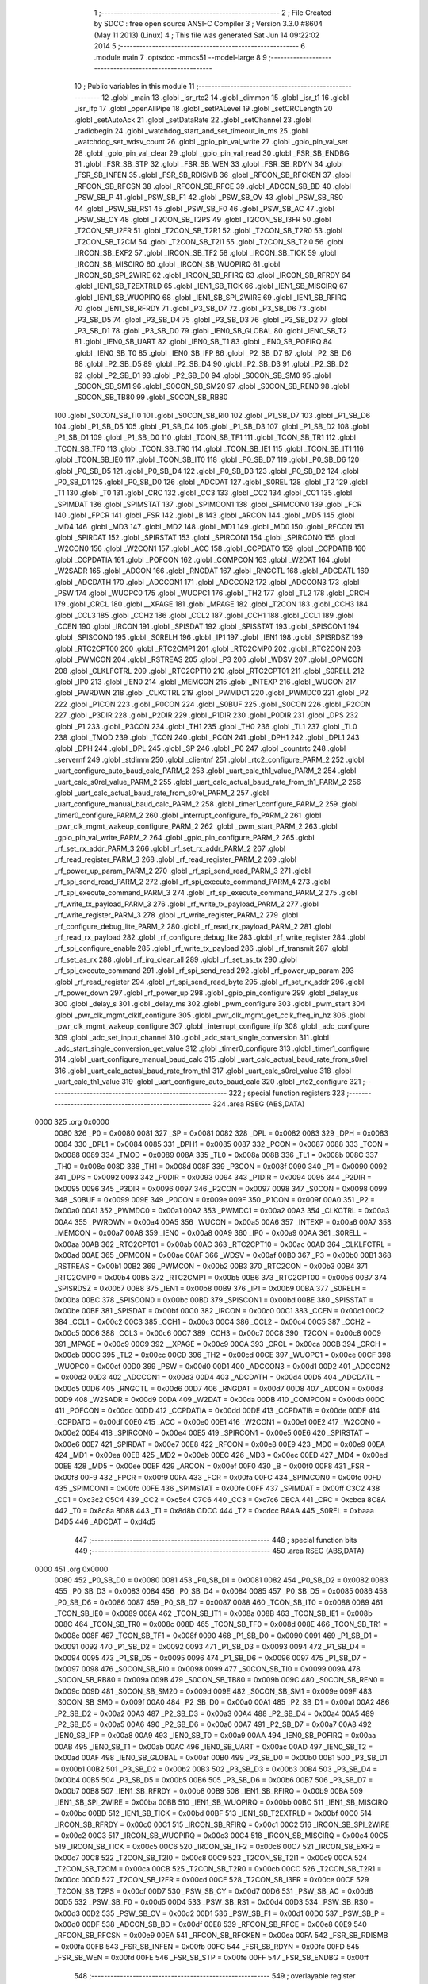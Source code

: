                               1 ;--------------------------------------------------------
                              2 ; File Created by SDCC : free open source ANSI-C Compiler
                              3 ; Version 3.3.0 #8604 (May 11 2013) (Linux)
                              4 ; This file was generated Sat Jun 14 09:22:02 2014
                              5 ;--------------------------------------------------------
                              6 	.module main
                              7 	.optsdcc -mmcs51 --model-large
                              8 	
                              9 ;--------------------------------------------------------
                             10 ; Public variables in this module
                             11 ;--------------------------------------------------------
                             12 	.globl _main
                             13 	.globl _isr_rtc2
                             14 	.globl _dimmon
                             15 	.globl _isr_t1
                             16 	.globl _isr_ifp
                             17 	.globl _openAllPipe
                             18 	.globl _setPALevel
                             19 	.globl _setCRCLength
                             20 	.globl _setAutoAck
                             21 	.globl _setDataRate
                             22 	.globl _setChannel
                             23 	.globl _radiobegin
                             24 	.globl _watchdog_start_and_set_timeout_in_ms
                             25 	.globl _watchdog_set_wdsv_count
                             26 	.globl _gpio_pin_val_write
                             27 	.globl _gpio_pin_val_set
                             28 	.globl _gpio_pin_val_clear
                             29 	.globl _gpio_pin_val_read
                             30 	.globl _FSR_SB_ENDBG
                             31 	.globl _FSR_SB_STP
                             32 	.globl _FSR_SB_WEN
                             33 	.globl _FSR_SB_RDYN
                             34 	.globl _FSR_SB_INFEN
                             35 	.globl _FSR_SB_RDISMB
                             36 	.globl _RFCON_SB_RFCKEN
                             37 	.globl _RFCON_SB_RFCSN
                             38 	.globl _RFCON_SB_RFCE
                             39 	.globl _ADCON_SB_BD
                             40 	.globl _PSW_SB_P
                             41 	.globl _PSW_SB_F1
                             42 	.globl _PSW_SB_OV
                             43 	.globl _PSW_SB_RS0
                             44 	.globl _PSW_SB_RS1
                             45 	.globl _PSW_SB_F0
                             46 	.globl _PSW_SB_AC
                             47 	.globl _PSW_SB_CY
                             48 	.globl _T2CON_SB_T2PS
                             49 	.globl _T2CON_SB_I3FR
                             50 	.globl _T2CON_SB_I2FR
                             51 	.globl _T2CON_SB_T2R1
                             52 	.globl _T2CON_SB_T2R0
                             53 	.globl _T2CON_SB_T2CM
                             54 	.globl _T2CON_SB_T2I1
                             55 	.globl _T2CON_SB_T2I0
                             56 	.globl _IRCON_SB_EXF2
                             57 	.globl _IRCON_SB_TF2
                             58 	.globl _IRCON_SB_TICK
                             59 	.globl _IRCON_SB_MISCIRQ
                             60 	.globl _IRCON_SB_WUOPIRQ
                             61 	.globl _IRCON_SB_SPI_2WIRE
                             62 	.globl _IRCON_SB_RFIRQ
                             63 	.globl _IRCON_SB_RFRDY
                             64 	.globl _IEN1_SB_T2EXTRLD
                             65 	.globl _IEN1_SB_TICK
                             66 	.globl _IEN1_SB_MISCIRQ
                             67 	.globl _IEN1_SB_WUOPIRQ
                             68 	.globl _IEN1_SB_SPI_2WIRE
                             69 	.globl _IEN1_SB_RFIRQ
                             70 	.globl _IEN1_SB_RFRDY
                             71 	.globl _P3_SB_D7
                             72 	.globl _P3_SB_D6
                             73 	.globl _P3_SB_D5
                             74 	.globl _P3_SB_D4
                             75 	.globl _P3_SB_D3
                             76 	.globl _P3_SB_D2
                             77 	.globl _P3_SB_D1
                             78 	.globl _P3_SB_D0
                             79 	.globl _IEN0_SB_GLOBAL
                             80 	.globl _IEN0_SB_T2
                             81 	.globl _IEN0_SB_UART
                             82 	.globl _IEN0_SB_T1
                             83 	.globl _IEN0_SB_POFIRQ
                             84 	.globl _IEN0_SB_T0
                             85 	.globl _IEN0_SB_IFP
                             86 	.globl _P2_SB_D7
                             87 	.globl _P2_SB_D6
                             88 	.globl _P2_SB_D5
                             89 	.globl _P2_SB_D4
                             90 	.globl _P2_SB_D3
                             91 	.globl _P2_SB_D2
                             92 	.globl _P2_SB_D1
                             93 	.globl _P2_SB_D0
                             94 	.globl _S0CON_SB_SM0
                             95 	.globl _S0CON_SB_SM1
                             96 	.globl _S0CON_SB_SM20
                             97 	.globl _S0CON_SB_REN0
                             98 	.globl _S0CON_SB_TB80
                             99 	.globl _S0CON_SB_RB80
                            100 	.globl _S0CON_SB_TI0
                            101 	.globl _S0CON_SB_RI0
                            102 	.globl _P1_SB_D7
                            103 	.globl _P1_SB_D6
                            104 	.globl _P1_SB_D5
                            105 	.globl _P1_SB_D4
                            106 	.globl _P1_SB_D3
                            107 	.globl _P1_SB_D2
                            108 	.globl _P1_SB_D1
                            109 	.globl _P1_SB_D0
                            110 	.globl _TCON_SB_TF1
                            111 	.globl _TCON_SB_TR1
                            112 	.globl _TCON_SB_TF0
                            113 	.globl _TCON_SB_TR0
                            114 	.globl _TCON_SB_IE1
                            115 	.globl _TCON_SB_IT1
                            116 	.globl _TCON_SB_IE0
                            117 	.globl _TCON_SB_IT0
                            118 	.globl _P0_SB_D7
                            119 	.globl _P0_SB_D6
                            120 	.globl _P0_SB_D5
                            121 	.globl _P0_SB_D4
                            122 	.globl _P0_SB_D3
                            123 	.globl _P0_SB_D2
                            124 	.globl _P0_SB_D1
                            125 	.globl _P0_SB_D0
                            126 	.globl _ADCDAT
                            127 	.globl _S0REL
                            128 	.globl _T2
                            129 	.globl _T1
                            130 	.globl _T0
                            131 	.globl _CRC
                            132 	.globl _CC3
                            133 	.globl _CC2
                            134 	.globl _CC1
                            135 	.globl _SPIMDAT
                            136 	.globl _SPIMSTAT
                            137 	.globl _SPIMCON1
                            138 	.globl _SPIMCON0
                            139 	.globl _FCR
                            140 	.globl _FPCR
                            141 	.globl _FSR
                            142 	.globl _B
                            143 	.globl _ARCON
                            144 	.globl _MD5
                            145 	.globl _MD4
                            146 	.globl _MD3
                            147 	.globl _MD2
                            148 	.globl _MD1
                            149 	.globl _MD0
                            150 	.globl _RFCON
                            151 	.globl _SPIRDAT
                            152 	.globl _SPIRSTAT
                            153 	.globl _SPIRCON1
                            154 	.globl _SPIRCON0
                            155 	.globl _W2CON0
                            156 	.globl _W2CON1
                            157 	.globl _ACC
                            158 	.globl _CCPDATO
                            159 	.globl _CCPDATIB
                            160 	.globl _CCPDATIA
                            161 	.globl _POFCON
                            162 	.globl _COMPCON
                            163 	.globl _W2DAT
                            164 	.globl _W2SADR
                            165 	.globl _ADCON
                            166 	.globl _RNGDAT
                            167 	.globl _RNGCTL
                            168 	.globl _ADCDATL
                            169 	.globl _ADCDATH
                            170 	.globl _ADCCON1
                            171 	.globl _ADCCON2
                            172 	.globl _ADCCON3
                            173 	.globl _PSW
                            174 	.globl _WUOPC0
                            175 	.globl _WUOPC1
                            176 	.globl _TH2
                            177 	.globl _TL2
                            178 	.globl _CRCH
                            179 	.globl _CRCL
                            180 	.globl __XPAGE
                            181 	.globl _MPAGE
                            182 	.globl _T2CON
                            183 	.globl _CCH3
                            184 	.globl _CCL3
                            185 	.globl _CCH2
                            186 	.globl _CCL2
                            187 	.globl _CCH1
                            188 	.globl _CCL1
                            189 	.globl _CCEN
                            190 	.globl _IRCON
                            191 	.globl _SPISDAT
                            192 	.globl _SPISSTAT
                            193 	.globl _SPISCON1
                            194 	.globl _SPISCON0
                            195 	.globl _S0RELH
                            196 	.globl _IP1
                            197 	.globl _IEN1
                            198 	.globl _SPISRDSZ
                            199 	.globl _RTC2CPT00
                            200 	.globl _RTC2CMP1
                            201 	.globl _RTC2CMP0
                            202 	.globl _RTC2CON
                            203 	.globl _PWMCON
                            204 	.globl _RSTREAS
                            205 	.globl _P3
                            206 	.globl _WDSV
                            207 	.globl _OPMCON
                            208 	.globl _CLKLFCTRL
                            209 	.globl _RTC2CPT10
                            210 	.globl _RTC2CPT01
                            211 	.globl _S0RELL
                            212 	.globl _IP0
                            213 	.globl _IEN0
                            214 	.globl _MEMCON
                            215 	.globl _INTEXP
                            216 	.globl _WUCON
                            217 	.globl _PWRDWN
                            218 	.globl _CLKCTRL
                            219 	.globl _PWMDC1
                            220 	.globl _PWMDC0
                            221 	.globl _P2
                            222 	.globl _P1CON
                            223 	.globl _P0CON
                            224 	.globl _S0BUF
                            225 	.globl _S0CON
                            226 	.globl _P2CON
                            227 	.globl _P3DIR
                            228 	.globl _P2DIR
                            229 	.globl _P1DIR
                            230 	.globl _P0DIR
                            231 	.globl _DPS
                            232 	.globl _P1
                            233 	.globl _P3CON
                            234 	.globl _TH1
                            235 	.globl _TH0
                            236 	.globl _TL1
                            237 	.globl _TL0
                            238 	.globl _TMOD
                            239 	.globl _TCON
                            240 	.globl _PCON
                            241 	.globl _DPH1
                            242 	.globl _DPL1
                            243 	.globl _DPH
                            244 	.globl _DPL
                            245 	.globl _SP
                            246 	.globl _P0
                            247 	.globl _countrtc
                            248 	.globl _servernf
                            249 	.globl _stdimm
                            250 	.globl _clientnf
                            251 	.globl _rtc2_configure_PARM_2
                            252 	.globl _uart_configure_auto_baud_calc_PARM_2
                            253 	.globl _uart_calc_th1_value_PARM_2
                            254 	.globl _uart_calc_s0rel_value_PARM_2
                            255 	.globl _uart_calc_actual_baud_rate_from_th1_PARM_2
                            256 	.globl _uart_calc_actual_baud_rate_from_s0rel_PARM_2
                            257 	.globl _uart_configure_manual_baud_calc_PARM_2
                            258 	.globl _timer1_configure_PARM_2
                            259 	.globl _timer0_configure_PARM_2
                            260 	.globl _interrupt_configure_ifp_PARM_2
                            261 	.globl _pwr_clk_mgmt_wakeup_configure_PARM_2
                            262 	.globl _pwm_start_PARM_2
                            263 	.globl _gpio_pin_val_write_PARM_2
                            264 	.globl _gpio_pin_configure_PARM_2
                            265 	.globl _rf_set_rx_addr_PARM_3
                            266 	.globl _rf_set_rx_addr_PARM_2
                            267 	.globl _rf_read_register_PARM_3
                            268 	.globl _rf_read_register_PARM_2
                            269 	.globl _rf_power_up_param_PARM_2
                            270 	.globl _rf_spi_send_read_PARM_3
                            271 	.globl _rf_spi_send_read_PARM_2
                            272 	.globl _rf_spi_execute_command_PARM_4
                            273 	.globl _rf_spi_execute_command_PARM_3
                            274 	.globl _rf_spi_execute_command_PARM_2
                            275 	.globl _rf_write_tx_payload_PARM_3
                            276 	.globl _rf_write_tx_payload_PARM_2
                            277 	.globl _rf_write_register_PARM_3
                            278 	.globl _rf_write_register_PARM_2
                            279 	.globl _rf_configure_debug_lite_PARM_2
                            280 	.globl _rf_read_rx_payload_PARM_2
                            281 	.globl _rf_read_rx_payload
                            282 	.globl _rf_configure_debug_lite
                            283 	.globl _rf_write_register
                            284 	.globl _rf_spi_configure_enable
                            285 	.globl _rf_write_tx_payload
                            286 	.globl _rf_transmit
                            287 	.globl _rf_set_as_rx
                            288 	.globl _rf_irq_clear_all
                            289 	.globl _rf_set_as_tx
                            290 	.globl _rf_spi_execute_command
                            291 	.globl _rf_spi_send_read
                            292 	.globl _rf_power_up_param
                            293 	.globl _rf_read_register
                            294 	.globl _rf_spi_send_read_byte
                            295 	.globl _rf_set_rx_addr
                            296 	.globl _rf_power_down
                            297 	.globl _rf_power_up
                            298 	.globl _gpio_pin_configure
                            299 	.globl _delay_us
                            300 	.globl _delay_s
                            301 	.globl _delay_ms
                            302 	.globl _pwm_configure
                            303 	.globl _pwm_start
                            304 	.globl _pwr_clk_mgmt_clklf_configure
                            305 	.globl _pwr_clk_mgmt_get_cclk_freq_in_hz
                            306 	.globl _pwr_clk_mgmt_wakeup_configure
                            307 	.globl _interrupt_configure_ifp
                            308 	.globl _adc_configure
                            309 	.globl _adc_set_input_channel
                            310 	.globl _adc_start_single_conversion
                            311 	.globl _adc_start_single_conversion_get_value
                            312 	.globl _timer0_configure
                            313 	.globl _timer1_configure
                            314 	.globl _uart_configure_manual_baud_calc
                            315 	.globl _uart_calc_actual_baud_rate_from_s0rel
                            316 	.globl _uart_calc_actual_baud_rate_from_th1
                            317 	.globl _uart_calc_s0rel_value
                            318 	.globl _uart_calc_th1_value
                            319 	.globl _uart_configure_auto_baud_calc
                            320 	.globl _rtc2_configure
                            321 ;--------------------------------------------------------
                            322 ; special function registers
                            323 ;--------------------------------------------------------
                            324 	.area RSEG    (ABS,DATA)
   0000                     325 	.org 0x0000
                     0080   326 _P0	=	0x0080
                     0081   327 _SP	=	0x0081
                     0082   328 _DPL	=	0x0082
                     0083   329 _DPH	=	0x0083
                     0084   330 _DPL1	=	0x0084
                     0085   331 _DPH1	=	0x0085
                     0087   332 _PCON	=	0x0087
                     0088   333 _TCON	=	0x0088
                     0089   334 _TMOD	=	0x0089
                     008A   335 _TL0	=	0x008a
                     008B   336 _TL1	=	0x008b
                     008C   337 _TH0	=	0x008c
                     008D   338 _TH1	=	0x008d
                     008F   339 _P3CON	=	0x008f
                     0090   340 _P1	=	0x0090
                     0092   341 _DPS	=	0x0092
                     0093   342 _P0DIR	=	0x0093
                     0094   343 _P1DIR	=	0x0094
                     0095   344 _P2DIR	=	0x0095
                     0096   345 _P3DIR	=	0x0096
                     0097   346 _P2CON	=	0x0097
                     0098   347 _S0CON	=	0x0098
                     0099   348 _S0BUF	=	0x0099
                     009E   349 _P0CON	=	0x009e
                     009F   350 _P1CON	=	0x009f
                     00A0   351 _P2	=	0x00a0
                     00A1   352 _PWMDC0	=	0x00a1
                     00A2   353 _PWMDC1	=	0x00a2
                     00A3   354 _CLKCTRL	=	0x00a3
                     00A4   355 _PWRDWN	=	0x00a4
                     00A5   356 _WUCON	=	0x00a5
                     00A6   357 _INTEXP	=	0x00a6
                     00A7   358 _MEMCON	=	0x00a7
                     00A8   359 _IEN0	=	0x00a8
                     00A9   360 _IP0	=	0x00a9
                     00AA   361 _S0RELL	=	0x00aa
                     00AB   362 _RTC2CPT01	=	0x00ab
                     00AC   363 _RTC2CPT10	=	0x00ac
                     00AD   364 _CLKLFCTRL	=	0x00ad
                     00AE   365 _OPMCON	=	0x00ae
                     00AF   366 _WDSV	=	0x00af
                     00B0   367 _P3	=	0x00b0
                     00B1   368 _RSTREAS	=	0x00b1
                     00B2   369 _PWMCON	=	0x00b2
                     00B3   370 _RTC2CON	=	0x00b3
                     00B4   371 _RTC2CMP0	=	0x00b4
                     00B5   372 _RTC2CMP1	=	0x00b5
                     00B6   373 _RTC2CPT00	=	0x00b6
                     00B7   374 _SPISRDSZ	=	0x00b7
                     00B8   375 _IEN1	=	0x00b8
                     00B9   376 _IP1	=	0x00b9
                     00BA   377 _S0RELH	=	0x00ba
                     00BC   378 _SPISCON0	=	0x00bc
                     00BD   379 _SPISCON1	=	0x00bd
                     00BE   380 _SPISSTAT	=	0x00be
                     00BF   381 _SPISDAT	=	0x00bf
                     00C0   382 _IRCON	=	0x00c0
                     00C1   383 _CCEN	=	0x00c1
                     00C2   384 _CCL1	=	0x00c2
                     00C3   385 _CCH1	=	0x00c3
                     00C4   386 _CCL2	=	0x00c4
                     00C5   387 _CCH2	=	0x00c5
                     00C6   388 _CCL3	=	0x00c6
                     00C7   389 _CCH3	=	0x00c7
                     00C8   390 _T2CON	=	0x00c8
                     00C9   391 _MPAGE	=	0x00c9
                     00C9   392 __XPAGE	=	0x00c9
                     00CA   393 _CRCL	=	0x00ca
                     00CB   394 _CRCH	=	0x00cb
                     00CC   395 _TL2	=	0x00cc
                     00CD   396 _TH2	=	0x00cd
                     00CE   397 _WUOPC1	=	0x00ce
                     00CF   398 _WUOPC0	=	0x00cf
                     00D0   399 _PSW	=	0x00d0
                     00D1   400 _ADCCON3	=	0x00d1
                     00D2   401 _ADCCON2	=	0x00d2
                     00D3   402 _ADCCON1	=	0x00d3
                     00D4   403 _ADCDATH	=	0x00d4
                     00D5   404 _ADCDATL	=	0x00d5
                     00D6   405 _RNGCTL	=	0x00d6
                     00D7   406 _RNGDAT	=	0x00d7
                     00D8   407 _ADCON	=	0x00d8
                     00D9   408 _W2SADR	=	0x00d9
                     00DA   409 _W2DAT	=	0x00da
                     00DB   410 _COMPCON	=	0x00db
                     00DC   411 _POFCON	=	0x00dc
                     00DD   412 _CCPDATIA	=	0x00dd
                     00DE   413 _CCPDATIB	=	0x00de
                     00DF   414 _CCPDATO	=	0x00df
                     00E0   415 _ACC	=	0x00e0
                     00E1   416 _W2CON1	=	0x00e1
                     00E2   417 _W2CON0	=	0x00e2
                     00E4   418 _SPIRCON0	=	0x00e4
                     00E5   419 _SPIRCON1	=	0x00e5
                     00E6   420 _SPIRSTAT	=	0x00e6
                     00E7   421 _SPIRDAT	=	0x00e7
                     00E8   422 _RFCON	=	0x00e8
                     00E9   423 _MD0	=	0x00e9
                     00EA   424 _MD1	=	0x00ea
                     00EB   425 _MD2	=	0x00eb
                     00EC   426 _MD3	=	0x00ec
                     00ED   427 _MD4	=	0x00ed
                     00EE   428 _MD5	=	0x00ee
                     00EF   429 _ARCON	=	0x00ef
                     00F0   430 _B	=	0x00f0
                     00F8   431 _FSR	=	0x00f8
                     00F9   432 _FPCR	=	0x00f9
                     00FA   433 _FCR	=	0x00fa
                     00FC   434 _SPIMCON0	=	0x00fc
                     00FD   435 _SPIMCON1	=	0x00fd
                     00FE   436 _SPIMSTAT	=	0x00fe
                     00FF   437 _SPIMDAT	=	0x00ff
                     C3C2   438 _CC1	=	0xc3c2
                     C5C4   439 _CC2	=	0xc5c4
                     C7C6   440 _CC3	=	0xc7c6
                     CBCA   441 _CRC	=	0xcbca
                     8C8A   442 _T0	=	0x8c8a
                     8D8B   443 _T1	=	0x8d8b
                     CDCC   444 _T2	=	0xcdcc
                     BAAA   445 _S0REL	=	0xbaaa
                     D4D5   446 _ADCDAT	=	0xd4d5
                            447 ;--------------------------------------------------------
                            448 ; special function bits
                            449 ;--------------------------------------------------------
                            450 	.area RSEG    (ABS,DATA)
   0000                     451 	.org 0x0000
                     0080   452 _P0_SB_D0	=	0x0080
                     0081   453 _P0_SB_D1	=	0x0081
                     0082   454 _P0_SB_D2	=	0x0082
                     0083   455 _P0_SB_D3	=	0x0083
                     0084   456 _P0_SB_D4	=	0x0084
                     0085   457 _P0_SB_D5	=	0x0085
                     0086   458 _P0_SB_D6	=	0x0086
                     0087   459 _P0_SB_D7	=	0x0087
                     0088   460 _TCON_SB_IT0	=	0x0088
                     0089   461 _TCON_SB_IE0	=	0x0089
                     008A   462 _TCON_SB_IT1	=	0x008a
                     008B   463 _TCON_SB_IE1	=	0x008b
                     008C   464 _TCON_SB_TR0	=	0x008c
                     008D   465 _TCON_SB_TF0	=	0x008d
                     008E   466 _TCON_SB_TR1	=	0x008e
                     008F   467 _TCON_SB_TF1	=	0x008f
                     0090   468 _P1_SB_D0	=	0x0090
                     0091   469 _P1_SB_D1	=	0x0091
                     0092   470 _P1_SB_D2	=	0x0092
                     0093   471 _P1_SB_D3	=	0x0093
                     0094   472 _P1_SB_D4	=	0x0094
                     0095   473 _P1_SB_D5	=	0x0095
                     0096   474 _P1_SB_D6	=	0x0096
                     0097   475 _P1_SB_D7	=	0x0097
                     0098   476 _S0CON_SB_RI0	=	0x0098
                     0099   477 _S0CON_SB_TI0	=	0x0099
                     009A   478 _S0CON_SB_RB80	=	0x009a
                     009B   479 _S0CON_SB_TB80	=	0x009b
                     009C   480 _S0CON_SB_REN0	=	0x009c
                     009D   481 _S0CON_SB_SM20	=	0x009d
                     009E   482 _S0CON_SB_SM1	=	0x009e
                     009F   483 _S0CON_SB_SM0	=	0x009f
                     00A0   484 _P2_SB_D0	=	0x00a0
                     00A1   485 _P2_SB_D1	=	0x00a1
                     00A2   486 _P2_SB_D2	=	0x00a2
                     00A3   487 _P2_SB_D3	=	0x00a3
                     00A4   488 _P2_SB_D4	=	0x00a4
                     00A5   489 _P2_SB_D5	=	0x00a5
                     00A6   490 _P2_SB_D6	=	0x00a6
                     00A7   491 _P2_SB_D7	=	0x00a7
                     00A8   492 _IEN0_SB_IFP	=	0x00a8
                     00A9   493 _IEN0_SB_T0	=	0x00a9
                     00AA   494 _IEN0_SB_POFIRQ	=	0x00aa
                     00AB   495 _IEN0_SB_T1	=	0x00ab
                     00AC   496 _IEN0_SB_UART	=	0x00ac
                     00AD   497 _IEN0_SB_T2	=	0x00ad
                     00AF   498 _IEN0_SB_GLOBAL	=	0x00af
                     00B0   499 _P3_SB_D0	=	0x00b0
                     00B1   500 _P3_SB_D1	=	0x00b1
                     00B2   501 _P3_SB_D2	=	0x00b2
                     00B3   502 _P3_SB_D3	=	0x00b3
                     00B4   503 _P3_SB_D4	=	0x00b4
                     00B5   504 _P3_SB_D5	=	0x00b5
                     00B6   505 _P3_SB_D6	=	0x00b6
                     00B7   506 _P3_SB_D7	=	0x00b7
                     00B8   507 _IEN1_SB_RFRDY	=	0x00b8
                     00B9   508 _IEN1_SB_RFIRQ	=	0x00b9
                     00BA   509 _IEN1_SB_SPI_2WIRE	=	0x00ba
                     00BB   510 _IEN1_SB_WUOPIRQ	=	0x00bb
                     00BC   511 _IEN1_SB_MISCIRQ	=	0x00bc
                     00BD   512 _IEN1_SB_TICK	=	0x00bd
                     00BF   513 _IEN1_SB_T2EXTRLD	=	0x00bf
                     00C0   514 _IRCON_SB_RFRDY	=	0x00c0
                     00C1   515 _IRCON_SB_RFIRQ	=	0x00c1
                     00C2   516 _IRCON_SB_SPI_2WIRE	=	0x00c2
                     00C3   517 _IRCON_SB_WUOPIRQ	=	0x00c3
                     00C4   518 _IRCON_SB_MISCIRQ	=	0x00c4
                     00C5   519 _IRCON_SB_TICK	=	0x00c5
                     00C6   520 _IRCON_SB_TF2	=	0x00c6
                     00C7   521 _IRCON_SB_EXF2	=	0x00c7
                     00C8   522 _T2CON_SB_T2I0	=	0x00c8
                     00C9   523 _T2CON_SB_T2I1	=	0x00c9
                     00CA   524 _T2CON_SB_T2CM	=	0x00ca
                     00CB   525 _T2CON_SB_T2R0	=	0x00cb
                     00CC   526 _T2CON_SB_T2R1	=	0x00cc
                     00CD   527 _T2CON_SB_I2FR	=	0x00cd
                     00CE   528 _T2CON_SB_I3FR	=	0x00ce
                     00CF   529 _T2CON_SB_T2PS	=	0x00cf
                     00D7   530 _PSW_SB_CY	=	0x00d7
                     00D6   531 _PSW_SB_AC	=	0x00d6
                     00D5   532 _PSW_SB_F0	=	0x00d5
                     00D4   533 _PSW_SB_RS1	=	0x00d4
                     00D3   534 _PSW_SB_RS0	=	0x00d3
                     00D2   535 _PSW_SB_OV	=	0x00d2
                     00D1   536 _PSW_SB_F1	=	0x00d1
                     00D0   537 _PSW_SB_P	=	0x00d0
                     00DF   538 _ADCON_SB_BD	=	0x00df
                     00E8   539 _RFCON_SB_RFCE	=	0x00e8
                     00E9   540 _RFCON_SB_RFCSN	=	0x00e9
                     00EA   541 _RFCON_SB_RFCKEN	=	0x00ea
                     00FA   542 _FSR_SB_RDISMB	=	0x00fa
                     00FB   543 _FSR_SB_INFEN	=	0x00fb
                     00FC   544 _FSR_SB_RDYN	=	0x00fc
                     00FD   545 _FSR_SB_WEN	=	0x00fd
                     00FE   546 _FSR_SB_STP	=	0x00fe
                     00FF   547 _FSR_SB_ENDBG	=	0x00ff
                            548 ;--------------------------------------------------------
                            549 ; overlayable register banks
                            550 ;--------------------------------------------------------
                            551 	.area REG_BANK_0	(REL,OVR,DATA)
   0000                     552 	.ds 8
                            553 ;--------------------------------------------------------
                            554 ; overlayable bit register bank
                            555 ;--------------------------------------------------------
                            556 	.area BIT_BANK	(REL,OVR,DATA)
   0021                     557 bits:
   0021                     558 	.ds 1
                     8000   559 	b0 = bits[0]
                     8100   560 	b1 = bits[1]
                     8200   561 	b2 = bits[2]
                     8300   562 	b3 = bits[3]
                     8400   563 	b4 = bits[4]
                     8500   564 	b5 = bits[5]
                     8600   565 	b6 = bits[6]
                     8700   566 	b7 = bits[7]
                            567 ;--------------------------------------------------------
                            568 ; internal ram data
                            569 ;--------------------------------------------------------
                            570 	.area DSEG    (DATA)
   0008                     571 _rf_spi_send_read_sloc0_1_0:
   0008                     572 	.ds 3
   000B                     573 _rf_spi_send_read_sloc1_1_0:
   000B                     574 	.ds 1
   000C                     575 _uart_configure_auto_baud_calc_sloc0_1_0:
   000C                     576 	.ds 2
   000E                     577 _uart_configure_auto_baud_calc_sloc1_1_0:
   000E                     578 	.ds 4
   0012                     579 _uart_configure_auto_baud_calc_sloc2_1_0:
   0012                     580 	.ds 4
   0016                     581 _uart_configure_auto_baud_calc_sloc3_1_0:
   0016                     582 	.ds 4
                            583 ;--------------------------------------------------------
                            584 ; overlayable items in internal ram 
                            585 ;--------------------------------------------------------
                            586 ;--------------------------------------------------------
                            587 ; Stack segment in internal ram 
                            588 ;--------------------------------------------------------
                            589 	.area	SSEG	(DATA)
   0022                     590 __start__stack:
   0022                     591 	.ds	1
                            592 
                            593 ;--------------------------------------------------------
                            594 ; indirectly addressable internal ram data
                            595 ;--------------------------------------------------------
                            596 	.area ISEG    (DATA)
                            597 ;--------------------------------------------------------
                            598 ; absolute internal ram data
                            599 ;--------------------------------------------------------
                            600 	.area IABS    (ABS,DATA)
                            601 	.area IABS    (ABS,DATA)
                            602 ;--------------------------------------------------------
                            603 ; bit data
                            604 ;--------------------------------------------------------
                            605 	.area BSEG    (BIT)
                            606 ;--------------------------------------------------------
                            607 ; paged external ram data
                            608 ;--------------------------------------------------------
                            609 	.area PSEG    (PAG,XDATA)
                            610 ;--------------------------------------------------------
                            611 ; external ram data
                            612 ;--------------------------------------------------------
                            613 	.area XSEG    (XDATA)
   0000                     614 _rf_read_rx_payload_PARM_2:
   0000                     615 	.ds 2
   0002                     616 _rf_read_rx_payload_dataptr_1_37:
   0002                     617 	.ds 3
   0005                     618 _rf_configure_debug_lite_PARM_2:
   0005                     619 	.ds 1
   0006                     620 _rf_configure_debug_lite_rx_1_39:
   0006                     621 	.ds 1
   0007                     622 _rf_configure_debug_lite_config_1_40:
   0007                     623 	.ds 1
   0008                     624 _rf_write_register_PARM_2:
   0008                     625 	.ds 3
   000B                     626 _rf_write_register_PARM_3:
   000B                     627 	.ds 2
   000D                     628 _rf_write_register_regnumber_1_42:
   000D                     629 	.ds 1
   000E                     630 _rf_write_tx_payload_PARM_2:
   000E                     631 	.ds 2
   0010                     632 _rf_write_tx_payload_PARM_3:
   0010                     633 	.ds 1
   0011                     634 _rf_write_tx_payload_dataptr_1_45:
   0011                     635 	.ds 3
   0014                     636 _rf_set_as_rx_rx_active_mode_1_49:
   0014                     637 	.ds 1
   0015                     638 _rf_set_as_rx_config_1_50:
   0015                     639 	.ds 1
   0016                     640 _rf_irq_clear_all_dataptr_1_54:
   0016                     641 	.ds 1
   0017                     642 _rf_set_as_tx_config_1_55:
   0017                     643 	.ds 1
   0018                     644 _rf_spi_execute_command_PARM_2:
   0018                     645 	.ds 3
   001B                     646 _rf_spi_execute_command_PARM_3:
   001B                     647 	.ds 2
   001D                     648 _rf_spi_execute_command_PARM_4:
   001D                     649 	.ds 1
   001E                     650 _rf_spi_execute_command_instruction_1_57:
   001E                     651 	.ds 1
   001F                     652 _rf_spi_execute_command_status_1_58:
   001F                     653 	.ds 1
   0020                     654 _rf_spi_send_read_PARM_2:
   0020                     655 	.ds 2
   0022                     656 _rf_spi_send_read_PARM_3:
   0022                     657 	.ds 1
   0023                     658 _rf_spi_send_read_dataptr_1_59:
   0023                     659 	.ds 3
   0026                     660 _rf_power_up_param_PARM_2:
   0026                     661 	.ds 1
   0027                     662 _rf_power_up_param_rx_active_mode_1_63:
   0027                     663 	.ds 1
   0028                     664 _rf_read_register_PARM_2:
   0028                     665 	.ds 3
   002B                     666 _rf_read_register_PARM_3:
   002B                     667 	.ds 2
   002D                     668 _rf_read_register_regnumber_1_69:
   002D                     669 	.ds 1
   002E                     670 _rf_spi_send_read_byte_byte_1_71:
   002E                     671 	.ds 1
   002F                     672 _rf_set_rx_addr_PARM_2:
   002F                     673 	.ds 2
   0031                     674 _rf_set_rx_addr_PARM_3:
   0031                     675 	.ds 1
   0032                     676 _rf_set_rx_addr_address_1_73:
   0032                     677 	.ds 3
   0035                     678 _rf_power_down_config_1_76:
   0035                     679 	.ds 1
   0036                     680 _rf_power_up_rx_active_mode_1_78:
   0036                     681 	.ds 1
   0037                     682 _rf_power_up_config_1_79:
   0037                     683 	.ds 1
   0038                     684 _gpio_pin_configure_PARM_2:
   0038                     685 	.ds 1
   0039                     686 _gpio_pin_configure_gpio_pin_id_1_86:
   0039                     687 	.ds 1
   003A                     688 _gpio_pin_val_read_gpio_pin_id_1_108:
   003A                     689 	.ds 1
   003B                     690 _gpio_pin_val_read_value_1_109:
   003B                     691 	.ds 1
   003C                     692 _gpio_pin_val_clear_gpio_pin_id_1_116:
   003C                     693 	.ds 1
   003D                     694 _gpio_pin_val_set_gpio_pin_id_1_122:
   003D                     695 	.ds 1
   003E                     696 _gpio_pin_val_write_PARM_2:
   003E                     697 	.ds 1
   003F                     698 _gpio_pin_val_write_gpio_pin_id_1_128:
   003F                     699 	.ds 1
   0040                     700 _delay_us_microseconds_1_132:
   0040                     701 	.ds 2
   0042                     702 _delay_s_seconds_1_135:
   0042                     703 	.ds 2
   0044                     704 _delay_ms_milliseconds_1_138:
   0044                     705 	.ds 2
   0046                     706 _pwm_configure_pwm_config_options_1_143:
   0046                     707 	.ds 1
   0047                     708 _pwm_start_PARM_2:
   0047                     709 	.ds 1
   0048                     710 _pwm_start_pwm_channel_1_145:
   0048                     711 	.ds 1
   0049                     712 _pwr_clk_mgmt_clklf_configure_clklf_config_options_1_154:
   0049                     713 	.ds 1
   004A                     714 _pwr_clk_mgmt_get_cclk_freq_in_hz_cclk_freq_hz_1_156:
   004A                     715 	.ds 4
   004E                     716 _pwr_clk_mgmt_wakeup_configure_PARM_2:
   004E                     717 	.ds 2
   0050                     718 _pwr_clk_mgmt_wakeup_configure_wakeup_sources_config_options_1_158:
   0050                     719 	.ds 1
   0051                     720 _watchdog_set_wdsv_count_wdsv_value_1_161:
   0051                     721 	.ds 2
   0053                     722 _watchdog_start_and_set_timeout_in_ms_milliseconds_1_163:
   0053                     723 	.ds 4
   0057                     724 _watchdog_start_and_set_timeout_in_ms_wd_value_1_164:
   0057                     725 	.ds 2
   0059                     726 _interrupt_configure_ifp_PARM_2:
   0059                     727 	.ds 1
   005A                     728 _interrupt_configure_ifp_interrupt_ifp_input_1_167:
   005A                     729 	.ds 1
   005B                     730 _adc_configure_adc_config_options_1_181:
   005B                     731 	.ds 2
   005D                     732 _adc_set_input_channel_adc_channel_1_183:
   005D                     733 	.ds 1
   005E                     734 _adc_start_single_conversion_adc_channel_1_185:
   005E                     735 	.ds 1
   005F                     736 _adc_start_single_conversion_get_value_adc_channel_1_187:
   005F                     737 	.ds 1
   0060                     738 _timer0_configure_PARM_2:
   0060                     739 	.ds 2
   0062                     740 _timer0_configure_timer0_config_options_1_190:
   0062                     741 	.ds 1
   0063                     742 _timer1_configure_PARM_2:
   0063                     743 	.ds 2
   0065                     744 _timer1_configure_timer1_config_options_1_195:
   0065                     745 	.ds 1
   0066                     746 _uart_configure_manual_baud_calc_PARM_2:
   0066                     747 	.ds 2
   0068                     748 _uart_configure_manual_baud_calc_uart_config_options_1_205:
   0068                     749 	.ds 1
   0069                     750 _uart_calc_actual_baud_rate_from_s0rel_PARM_2:
   0069                     751 	.ds 1
   006A                     752 _uart_calc_actual_baud_rate_from_s0rel_s0rel_reg_value_1_212:
   006A                     753 	.ds 2
   006C                     754 _uart_calc_actual_baud_rate_from_th1_PARM_2:
   006C                     755 	.ds 1
   006D                     756 _uart_calc_actual_baud_rate_from_th1_th1_reg_value_1_214:
   006D                     757 	.ds 1
   006E                     758 _uart_calc_s0rel_value_PARM_2:
   006E                     759 	.ds 1
   006F                     760 _uart_calc_s0rel_value_desired_baud_rate_1_216:
   006F                     761 	.ds 4
   0073                     762 _uart_calc_th1_value_PARM_2:
   0073                     763 	.ds 1
   0074                     764 _uart_calc_th1_value_desired_baud_rate_1_218:
   0074                     765 	.ds 4
   0078                     766 _uart_configure_auto_baud_calc_PARM_2:
   0078                     767 	.ds 4
   007C                     768 _uart_configure_auto_baud_calc_uart_config_options_1_220:
   007C                     769 	.ds 1
   007D                     770 _rtc2_configure_PARM_2:
   007D                     771 	.ds 2
   007F                     772 _rtc2_configure_rtc2_config_options_1_230:
   007F                     773 	.ds 1
   0080                     774 _radiobegin_setup_1_233:
   0080                     775 	.ds 1
   0081                     776 _setChannel_channel_1_234:
   0081                     777 	.ds 1
   0082                     778 _setDataRate_speed_1_236:
   0082                     779 	.ds 1
   0083                     780 _setDataRate_buffer_1_237:
   0083                     781 	.ds 1
   0084                     782 _setAutoAck_enable_1_238:
   0084                     783 	.ds 1
   0085                     784 _setAutoAck_buffer_1_239:
   0085                     785 	.ds 1
   0086                     786 _setCRCLength_length_1_240:
   0086                     787 	.ds 1
   0087                     788 _setCRCLength_buffer_1_241:
   0087                     789 	.ds 1
   0088                     790 _setPALevel_setup_1_243:
   0088                     791 	.ds 1
   0089                     792 _openAllPipe_buffer_1_244:
   0089                     793 	.ds 5
   008E                     794 _openAllPipe_setup_1_244:
   008E                     795 	.ds 1
   008F                     796 _clientnf::
   008F                     797 	.ds 18
   00A1                     798 _stdimm::
   00A1                     799 	.ds 1
   00A2                     800 _dimmon_mode_1_249:
   00A2                     801 	.ds 1
   00A3                     802 _servernf::
   00A3                     803 	.ds 32
                            804 ;--------------------------------------------------------
                            805 ; absolute external ram data
                            806 ;--------------------------------------------------------
                            807 	.area XABS    (ABS,XDATA)
                            808 ;--------------------------------------------------------
                            809 ; external initialized ram data
                            810 ;--------------------------------------------------------
                            811 	.area XISEG   (XDATA)
   00D6                     812 _countrtc::
   00D6                     813 	.ds 4
                            814 	.area HOME    (CODE)
                            815 	.area GSINIT0 (CODE)
                            816 	.area GSINIT1 (CODE)
                            817 	.area GSINIT2 (CODE)
                            818 	.area GSINIT3 (CODE)
                            819 	.area GSINIT4 (CODE)
                            820 	.area GSINIT5 (CODE)
                            821 	.area GSINIT  (CODE)
                            822 	.area GSFINAL (CODE)
                            823 	.area CSEG    (CODE)
                            824 ;--------------------------------------------------------
                            825 ; interrupt vector 
                            826 ;--------------------------------------------------------
                            827 	.area HOME    (CODE)
   0000                     828 __interrupt_vect:
   0000 02 00 71      [24]  829 	ljmp	__sdcc_gsinit_startup
   0003 02 15 56      [24]  830 	ljmp	_isr_ifp
   0006                     831 	.ds	5
   000B 32            [24]  832 	reti
   000C                     833 	.ds	7
   0013 32            [24]  834 	reti
   0014                     835 	.ds	7
   001B 02 15 EA      [24]  836 	ljmp	_isr_t1
   001E                     837 	.ds	5
   0023 32            [24]  838 	reti
   0024                     839 	.ds	7
   002B 32            [24]  840 	reti
   002C                     841 	.ds	7
   0033 32            [24]  842 	reti
   0034                     843 	.ds	7
   003B 32            [24]  844 	reti
   003C                     845 	.ds	7
   0043 32            [24]  846 	reti
   0044                     847 	.ds	7
   004B 32            [24]  848 	reti
   004C                     849 	.ds	7
   0053 32            [24]  850 	reti
   0054                     851 	.ds	7
   005B 32            [24]  852 	reti
   005C                     853 	.ds	7
   0063 32            [24]  854 	reti
   0064                     855 	.ds	7
   006B 02 16 67      [24]  856 	ljmp	_isr_rtc2
                            857 ;--------------------------------------------------------
                            858 ; global & static initialisations
                            859 ;--------------------------------------------------------
                            860 	.area HOME    (CODE)
                            861 	.area GSINIT  (CODE)
                            862 	.area GSFINAL (CODE)
                            863 	.area GSINIT  (CODE)
                            864 	.globl __sdcc_gsinit_startup
                            865 	.globl __sdcc_program_startup
                            866 	.globl __start__stack
                            867 	.globl __mcs51_genXINIT
                            868 	.globl __mcs51_genXRAMCLEAR
                            869 	.globl __mcs51_genRAMCLEAR
                            870 	.area GSFINAL (CODE)
   00CA 02 00 6E      [24]  871 	ljmp	__sdcc_program_startup
                            872 ;--------------------------------------------------------
                            873 ; Home
                            874 ;--------------------------------------------------------
                            875 	.area HOME    (CODE)
                            876 	.area HOME    (CODE)
   006E                     877 __sdcc_program_startup:
   006E 02 16 8E      [24]  878 	ljmp	_main
                            879 ;	return from main will return to caller
                            880 ;--------------------------------------------------------
                            881 ; code
                            882 ;--------------------------------------------------------
                            883 	.area CSEG    (CODE)
                            884 ;------------------------------------------------------------
                            885 ;Allocation info for local variables in function 'rf_read_rx_payload'
                            886 ;------------------------------------------------------------
                            887 ;len                       Allocated with name '_rf_read_rx_payload_PARM_2'
                            888 ;dataptr                   Allocated with name '_rf_read_rx_payload_dataptr_1_37'
                            889 ;status                    Allocated with name '_rf_read_rx_payload_status_1_38'
                            890 ;------------------------------------------------------------
                            891 ;	../src/rf/src/rf_read_rx_payload.c:48: unsigned char rf_read_rx_payload(unsigned char * dataptr, unsigned int len)
                            892 ;	-----------------------------------------
                            893 ;	 function rf_read_rx_payload
                            894 ;	-----------------------------------------
   00CD                     895 _rf_read_rx_payload:
                     0007   896 	ar7 = 0x07
                     0006   897 	ar6 = 0x06
                     0005   898 	ar5 = 0x05
                     0004   899 	ar4 = 0x04
                     0003   900 	ar3 = 0x03
                     0002   901 	ar2 = 0x02
                     0001   902 	ar1 = 0x01
                     0000   903 	ar0 = 0x00
   00CD AF F0         [24]  904 	mov	r7,b
   00CF AE 83         [24]  905 	mov	r6,dph
   00D1 E5 82         [12]  906 	mov	a,dpl
   00D3 90 00 02      [24]  907 	mov	dptr,#_rf_read_rx_payload_dataptr_1_37
   00D6 F0            [24]  908 	movx	@dptr,a
   00D7 EE            [12]  909 	mov	a,r6
   00D8 A3            [24]  910 	inc	dptr
   00D9 F0            [24]  911 	movx	@dptr,a
   00DA EF            [12]  912 	mov	a,r7
   00DB A3            [24]  913 	inc	dptr
   00DC F0            [24]  914 	movx	@dptr,a
                            915 ;	../src/rf/src/rf_read_rx_payload.c:53: rf_clear_ce();
   00DD C2 E8         [12]  916 	clr _RFCON_SB_RFCE 
                            917 ;	../src/rf/src/rf_read_rx_payload.c:54: status = rf_spi_execute_command(RF_R_RX_PAYLOAD, dataptr, len, true);
   00DF 90 00 02      [24]  918 	mov	dptr,#_rf_read_rx_payload_dataptr_1_37
   00E2 E0            [24]  919 	movx	a,@dptr
   00E3 FD            [12]  920 	mov	r5,a
   00E4 A3            [24]  921 	inc	dptr
   00E5 E0            [24]  922 	movx	a,@dptr
   00E6 FE            [12]  923 	mov	r6,a
   00E7 A3            [24]  924 	inc	dptr
   00E8 E0            [24]  925 	movx	a,@dptr
   00E9 FF            [12]  926 	mov	r7,a
   00EA 90 00 00      [24]  927 	mov	dptr,#_rf_read_rx_payload_PARM_2
   00ED E0            [24]  928 	movx	a,@dptr
   00EE FB            [12]  929 	mov	r3,a
   00EF A3            [24]  930 	inc	dptr
   00F0 E0            [24]  931 	movx	a,@dptr
   00F1 FC            [12]  932 	mov	r4,a
   00F2 90 00 18      [24]  933 	mov	dptr,#_rf_spi_execute_command_PARM_2
   00F5 ED            [12]  934 	mov	a,r5
   00F6 F0            [24]  935 	movx	@dptr,a
   00F7 EE            [12]  936 	mov	a,r6
   00F8 A3            [24]  937 	inc	dptr
   00F9 F0            [24]  938 	movx	@dptr,a
   00FA EF            [12]  939 	mov	a,r7
   00FB A3            [24]  940 	inc	dptr
   00FC F0            [24]  941 	movx	@dptr,a
   00FD 90 00 1B      [24]  942 	mov	dptr,#_rf_spi_execute_command_PARM_3
   0100 EB            [12]  943 	mov	a,r3
   0101 F0            [24]  944 	movx	@dptr,a
   0102 EC            [12]  945 	mov	a,r4
   0103 A3            [24]  946 	inc	dptr
   0104 F0            [24]  947 	movx	@dptr,a
   0105 90 00 1D      [24]  948 	mov	dptr,#_rf_spi_execute_command_PARM_4
   0108 74 01         [12]  949 	mov	a,#0x01
   010A F0            [24]  950 	movx	@dptr,a
   010B 75 82 61      [24]  951 	mov	dpl,#0x61
   010E 12 03 02      [24]  952 	lcall	_rf_spi_execute_command
   0111 AF 82         [24]  953 	mov	r7,dpl
                            954 ;	../src/rf/src/rf_read_rx_payload.c:55: rf_set_ce();
   0113 D2 E8         [12]  955 	setb _RFCON_SB_RFCE 
   0115 90 00 04      [24]  956 	mov	dptr,#0x0004
   0118 C0 07         [24]  957 	push	ar7
   011A 12 09 0F      [24]  958 	lcall	_delay_us
   011D D0 07         [24]  959 	pop	ar7
                            960 ;	../src/rf/src/rf_read_rx_payload.c:57: return status; //Return the STATUS register value
   011F 8F 82         [24]  961 	mov	dpl,r7
   0121 22            [24]  962 	ret
                            963 ;------------------------------------------------------------
                            964 ;Allocation info for local variables in function 'rf_configure_debug_lite'
                            965 ;------------------------------------------------------------
                            966 ;p0_payload_width          Allocated with name '_rf_configure_debug_lite_PARM_2'
                            967 ;rx                        Allocated with name '_rf_configure_debug_lite_rx_1_39'
                            968 ;config                    Allocated with name '_rf_configure_debug_lite_config_1_40'
                            969 ;------------------------------------------------------------
                            970 ;	../src/rf/src/rf_configure_debug_lite.c:48: void rf_configure_debug_lite(bool rx, unsigned char p0_payload_width)
                            971 ;	-----------------------------------------
                            972 ;	 function rf_configure_debug_lite
                            973 ;	-----------------------------------------
   0122                     974 _rf_configure_debug_lite:
   0122 E5 82         [12]  975 	mov	a,dpl
   0124 90 00 06      [24]  976 	mov	dptr,#_rf_configure_debug_lite_rx_1_39
   0127 F0            [24]  977 	movx	@dptr,a
                            978 ;	../src/rf/src/rf_configure_debug_lite.c:52: rf_spi_configure_enable(); //Enable RF SPI
   0128 12 01 C6      [24]  979 	lcall	_rf_spi_configure_enable
                            980 ;	../src/rf/src/rf_configure_debug_lite.c:55: config = 0;
   012B 90 00 07      [24]  981 	mov	dptr,#_rf_configure_debug_lite_config_1_40
   012E E4            [12]  982 	clr	a
   012F F0            [24]  983 	movx	@dptr,a
                            984 ;	../src/rf/src/rf_configure_debug_lite.c:56: rf_write_register(RF_EN_AA, &config, 1); //Turn auto-acknowledge off
   0130 90 00 08      [24]  985 	mov	dptr,#_rf_write_register_PARM_2
   0133 74 07         [12]  986 	mov	a,#_rf_configure_debug_lite_config_1_40
   0135 F0            [24]  987 	movx	@dptr,a
   0136 74 00         [12]  988 	mov	a,#(_rf_configure_debug_lite_config_1_40 >> 8)
   0138 A3            [24]  989 	inc	dptr
   0139 F0            [24]  990 	movx	@dptr,a
   013A E4            [12]  991 	clr	a
   013B A3            [24]  992 	inc	dptr
   013C F0            [24]  993 	movx	@dptr,a
   013D 90 00 0B      [24]  994 	mov	dptr,#_rf_write_register_PARM_3
   0140 74 01         [12]  995 	mov	a,#0x01
   0142 F0            [24]  996 	movx	@dptr,a
   0143 E4            [12]  997 	clr	a
   0144 A3            [24]  998 	inc	dptr
   0145 F0            [24]  999 	movx	@dptr,a
   0146 75 82 01      [24] 1000 	mov	dpl,#0x01
   0149 12 01 89      [24] 1001 	lcall	_rf_write_register
                           1002 ;	../src/rf/src/rf_configure_debug_lite.c:59: config = RF_CONFIG_DEFAULT_VAL; //Set config to the default value of the CONFIG register
   014C 90 00 07      [24] 1003 	mov	dptr,#_rf_configure_debug_lite_config_1_40
   014F 74 08         [12] 1004 	mov	a,#0x08
   0151 F0            [24] 1005 	movx	@dptr,a
                           1006 ;	../src/rf/src/rf_configure_debug_lite.c:62: rf_write_register(RF_RX_PW_P0, &p0_payload_width, 1);
   0152 90 00 08      [24] 1007 	mov	dptr,#_rf_write_register_PARM_2
   0155 74 05         [12] 1008 	mov	a,#_rf_configure_debug_lite_PARM_2
   0157 F0            [24] 1009 	movx	@dptr,a
   0158 74 00         [12] 1010 	mov	a,#(_rf_configure_debug_lite_PARM_2 >> 8)
   015A A3            [24] 1011 	inc	dptr
   015B F0            [24] 1012 	movx	@dptr,a
   015C E4            [12] 1013 	clr	a
   015D A3            [24] 1014 	inc	dptr
   015E F0            [24] 1015 	movx	@dptr,a
   015F 90 00 0B      [24] 1016 	mov	dptr,#_rf_write_register_PARM_3
   0162 74 01         [12] 1017 	mov	a,#0x01
   0164 F0            [24] 1018 	movx	@dptr,a
   0165 E4            [12] 1019 	clr	a
   0166 A3            [24] 1020 	inc	dptr
   0167 F0            [24] 1021 	movx	@dptr,a
   0168 75 82 11      [24] 1022 	mov	dpl,#0x11
   016B 12 01 89      [24] 1023 	lcall	_rf_write_register
                           1024 ;	../src/rf/src/rf_configure_debug_lite.c:65: if(rx != false)
   016E 90 00 06      [24] 1025 	mov	dptr,#_rf_configure_debug_lite_rx_1_39
   0171 E0            [24] 1026 	movx	a,@dptr
   0172 FF            [12] 1027 	mov	r7,a
   0173 60 06         [24] 1028 	jz	00102$
                           1029 ;	../src/rf/src/rf_configure_debug_lite.c:67: config |= RF_CONFIG_PRIM_RX;
   0175 90 00 07      [24] 1030 	mov	dptr,#_rf_configure_debug_lite_config_1_40
   0178 74 09         [12] 1031 	mov	a,#0x09
   017A F0            [24] 1032 	movx	@dptr,a
   017B                    1033 00102$:
                           1034 ;	../src/rf/src/rf_configure_debug_lite.c:70: rf_power_up_param(true, config);
   017B 90 00 07      [24] 1035 	mov	dptr,#_rf_configure_debug_lite_config_1_40
   017E E0            [24] 1036 	movx	a,@dptr
   017F 90 00 26      [24] 1037 	mov	dptr,#_rf_power_up_param_PARM_2
   0182 F0            [24] 1038 	movx	@dptr,a
   0183 75 82 01      [24] 1039 	mov	dpl,#0x01
   0186 02 03 F1      [24] 1040 	ljmp	_rf_power_up_param
                           1041 ;------------------------------------------------------------
                           1042 ;Allocation info for local variables in function 'rf_write_register'
                           1043 ;------------------------------------------------------------
                           1044 ;dataptr                   Allocated with name '_rf_write_register_PARM_2'
                           1045 ;len                       Allocated with name '_rf_write_register_PARM_3'
                           1046 ;regnumber                 Allocated with name '_rf_write_register_regnumber_1_42'
                           1047 ;------------------------------------------------------------
                           1048 ;	../src/rf/src/rf_write_register.c:49: unsigned char rf_write_register(unsigned char regnumber, unsigned char * dataptr, unsigned int len)
                           1049 ;	-----------------------------------------
                           1050 ;	 function rf_write_register
                           1051 ;	-----------------------------------------
   0189                    1052 _rf_write_register:
   0189 E5 82         [12] 1053 	mov	a,dpl
                           1054 ;	../src/rf/src/rf_write_register.c:52: return rf_spi_execute_command(RF_W_REGISTER | (regnumber & RF_W_REGISTER_DATA), dataptr, len, false);
   018B 90 00 0D      [24] 1055 	mov	dptr,#_rf_write_register_regnumber_1_42
   018E F0            [24] 1056 	movx	@dptr,a
   018F FF            [12] 1057 	mov	r7,a
   0190 74 1F         [12] 1058 	mov	a,#0x1F
   0192 5F            [12] 1059 	anl	a,r7
   0193 44 20         [12] 1060 	orl	a,#0x20
   0195 FF            [12] 1061 	mov	r7,a
   0196 90 00 08      [24] 1062 	mov	dptr,#_rf_write_register_PARM_2
   0199 E0            [24] 1063 	movx	a,@dptr
   019A FC            [12] 1064 	mov	r4,a
   019B A3            [24] 1065 	inc	dptr
   019C E0            [24] 1066 	movx	a,@dptr
   019D FD            [12] 1067 	mov	r5,a
   019E A3            [24] 1068 	inc	dptr
   019F E0            [24] 1069 	movx	a,@dptr
   01A0 FE            [12] 1070 	mov	r6,a
   01A1 90 00 0B      [24] 1071 	mov	dptr,#_rf_write_register_PARM_3
   01A4 E0            [24] 1072 	movx	a,@dptr
   01A5 FA            [12] 1073 	mov	r2,a
   01A6 A3            [24] 1074 	inc	dptr
   01A7 E0            [24] 1075 	movx	a,@dptr
   01A8 FB            [12] 1076 	mov	r3,a
   01A9 90 00 18      [24] 1077 	mov	dptr,#_rf_spi_execute_command_PARM_2
   01AC EC            [12] 1078 	mov	a,r4
   01AD F0            [24] 1079 	movx	@dptr,a
   01AE ED            [12] 1080 	mov	a,r5
   01AF A3            [24] 1081 	inc	dptr
   01B0 F0            [24] 1082 	movx	@dptr,a
   01B1 EE            [12] 1083 	mov	a,r6
   01B2 A3            [24] 1084 	inc	dptr
   01B3 F0            [24] 1085 	movx	@dptr,a
   01B4 90 00 1B      [24] 1086 	mov	dptr,#_rf_spi_execute_command_PARM_3
   01B7 EA            [12] 1087 	mov	a,r2
   01B8 F0            [24] 1088 	movx	@dptr,a
   01B9 EB            [12] 1089 	mov	a,r3
   01BA A3            [24] 1090 	inc	dptr
   01BB F0            [24] 1091 	movx	@dptr,a
   01BC 90 00 1D      [24] 1092 	mov	dptr,#_rf_spi_execute_command_PARM_4
   01BF E4            [12] 1093 	clr	a
   01C0 F0            [24] 1094 	movx	@dptr,a
   01C1 8F 82         [24] 1095 	mov	dpl,r7
   01C3 02 03 02      [24] 1096 	ljmp	_rf_spi_execute_command
                           1097 ;------------------------------------------------------------
                           1098 ;Allocation info for local variables in function 'rf_spi_configure_enable'
                           1099 ;------------------------------------------------------------
                           1100 ;	../src/rf/src/rf_spi_configure_enable.c:47: void rf_spi_configure_enable()
                           1101 ;	-----------------------------------------
                           1102 ;	 function rf_spi_configure_enable
                           1103 ;	-----------------------------------------
   01C6                    1104 _rf_spi_configure_enable:
                           1105 ;	../src/rf/src/rf_spi_configure_enable.c:50: RFCON = 0x02;
   01C6 75 E8 02      [24] 1106 	mov	_RFCON,#0x02
                           1107 ;	../src/rf/src/rf_spi_configure_enable.c:51: RFCON = RFCON_RFCKEN;
   01C9 75 E8 04      [24] 1108 	mov	_RFCON,#0x04
   01CC 22            [24] 1109 	ret
                           1110 ;------------------------------------------------------------
                           1111 ;Allocation info for local variables in function 'rf_write_tx_payload'
                           1112 ;------------------------------------------------------------
                           1113 ;len                       Allocated with name '_rf_write_tx_payload_PARM_2'
                           1114 ;transmit                  Allocated with name '_rf_write_tx_payload_PARM_3'
                           1115 ;dataptr                   Allocated with name '_rf_write_tx_payload_dataptr_1_45'
                           1116 ;status                    Allocated with name '_rf_write_tx_payload_status_1_46'
                           1117 ;------------------------------------------------------------
                           1118 ;	../src/rf/src/rf_write_tx_payload.c:49: unsigned char rf_write_tx_payload(unsigned char * dataptr, unsigned int len, bool transmit)
                           1119 ;	-----------------------------------------
                           1120 ;	 function rf_write_tx_payload
                           1121 ;	-----------------------------------------
   01CD                    1122 _rf_write_tx_payload:
   01CD AF F0         [24] 1123 	mov	r7,b
   01CF AE 83         [24] 1124 	mov	r6,dph
   01D1 E5 82         [12] 1125 	mov	a,dpl
   01D3 90 00 11      [24] 1126 	mov	dptr,#_rf_write_tx_payload_dataptr_1_45
   01D6 F0            [24] 1127 	movx	@dptr,a
   01D7 EE            [12] 1128 	mov	a,r6
   01D8 A3            [24] 1129 	inc	dptr
   01D9 F0            [24] 1130 	movx	@dptr,a
   01DA EF            [12] 1131 	mov	a,r7
   01DB A3            [24] 1132 	inc	dptr
   01DC F0            [24] 1133 	movx	@dptr,a
                           1134 ;	../src/rf/src/rf_write_tx_payload.c:53: status = rf_spi_execute_command(RF_W_TX_PAYLOAD, dataptr, len, false); //Write the payload
   01DD 90 00 11      [24] 1135 	mov	dptr,#_rf_write_tx_payload_dataptr_1_45
   01E0 E0            [24] 1136 	movx	a,@dptr
   01E1 FD            [12] 1137 	mov	r5,a
   01E2 A3            [24] 1138 	inc	dptr
   01E3 E0            [24] 1139 	movx	a,@dptr
   01E4 FE            [12] 1140 	mov	r6,a
   01E5 A3            [24] 1141 	inc	dptr
   01E6 E0            [24] 1142 	movx	a,@dptr
   01E7 FF            [12] 1143 	mov	r7,a
   01E8 90 00 0E      [24] 1144 	mov	dptr,#_rf_write_tx_payload_PARM_2
   01EB E0            [24] 1145 	movx	a,@dptr
   01EC FB            [12] 1146 	mov	r3,a
   01ED A3            [24] 1147 	inc	dptr
   01EE E0            [24] 1148 	movx	a,@dptr
   01EF FC            [12] 1149 	mov	r4,a
   01F0 90 00 18      [24] 1150 	mov	dptr,#_rf_spi_execute_command_PARM_2
   01F3 ED            [12] 1151 	mov	a,r5
   01F4 F0            [24] 1152 	movx	@dptr,a
   01F5 EE            [12] 1153 	mov	a,r6
   01F6 A3            [24] 1154 	inc	dptr
   01F7 F0            [24] 1155 	movx	@dptr,a
   01F8 EF            [12] 1156 	mov	a,r7
   01F9 A3            [24] 1157 	inc	dptr
   01FA F0            [24] 1158 	movx	@dptr,a
   01FB 90 00 1B      [24] 1159 	mov	dptr,#_rf_spi_execute_command_PARM_3
   01FE EB            [12] 1160 	mov	a,r3
   01FF F0            [24] 1161 	movx	@dptr,a
   0200 EC            [12] 1162 	mov	a,r4
   0201 A3            [24] 1163 	inc	dptr
   0202 F0            [24] 1164 	movx	@dptr,a
   0203 90 00 1D      [24] 1165 	mov	dptr,#_rf_spi_execute_command_PARM_4
   0206 E4            [12] 1166 	clr	a
   0207 F0            [24] 1167 	movx	@dptr,a
   0208 75 82 A0      [24] 1168 	mov	dpl,#0xA0
   020B 12 03 02      [24] 1169 	lcall	_rf_spi_execute_command
   020E AF 82         [24] 1170 	mov	r7,dpl
                           1171 ;	../src/rf/src/rf_write_tx_payload.c:56: if(transmit == true)
   0210 90 00 10      [24] 1172 	mov	dptr,#_rf_write_tx_payload_PARM_3
   0213 E0            [24] 1173 	movx	a,@dptr
   0214 FE            [12] 1174 	mov	r6,a
   0215 BE 01 07      [24] 1175 	cjne	r6,#0x01,00102$
                           1176 ;	../src/rf/src/rf_write_tx_payload.c:58: rf_transmit();
   0218 C0 07         [24] 1177 	push	ar7
   021A 12 02 22      [24] 1178 	lcall	_rf_transmit
   021D D0 07         [24] 1179 	pop	ar7
   021F                    1180 00102$:
                           1181 ;	../src/rf/src/rf_write_tx_payload.c:61: return status; //Return the value of STATUS
   021F 8F 82         [24] 1182 	mov	dpl,r7
   0221 22            [24] 1183 	ret
                           1184 ;------------------------------------------------------------
                           1185 ;Allocation info for local variables in function 'rf_transmit'
                           1186 ;------------------------------------------------------------
                           1187 ;	../src/rf/src/rf_transmit.c:47: void rf_transmit()
                           1188 ;	-----------------------------------------
                           1189 ;	 function rf_transmit
                           1190 ;	-----------------------------------------
   0222                    1191 _rf_transmit:
                           1192 ;	../src/rf/src/rf_transmit.c:50: rf_set_ce();
   0222 D2 E8         [12] 1193 	setb _RFCON_SB_RFCE 
   0224 90 00 04      [24] 1194 	mov	dptr,#0x0004
   0227 12 09 0F      [24] 1195 	lcall	_delay_us
                           1196 ;	../src/rf/src/rf_transmit.c:51: delay_us(10);
   022A 90 00 0A      [24] 1197 	mov	dptr,#0x000A
   022D 12 09 0F      [24] 1198 	lcall	_delay_us
                           1199 ;	../src/rf/src/rf_transmit.c:52: rf_clear_ce();
   0230 C2 E8         [12] 1200 	clr _RFCON_SB_RFCE 
   0232 22            [24] 1201 	ret
                           1202 ;------------------------------------------------------------
                           1203 ;Allocation info for local variables in function 'rf_set_as_rx'
                           1204 ;------------------------------------------------------------
                           1205 ;rx_active_mode            Allocated with name '_rf_set_as_rx_rx_active_mode_1_49'
                           1206 ;config                    Allocated with name '_rf_set_as_rx_config_1_50'
                           1207 ;------------------------------------------------------------
                           1208 ;	../src/rf/src/rf_set_as_rx.c:47: void rf_set_as_rx(bool rx_active_mode)
                           1209 ;	-----------------------------------------
                           1210 ;	 function rf_set_as_rx
                           1211 ;	-----------------------------------------
   0233                    1212 _rf_set_as_rx:
   0233 E5 82         [12] 1213 	mov	a,dpl
   0235 90 00 14      [24] 1214 	mov	dptr,#_rf_set_as_rx_rx_active_mode_1_49
   0238 F0            [24] 1215 	movx	@dptr,a
                           1216 ;	../src/rf/src/rf_set_as_rx.c:51: rf_read_register(RF_CONFIG, &config, 1); //Read the current CONFIG value
   0239 90 00 28      [24] 1217 	mov	dptr,#_rf_read_register_PARM_2
   023C 74 15         [12] 1218 	mov	a,#_rf_set_as_rx_config_1_50
   023E F0            [24] 1219 	movx	@dptr,a
   023F 74 00         [12] 1220 	mov	a,#(_rf_set_as_rx_config_1_50 >> 8)
   0241 A3            [24] 1221 	inc	dptr
   0242 F0            [24] 1222 	movx	@dptr,a
   0243 E4            [12] 1223 	clr	a
   0244 A3            [24] 1224 	inc	dptr
   0245 F0            [24] 1225 	movx	@dptr,a
   0246 90 00 2B      [24] 1226 	mov	dptr,#_rf_read_register_PARM_3
   0249 74 01         [12] 1227 	mov	a,#0x01
   024B F0            [24] 1228 	movx	@dptr,a
   024C E4            [12] 1229 	clr	a
   024D A3            [24] 1230 	inc	dptr
   024E F0            [24] 1231 	movx	@dptr,a
   024F 75 82 00      [24] 1232 	mov	dpl,#0x00
   0252 12 04 3D      [24] 1233 	lcall	_rf_read_register
                           1234 ;	../src/rf/src/rf_set_as_rx.c:54: if((config & RF_CONFIG_PRIM_RX) != 0)
   0255 90 00 15      [24] 1235 	mov	dptr,#_rf_set_as_rx_config_1_50
   0258 E0            [24] 1236 	movx	a,@dptr
   0259 FF            [12] 1237 	mov	r7,a
   025A 30 E0 01      [24] 1238 	jnb	acc.0,00102$
                           1239 ;	../src/rf/src/rf_set_as_rx.c:56: return;
   025D 22            [24] 1240 	ret
   025E                    1241 00102$:
                           1242 ;	../src/rf/src/rf_set_as_rx.c:60: config |= RF_CONFIG_PRIM_RX;
   025E 90 00 15      [24] 1243 	mov	dptr,#_rf_set_as_rx_config_1_50
   0261 74 01         [12] 1244 	mov	a,#0x01
   0263 4F            [12] 1245 	orl	a,r7
   0264 F0            [24] 1246 	movx	@dptr,a
                           1247 ;	../src/rf/src/rf_set_as_rx.c:61: rf_write_register(RF_CONFIG, &config, 1);
   0265 90 00 08      [24] 1248 	mov	dptr,#_rf_write_register_PARM_2
   0268 74 15         [12] 1249 	mov	a,#_rf_set_as_rx_config_1_50
   026A F0            [24] 1250 	movx	@dptr,a
   026B 74 00         [12] 1251 	mov	a,#(_rf_set_as_rx_config_1_50 >> 8)
   026D A3            [24] 1252 	inc	dptr
   026E F0            [24] 1253 	movx	@dptr,a
   026F E4            [12] 1254 	clr	a
   0270 A3            [24] 1255 	inc	dptr
   0271 F0            [24] 1256 	movx	@dptr,a
   0272 90 00 0B      [24] 1257 	mov	dptr,#_rf_write_register_PARM_3
   0275 74 01         [12] 1258 	mov	a,#0x01
   0277 F0            [24] 1259 	movx	@dptr,a
   0278 E4            [12] 1260 	clr	a
   0279 A3            [24] 1261 	inc	dptr
   027A F0            [24] 1262 	movx	@dptr,a
   027B 75 82 00      [24] 1263 	mov	dpl,#0x00
   027E 12 01 89      [24] 1264 	lcall	_rf_write_register
                           1265 ;	../src/rf/src/rf_set_as_rx.c:64: if(rx_active_mode != false)
   0281 90 00 14      [24] 1266 	mov	dptr,#_rf_set_as_rx_rx_active_mode_1_49
   0284 E0            [24] 1267 	movx	a,@dptr
   0285 FF            [12] 1268 	mov	r7,a
   0286 60 08         [24] 1269 	jz	00104$
                           1270 ;	../src/rf/src/rf_set_as_rx.c:66: rf_set_ce();
   0288 D2 E8         [12] 1271 	setb _RFCON_SB_RFCE 
   028A 90 00 04      [24] 1272 	mov	dptr,#0x0004
   028D 02 09 0F      [24] 1273 	ljmp	_delay_us
   0290                    1274 00104$:
                           1275 ;	../src/rf/src/rf_set_as_rx.c:70: rf_clear_ce();
   0290 C2 E8         [12] 1276 	clr _RFCON_SB_RFCE 
   0292 22            [24] 1277 	ret
                           1278 ;------------------------------------------------------------
                           1279 ;Allocation info for local variables in function 'rf_irq_clear_all'
                           1280 ;------------------------------------------------------------
                           1281 ;dataptr                   Allocated with name '_rf_irq_clear_all_dataptr_1_54'
                           1282 ;------------------------------------------------------------
                           1283 ;	../src/rf/src/rf_irq_clear_all.c:47: void rf_irq_clear_all()
                           1284 ;	-----------------------------------------
                           1285 ;	 function rf_irq_clear_all
                           1286 ;	-----------------------------------------
   0293                    1287 _rf_irq_clear_all:
                           1288 ;	../src/rf/src/rf_irq_clear_all.c:50: unsigned char dataptr = RF_STATUS_RX_DR | RF_STATUS_TX_DS | RF_STATUS_MAX_RT;
   0293 90 00 16      [24] 1289 	mov	dptr,#_rf_irq_clear_all_dataptr_1_54
   0296 74 70         [12] 1290 	mov	a,#0x70
   0298 F0            [24] 1291 	movx	@dptr,a
                           1292 ;	../src/rf/src/rf_irq_clear_all.c:52: rf_write_register(RF_STATUS, &dataptr, 1);
   0299 90 00 08      [24] 1293 	mov	dptr,#_rf_write_register_PARM_2
   029C 74 16         [12] 1294 	mov	a,#_rf_irq_clear_all_dataptr_1_54
   029E F0            [24] 1295 	movx	@dptr,a
   029F 74 00         [12] 1296 	mov	a,#(_rf_irq_clear_all_dataptr_1_54 >> 8)
   02A1 A3            [24] 1297 	inc	dptr
   02A2 F0            [24] 1298 	movx	@dptr,a
   02A3 E4            [12] 1299 	clr	a
   02A4 A3            [24] 1300 	inc	dptr
   02A5 F0            [24] 1301 	movx	@dptr,a
   02A6 90 00 0B      [24] 1302 	mov	dptr,#_rf_write_register_PARM_3
   02A9 74 01         [12] 1303 	mov	a,#0x01
   02AB F0            [24] 1304 	movx	@dptr,a
   02AC E4            [12] 1305 	clr	a
   02AD A3            [24] 1306 	inc	dptr
   02AE F0            [24] 1307 	movx	@dptr,a
   02AF 75 82 07      [24] 1308 	mov	dpl,#0x07
   02B2 12 01 89      [24] 1309 	lcall	_rf_write_register
                           1310 ;	../src/rf/src/rf_irq_clear_all.c:54: sbit_clear(IRCON_SB_RFIRQ); //Clear the master interrupt
   02B5 C2 C1         [12] 1311 	clr _IRCON_SB_RFIRQ 
   02B7 22            [24] 1312 	ret
                           1313 ;------------------------------------------------------------
                           1314 ;Allocation info for local variables in function 'rf_set_as_tx'
                           1315 ;------------------------------------------------------------
                           1316 ;config                    Allocated with name '_rf_set_as_tx_config_1_55'
                           1317 ;------------------------------------------------------------
                           1318 ;	../src/rf/src/rf_set_as_tx.c:47: void rf_set_as_tx()
                           1319 ;	-----------------------------------------
                           1320 ;	 function rf_set_as_tx
                           1321 ;	-----------------------------------------
   02B8                    1322 _rf_set_as_tx:
                           1323 ;	../src/rf/src/rf_set_as_tx.c:51: rf_read_register(RF_CONFIG, &config, 1); //Read the current CONFIG value
   02B8 90 00 28      [24] 1324 	mov	dptr,#_rf_read_register_PARM_2
   02BB 74 17         [12] 1325 	mov	a,#_rf_set_as_tx_config_1_55
   02BD F0            [24] 1326 	movx	@dptr,a
   02BE 74 00         [12] 1327 	mov	a,#(_rf_set_as_tx_config_1_55 >> 8)
   02C0 A3            [24] 1328 	inc	dptr
   02C1 F0            [24] 1329 	movx	@dptr,a
   02C2 E4            [12] 1330 	clr	a
   02C3 A3            [24] 1331 	inc	dptr
   02C4 F0            [24] 1332 	movx	@dptr,a
   02C5 90 00 2B      [24] 1333 	mov	dptr,#_rf_read_register_PARM_3
   02C8 74 01         [12] 1334 	mov	a,#0x01
   02CA F0            [24] 1335 	movx	@dptr,a
   02CB E4            [12] 1336 	clr	a
   02CC A3            [24] 1337 	inc	dptr
   02CD F0            [24] 1338 	movx	@dptr,a
   02CE 75 82 00      [24] 1339 	mov	dpl,#0x00
   02D1 12 04 3D      [24] 1340 	lcall	_rf_read_register
                           1341 ;	../src/rf/src/rf_set_as_tx.c:54: if((config & RF_CONFIG_PRIM_RX) == 0)
   02D4 90 00 17      [24] 1342 	mov	dptr,#_rf_set_as_tx_config_1_55
   02D7 E0            [24] 1343 	movx	a,@dptr
   02D8 FF            [12] 1344 	mov	r7,a
   02D9 20 E0 01      [24] 1345 	jb	acc.0,00102$
                           1346 ;	../src/rf/src/rf_set_as_tx.c:56: return;
   02DC 22            [24] 1347 	ret
   02DD                    1348 00102$:
                           1349 ;	../src/rf/src/rf_set_as_tx.c:59: rf_clear_ce(); //Clear the CE pin
   02DD C2 E8         [12] 1350 	clr _RFCON_SB_RFCE 
                           1351 ;	../src/rf/src/rf_set_as_tx.c:62: config &= (~RF_CONFIG_PRIM_RX);
   02DF 90 00 17      [24] 1352 	mov	dptr,#_rf_set_as_tx_config_1_55
   02E2 74 FE         [12] 1353 	mov	a,#0xFE
   02E4 5F            [12] 1354 	anl	a,r7
   02E5 F0            [24] 1355 	movx	@dptr,a
                           1356 ;	../src/rf/src/rf_set_as_tx.c:63: rf_write_register(RF_CONFIG, &config, 1);
   02E6 90 00 08      [24] 1357 	mov	dptr,#_rf_write_register_PARM_2
   02E9 74 17         [12] 1358 	mov	a,#_rf_set_as_tx_config_1_55
   02EB F0            [24] 1359 	movx	@dptr,a
   02EC 74 00         [12] 1360 	mov	a,#(_rf_set_as_tx_config_1_55 >> 8)
   02EE A3            [24] 1361 	inc	dptr
   02EF F0            [24] 1362 	movx	@dptr,a
   02F0 E4            [12] 1363 	clr	a
   02F1 A3            [24] 1364 	inc	dptr
   02F2 F0            [24] 1365 	movx	@dptr,a
   02F3 90 00 0B      [24] 1366 	mov	dptr,#_rf_write_register_PARM_3
   02F6 74 01         [12] 1367 	mov	a,#0x01
   02F8 F0            [24] 1368 	movx	@dptr,a
   02F9 E4            [12] 1369 	clr	a
   02FA A3            [24] 1370 	inc	dptr
   02FB F0            [24] 1371 	movx	@dptr,a
   02FC 75 82 00      [24] 1372 	mov	dpl,#0x00
   02FF 02 01 89      [24] 1373 	ljmp	_rf_write_register
                           1374 ;------------------------------------------------------------
                           1375 ;Allocation info for local variables in function 'rf_spi_execute_command'
                           1376 ;------------------------------------------------------------
                           1377 ;dataptr                   Allocated with name '_rf_spi_execute_command_PARM_2'
                           1378 ;len                       Allocated with name '_rf_spi_execute_command_PARM_3'
                           1379 ;copydata                  Allocated with name '_rf_spi_execute_command_PARM_4'
                           1380 ;instruction               Allocated with name '_rf_spi_execute_command_instruction_1_57'
                           1381 ;status                    Allocated with name '_rf_spi_execute_command_status_1_58'
                           1382 ;------------------------------------------------------------
                           1383 ;	../src/rf/src/rf_spi_execute_command.c:50: unsigned char rf_spi_execute_command(unsigned char instruction, unsigned char * dataptr, unsigned int len, bool copydata)
                           1384 ;	-----------------------------------------
                           1385 ;	 function rf_spi_execute_command
                           1386 ;	-----------------------------------------
   0302                    1387 _rf_spi_execute_command:
   0302 E5 82         [12] 1388 	mov	a,dpl
                           1389 ;	../src/rf/src/rf_spi_execute_command.c:52: unsigned char status = instruction; //status writes the instruction, then reads the current STATUS value
   0304 90 00 1E      [24] 1390 	mov	dptr,#_rf_spi_execute_command_instruction_1_57
   0307 F0            [24] 1391 	movx	@dptr,a
   0308 FF            [12] 1392 	mov	r7,a
   0309 90 00 1F      [24] 1393 	mov	dptr,#_rf_spi_execute_command_status_1_58
   030C F0            [24] 1394 	movx	@dptr,a
                           1395 ;	../src/rf/src/rf_spi_execute_command.c:54: rf_clear_csn(); //Clear CSN to start the transaction
   030D C2 E9         [12] 1396 	clr _RFCON_SB_RFCSN 
                           1397 ;	../src/rf/src/rf_spi_execute_command.c:57: rf_spi_send_read(&status, 1, true);
   030F 90 00 20      [24] 1398 	mov	dptr,#_rf_spi_send_read_PARM_2
   0312 74 01         [12] 1399 	mov	a,#0x01
   0314 F0            [24] 1400 	movx	@dptr,a
   0315 E4            [12] 1401 	clr	a
   0316 A3            [24] 1402 	inc	dptr
   0317 F0            [24] 1403 	movx	@dptr,a
   0318 90 00 22      [24] 1404 	mov	dptr,#_rf_spi_send_read_PARM_3
   031B 74 01         [12] 1405 	mov	a,#0x01
   031D F0            [24] 1406 	movx	@dptr,a
   031E 90 00 1F      [24] 1407 	mov	dptr,#_rf_spi_execute_command_status_1_58
   0321 75 F0 00      [24] 1408 	mov	b,#0x00
   0324 12 03 5E      [24] 1409 	lcall	_rf_spi_send_read
                           1410 ;	../src/rf/src/rf_spi_execute_command.c:58: rf_spi_send_read(dataptr, len, copydata);
   0327 90 00 18      [24] 1411 	mov	dptr,#_rf_spi_execute_command_PARM_2
   032A E0            [24] 1412 	movx	a,@dptr
   032B FD            [12] 1413 	mov	r5,a
   032C A3            [24] 1414 	inc	dptr
   032D E0            [24] 1415 	movx	a,@dptr
   032E FE            [12] 1416 	mov	r6,a
   032F A3            [24] 1417 	inc	dptr
   0330 E0            [24] 1418 	movx	a,@dptr
   0331 FF            [12] 1419 	mov	r7,a
   0332 90 00 1B      [24] 1420 	mov	dptr,#_rf_spi_execute_command_PARM_3
   0335 E0            [24] 1421 	movx	a,@dptr
   0336 FB            [12] 1422 	mov	r3,a
   0337 A3            [24] 1423 	inc	dptr
   0338 E0            [24] 1424 	movx	a,@dptr
   0339 FC            [12] 1425 	mov	r4,a
   033A 90 00 1D      [24] 1426 	mov	dptr,#_rf_spi_execute_command_PARM_4
   033D E0            [24] 1427 	movx	a,@dptr
   033E FA            [12] 1428 	mov	r2,a
   033F 90 00 20      [24] 1429 	mov	dptr,#_rf_spi_send_read_PARM_2
   0342 EB            [12] 1430 	mov	a,r3
   0343 F0            [24] 1431 	movx	@dptr,a
   0344 EC            [12] 1432 	mov	a,r4
   0345 A3            [24] 1433 	inc	dptr
   0346 F0            [24] 1434 	movx	@dptr,a
   0347 90 00 22      [24] 1435 	mov	dptr,#_rf_spi_send_read_PARM_3
   034A EA            [12] 1436 	mov	a,r2
   034B F0            [24] 1437 	movx	@dptr,a
   034C 8D 82         [24] 1438 	mov	dpl,r5
   034E 8E 83         [24] 1439 	mov	dph,r6
   0350 8F F0         [24] 1440 	mov	b,r7
   0352 12 03 5E      [24] 1441 	lcall	_rf_spi_send_read
                           1442 ;	../src/rf/src/rf_spi_execute_command.c:60: rf_set_csn(); //Set CSN to end the transaction
   0355 D2 E9         [12] 1443 	setb _RFCON_SB_RFCSN 
                           1444 ;	../src/rf/src/rf_spi_execute_command.c:62: return status; //Return the value of STATUS
   0357 90 00 1F      [24] 1445 	mov	dptr,#_rf_spi_execute_command_status_1_58
   035A E0            [24] 1446 	movx	a,@dptr
   035B F5 82         [12] 1447 	mov	dpl,a
   035D 22            [24] 1448 	ret
                           1449 ;------------------------------------------------------------
                           1450 ;Allocation info for local variables in function 'rf_spi_send_read'
                           1451 ;------------------------------------------------------------
                           1452 ;sloc0                     Allocated with name '_rf_spi_send_read_sloc0_1_0'
                           1453 ;sloc1                     Allocated with name '_rf_spi_send_read_sloc1_1_0'
                           1454 ;len                       Allocated with name '_rf_spi_send_read_PARM_2'
                           1455 ;copydata                  Allocated with name '_rf_spi_send_read_PARM_3'
                           1456 ;dataptr                   Allocated with name '_rf_spi_send_read_dataptr_1_59'
                           1457 ;i                         Allocated with name '_rf_spi_send_read_i_1_60'
                           1458 ;tempbyte                  Allocated with name '_rf_spi_send_read_tempbyte_1_60'
                           1459 ;------------------------------------------------------------
                           1460 ;	../src/rf/src/rf_spi_send_read.c:49: void rf_spi_send_read(unsigned char * dataptr, unsigned int len, bool copydata)
                           1461 ;	-----------------------------------------
                           1462 ;	 function rf_spi_send_read
                           1463 ;	-----------------------------------------
   035E                    1464 _rf_spi_send_read:
   035E AF F0         [24] 1465 	mov	r7,b
   0360 AE 83         [24] 1466 	mov	r6,dph
   0362 E5 82         [12] 1467 	mov	a,dpl
   0364 90 00 23      [24] 1468 	mov	dptr,#_rf_spi_send_read_dataptr_1_59
   0367 F0            [24] 1469 	movx	@dptr,a
   0368 EE            [12] 1470 	mov	a,r6
   0369 A3            [24] 1471 	inc	dptr
   036A F0            [24] 1472 	movx	@dptr,a
   036B EF            [12] 1473 	mov	a,r7
   036C A3            [24] 1474 	inc	dptr
   036D F0            [24] 1475 	movx	@dptr,a
                           1476 ;	../src/rf/src/rf_spi_send_read.c:55: for(i = 0; i < len; i++)
   036E 90 00 23      [24] 1477 	mov	dptr,#_rf_spi_send_read_dataptr_1_59
   0371 E0            [24] 1478 	movx	a,@dptr
   0372 FD            [12] 1479 	mov	r5,a
   0373 A3            [24] 1480 	inc	dptr
   0374 E0            [24] 1481 	movx	a,@dptr
   0375 FE            [12] 1482 	mov	r6,a
   0376 A3            [24] 1483 	inc	dptr
   0377 E0            [24] 1484 	movx	a,@dptr
   0378 FF            [12] 1485 	mov	r7,a
   0379 90 00 22      [24] 1486 	mov	dptr,#_rf_spi_send_read_PARM_3
   037C E0            [24] 1487 	movx	a,@dptr
   037D FC            [12] 1488 	mov	r4,a
   037E 90 00 20      [24] 1489 	mov	dptr,#_rf_spi_send_read_PARM_2
   0381 E0            [24] 1490 	movx	a,@dptr
   0382 FA            [12] 1491 	mov	r2,a
   0383 A3            [24] 1492 	inc	dptr
   0384 E0            [24] 1493 	movx	a,@dptr
   0385 FB            [12] 1494 	mov	r3,a
   0386 78 00         [12] 1495 	mov	r0,#0x00
   0388 79 00         [12] 1496 	mov	r1,#0x00
   038A                    1497 00105$:
   038A C3            [12] 1498 	clr	c
   038B E8            [12] 1499 	mov	a,r0
   038C 9A            [12] 1500 	subb	a,r2
   038D E9            [12] 1501 	mov	a,r1
   038E 9B            [12] 1502 	subb	a,r3
   038F 50 5F         [24] 1503 	jnc	00107$
                           1504 ;	../src/rf/src/rf_spi_send_read.c:57: tempbyte = rf_spi_send_read_byte(dataptr[i]); //Send the value, and then save the received value
   0391 C0 02         [24] 1505 	push	ar2
   0393 C0 03         [24] 1506 	push	ar3
   0395 E8            [12] 1507 	mov	a,r0
   0396 2D            [12] 1508 	add	a,r5
   0397 F5 08         [12] 1509 	mov	_rf_spi_send_read_sloc0_1_0,a
   0399 E9            [12] 1510 	mov	a,r1
   039A 3E            [12] 1511 	addc	a,r6
   039B F5 09         [12] 1512 	mov	(_rf_spi_send_read_sloc0_1_0 + 1),a
   039D 8F 0A         [24] 1513 	mov	(_rf_spi_send_read_sloc0_1_0 + 2),r7
   039F 85 08 82      [24] 1514 	mov	dpl,_rf_spi_send_read_sloc0_1_0
   03A2 85 09 83      [24] 1515 	mov	dph,(_rf_spi_send_read_sloc0_1_0 + 1)
   03A5 85 0A F0      [24] 1516 	mov	b,(_rf_spi_send_read_sloc0_1_0 + 2)
   03A8 12 1A 5B      [24] 1517 	lcall	__gptrget
   03AB FB            [12] 1518 	mov	r3,a
   03AC F5 82         [12] 1519 	mov	dpl,a
   03AE C0 07         [24] 1520 	push	ar7
   03B0 C0 06         [24] 1521 	push	ar6
   03B2 C0 05         [24] 1522 	push	ar5
   03B4 C0 04         [24] 1523 	push	ar4
   03B6 C0 03         [24] 1524 	push	ar3
   03B8 C0 02         [24] 1525 	push	ar2
   03BA C0 01         [24] 1526 	push	ar1
   03BC C0 00         [24] 1527 	push	ar0
   03BE 12 04 78      [24] 1528 	lcall	_rf_spi_send_read_byte
   03C1 85 82 0B      [24] 1529 	mov	_rf_spi_send_read_sloc1_1_0,dpl
   03C4 D0 00         [24] 1530 	pop	ar0
   03C6 D0 01         [24] 1531 	pop	ar1
   03C8 D0 02         [24] 1532 	pop	ar2
   03CA D0 03         [24] 1533 	pop	ar3
   03CC D0 04         [24] 1534 	pop	ar4
   03CE D0 05         [24] 1535 	pop	ar5
   03D0 D0 06         [24] 1536 	pop	ar6
   03D2 D0 07         [24] 1537 	pop	ar7
                           1538 ;	../src/rf/src/rf_spi_send_read.c:60: if(copydata != false)
   03D4 D0 03         [24] 1539 	pop	ar3
   03D6 D0 02         [24] 1540 	pop	ar2
   03D8 EC            [12] 1541 	mov	a,r4
   03D9 60 0E         [24] 1542 	jz	00106$
                           1543 ;	../src/rf/src/rf_spi_send_read.c:62: dataptr[i] = tempbyte;
   03DB 85 08 82      [24] 1544 	mov	dpl,_rf_spi_send_read_sloc0_1_0
   03DE 85 09 83      [24] 1545 	mov	dph,(_rf_spi_send_read_sloc0_1_0 + 1)
   03E1 85 0A F0      [24] 1546 	mov	b,(_rf_spi_send_read_sloc0_1_0 + 2)
   03E4 E5 0B         [12] 1547 	mov	a,_rf_spi_send_read_sloc1_1_0
   03E6 12 19 B4      [24] 1548 	lcall	__gptrput
   03E9                    1549 00106$:
                           1550 ;	../src/rf/src/rf_spi_send_read.c:55: for(i = 0; i < len; i++)
   03E9 08            [12] 1551 	inc	r0
   03EA B8 00 9D      [24] 1552 	cjne	r0,#0x00,00105$
   03ED 09            [12] 1553 	inc	r1
   03EE 80 9A         [24] 1554 	sjmp	00105$
   03F0                    1555 00107$:
   03F0 22            [24] 1556 	ret
                           1557 ;------------------------------------------------------------
                           1558 ;Allocation info for local variables in function 'rf_power_up_param'
                           1559 ;------------------------------------------------------------
                           1560 ;config                    Allocated with name '_rf_power_up_param_PARM_2'
                           1561 ;rx_active_mode            Allocated with name '_rf_power_up_param_rx_active_mode_1_63'
                           1562 ;------------------------------------------------------------
                           1563 ;	../src/rf/src/rf_power_up_param.c:49: void rf_power_up_param(bool rx_active_mode, unsigned char config)
                           1564 ;	-----------------------------------------
                           1565 ;	 function rf_power_up_param
                           1566 ;	-----------------------------------------
   03F1                    1567 _rf_power_up_param:
   03F1 E5 82         [12] 1568 	mov	a,dpl
   03F3 90 00 27      [24] 1569 	mov	dptr,#_rf_power_up_param_rx_active_mode_1_63
   03F6 F0            [24] 1570 	movx	@dptr,a
                           1571 ;	../src/rf/src/rf_power_up_param.c:52: config |= RF_CONFIG_PWR_UP;
   03F7 90 00 26      [24] 1572 	mov	dptr,#_rf_power_up_param_PARM_2
   03FA E0            [24] 1573 	movx	a,@dptr
   03FB 44 02         [12] 1574 	orl	a,#0x02
   03FD F0            [24] 1575 	movx	@dptr,a
                           1576 ;	../src/rf/src/rf_power_up_param.c:53: rf_write_register(RF_CONFIG, &config, 1);
   03FE 90 00 08      [24] 1577 	mov	dptr,#_rf_write_register_PARM_2
   0401 74 26         [12] 1578 	mov	a,#_rf_power_up_param_PARM_2
   0403 F0            [24] 1579 	movx	@dptr,a
   0404 74 00         [12] 1580 	mov	a,#(_rf_power_up_param_PARM_2 >> 8)
   0406 A3            [24] 1581 	inc	dptr
   0407 F0            [24] 1582 	movx	@dptr,a
   0408 E4            [12] 1583 	clr	a
   0409 A3            [24] 1584 	inc	dptr
   040A F0            [24] 1585 	movx	@dptr,a
   040B 90 00 0B      [24] 1586 	mov	dptr,#_rf_write_register_PARM_3
   040E 74 01         [12] 1587 	mov	a,#0x01
   0410 F0            [24] 1588 	movx	@dptr,a
   0411 E4            [12] 1589 	clr	a
   0412 A3            [24] 1590 	inc	dptr
   0413 F0            [24] 1591 	movx	@dptr,a
   0414 75 82 00      [24] 1592 	mov	dpl,#0x00
   0417 12 01 89      [24] 1593 	lcall	_rf_write_register
                           1594 ;	../src/rf/src/rf_power_up_param.c:55: delay_us(1); //Delay for power up
   041A 90 00 01      [24] 1595 	mov	dptr,#0x0001
   041D 12 09 0F      [24] 1596 	lcall	_delay_us
                           1597 ;	../src/rf/src/rf_power_up_param.c:58: if((config & RF_CONFIG_PRIM_RX) == 0)
   0420 90 00 26      [24] 1598 	mov	dptr,#_rf_power_up_param_PARM_2
   0423 E0            [24] 1599 	movx	a,@dptr
   0424 FF            [12] 1600 	mov	r7,a
   0425 20 E0 03      [24] 1601 	jb	acc.0,00105$
                           1602 ;	../src/rf/src/rf_power_up_param.c:60: rf_clear_ce(); //Clear CE for TX mode
   0428 C2 E8         [12] 1603 	clr _RFCON_SB_RFCE 
   042A 22            [24] 1604 	ret
   042B                    1605 00105$:
                           1606 ;	../src/rf/src/rf_power_up_param.c:65: if(rx_active_mode != false)
   042B 90 00 27      [24] 1607 	mov	dptr,#_rf_power_up_param_rx_active_mode_1_63
   042E E0            [24] 1608 	movx	a,@dptr
   042F FF            [12] 1609 	mov	r7,a
   0430 60 08         [24] 1610 	jz	00102$
                           1611 ;	../src/rf/src/rf_power_up_param.c:67: rf_set_ce();
   0432 D2 E8         [12] 1612 	setb _RFCON_SB_RFCE 
   0434 90 00 04      [24] 1613 	mov	dptr,#0x0004
   0437 02 09 0F      [24] 1614 	ljmp	_delay_us
   043A                    1615 00102$:
                           1616 ;	../src/rf/src/rf_power_up_param.c:71: rf_clear_ce();
   043A C2 E8         [12] 1617 	clr _RFCON_SB_RFCE 
   043C 22            [24] 1618 	ret
                           1619 ;------------------------------------------------------------
                           1620 ;Allocation info for local variables in function 'rf_read_register'
                           1621 ;------------------------------------------------------------
                           1622 ;dataptr                   Allocated with name '_rf_read_register_PARM_2'
                           1623 ;len                       Allocated with name '_rf_read_register_PARM_3'
                           1624 ;regnumber                 Allocated with name '_rf_read_register_regnumber_1_69'
                           1625 ;------------------------------------------------------------
                           1626 ;	../src/rf/src/rf_read_register.c:49: unsigned char rf_read_register(unsigned char regnumber, unsigned char * dataptr, unsigned int len)
                           1627 ;	-----------------------------------------
                           1628 ;	 function rf_read_register
                           1629 ;	-----------------------------------------
   043D                    1630 _rf_read_register:
   043D E5 82         [12] 1631 	mov	a,dpl
                           1632 ;	../src/rf/src/rf_read_register.c:52: return rf_spi_execute_command(regnumber & RF_R_REGISTER_DATA, dataptr, len, true);
   043F 90 00 2D      [24] 1633 	mov	dptr,#_rf_read_register_regnumber_1_69
   0442 F0            [24] 1634 	movx	@dptr,a
   0443 FF            [12] 1635 	mov	r7,a
   0444 53 07 1F      [24] 1636 	anl	ar7,#0x1F
   0447 90 00 28      [24] 1637 	mov	dptr,#_rf_read_register_PARM_2
   044A E0            [24] 1638 	movx	a,@dptr
   044B FC            [12] 1639 	mov	r4,a
   044C A3            [24] 1640 	inc	dptr
   044D E0            [24] 1641 	movx	a,@dptr
   044E FD            [12] 1642 	mov	r5,a
   044F A3            [24] 1643 	inc	dptr
   0450 E0            [24] 1644 	movx	a,@dptr
   0451 FE            [12] 1645 	mov	r6,a
   0452 90 00 2B      [24] 1646 	mov	dptr,#_rf_read_register_PARM_3
   0455 E0            [24] 1647 	movx	a,@dptr
   0456 FA            [12] 1648 	mov	r2,a
   0457 A3            [24] 1649 	inc	dptr
   0458 E0            [24] 1650 	movx	a,@dptr
   0459 FB            [12] 1651 	mov	r3,a
   045A 90 00 18      [24] 1652 	mov	dptr,#_rf_spi_execute_command_PARM_2
   045D EC            [12] 1653 	mov	a,r4
   045E F0            [24] 1654 	movx	@dptr,a
   045F ED            [12] 1655 	mov	a,r5
   0460 A3            [24] 1656 	inc	dptr
   0461 F0            [24] 1657 	movx	@dptr,a
   0462 EE            [12] 1658 	mov	a,r6
   0463 A3            [24] 1659 	inc	dptr
   0464 F0            [24] 1660 	movx	@dptr,a
   0465 90 00 1B      [24] 1661 	mov	dptr,#_rf_spi_execute_command_PARM_3
   0468 EA            [12] 1662 	mov	a,r2
   0469 F0            [24] 1663 	movx	@dptr,a
   046A EB            [12] 1664 	mov	a,r3
   046B A3            [24] 1665 	inc	dptr
   046C F0            [24] 1666 	movx	@dptr,a
   046D 90 00 1D      [24] 1667 	mov	dptr,#_rf_spi_execute_command_PARM_4
   0470 74 01         [12] 1668 	mov	a,#0x01
   0472 F0            [24] 1669 	movx	@dptr,a
   0473 8F 82         [24] 1670 	mov	dpl,r7
   0475 02 03 02      [24] 1671 	ljmp	_rf_spi_execute_command
                           1672 ;------------------------------------------------------------
                           1673 ;Allocation info for local variables in function 'rf_spi_send_read_byte'
                           1674 ;------------------------------------------------------------
                           1675 ;byte                      Allocated with name '_rf_spi_send_read_byte_byte_1_71'
                           1676 ;------------------------------------------------------------
                           1677 ;	../src/rf/src/rf_spi_send_read_byte.c:47: unsigned char rf_spi_send_read_byte(unsigned char byte)
                           1678 ;	-----------------------------------------
                           1679 ;	 function rf_spi_send_read_byte
                           1680 ;	-----------------------------------------
   0478                    1681 _rf_spi_send_read_byte:
   0478 E5 82         [12] 1682 	mov	a,dpl
                           1683 ;	../src/rf/src/rf_spi_send_read_byte.c:49: SPIRDAT = byte; //Send byte over SPI
   047A 90 00 2E      [24] 1684 	mov	dptr,#_rf_spi_send_read_byte_byte_1_71
   047D F0            [24] 1685 	movx	@dptr,a
   047E F5 E7         [12] 1686 	mov	_SPIRDAT,a
                           1687 ;	../src/rf/src/rf_spi_send_read_byte.c:51: while(!(SPIRSTAT & SPIRSTAT_IRQ_RX_FIFO_READY)); //Wait for the transaction to finish
   0480                    1688 00101$:
   0480 E5 E6         [12] 1689 	mov	a,_SPIRSTAT
   0482 30 E2 FB      [24] 1690 	jnb	acc.2,00101$
                           1691 ;	../src/rf/src/rf_spi_send_read_byte.c:53: IRCON_SB_RFRDY = BIT_FALSE; //Clear the IRQ bit
   0485 C2 C0         [12] 1692 	clr	_IRCON_SB_RFRDY
                           1693 ;	../src/rf/src/rf_spi_send_read_byte.c:55: return SPIRDAT; //Return the received value
   0487 85 E7 82      [24] 1694 	mov	dpl,_SPIRDAT
   048A 22            [24] 1695 	ret
                           1696 ;------------------------------------------------------------
                           1697 ;Allocation info for local variables in function 'rf_set_rx_addr'
                           1698 ;------------------------------------------------------------
                           1699 ;len                       Allocated with name '_rf_set_rx_addr_PARM_2'
                           1700 ;rxpipenum                 Allocated with name '_rf_set_rx_addr_PARM_3'
                           1701 ;address                   Allocated with name '_rf_set_rx_addr_address_1_73'
                           1702 ;------------------------------------------------------------
                           1703 ;	../src/rf/src/rf_set_rx_addr.c:49: void rf_set_rx_addr(unsigned char * address, unsigned int len, unsigned char rxpipenum)
                           1704 ;	-----------------------------------------
                           1705 ;	 function rf_set_rx_addr
                           1706 ;	-----------------------------------------
   048B                    1707 _rf_set_rx_addr:
   048B AF F0         [24] 1708 	mov	r7,b
   048D AE 83         [24] 1709 	mov	r6,dph
   048F E5 82         [12] 1710 	mov	a,dpl
   0491 90 00 32      [24] 1711 	mov	dptr,#_rf_set_rx_addr_address_1_73
   0494 F0            [24] 1712 	movx	@dptr,a
   0495 EE            [12] 1713 	mov	a,r6
   0496 A3            [24] 1714 	inc	dptr
   0497 F0            [24] 1715 	movx	@dptr,a
   0498 EF            [12] 1716 	mov	a,r7
   0499 A3            [24] 1717 	inc	dptr
   049A F0            [24] 1718 	movx	@dptr,a
                           1719 ;	../src/rf/src/rf_set_rx_addr.c:52: if(rxpipenum > 5)
   049B 90 00 31      [24] 1720 	mov	dptr,#_rf_set_rx_addr_PARM_3
   049E E0            [24] 1721 	movx	a,@dptr
   049F FF            [12] 1722 	mov  r7,a
   04A0 24 FA         [12] 1723 	add	a,#0xff - 0x05
   04A2 50 01         [24] 1724 	jnc	00102$
                           1725 ;	../src/rf/src/rf_set_rx_addr.c:54: return;
   04A4 22            [24] 1726 	ret
   04A5                    1727 00102$:
                           1728 ;	../src/rf/src/rf_set_rx_addr.c:57: rf_write_register(RF_RX_ADDR_P0 + rxpipenum, address, len); //Write the requested address to the requested RX pipe
   04A5 74 0A         [12] 1729 	mov	a,#0x0A
   04A7 2F            [12] 1730 	add	a,r7
   04A8 FF            [12] 1731 	mov	r7,a
   04A9 90 00 32      [24] 1732 	mov	dptr,#_rf_set_rx_addr_address_1_73
   04AC E0            [24] 1733 	movx	a,@dptr
   04AD FC            [12] 1734 	mov	r4,a
   04AE A3            [24] 1735 	inc	dptr
   04AF E0            [24] 1736 	movx	a,@dptr
   04B0 FD            [12] 1737 	mov	r5,a
   04B1 A3            [24] 1738 	inc	dptr
   04B2 E0            [24] 1739 	movx	a,@dptr
   04B3 FE            [12] 1740 	mov	r6,a
   04B4 90 00 2F      [24] 1741 	mov	dptr,#_rf_set_rx_addr_PARM_2
   04B7 E0            [24] 1742 	movx	a,@dptr
   04B8 FA            [12] 1743 	mov	r2,a
   04B9 A3            [24] 1744 	inc	dptr
   04BA E0            [24] 1745 	movx	a,@dptr
   04BB FB            [12] 1746 	mov	r3,a
   04BC 90 00 08      [24] 1747 	mov	dptr,#_rf_write_register_PARM_2
   04BF EC            [12] 1748 	mov	a,r4
   04C0 F0            [24] 1749 	movx	@dptr,a
   04C1 ED            [12] 1750 	mov	a,r5
   04C2 A3            [24] 1751 	inc	dptr
   04C3 F0            [24] 1752 	movx	@dptr,a
   04C4 EE            [12] 1753 	mov	a,r6
   04C5 A3            [24] 1754 	inc	dptr
   04C6 F0            [24] 1755 	movx	@dptr,a
   04C7 90 00 0B      [24] 1756 	mov	dptr,#_rf_write_register_PARM_3
   04CA EA            [12] 1757 	mov	a,r2
   04CB F0            [24] 1758 	movx	@dptr,a
   04CC EB            [12] 1759 	mov	a,r3
   04CD A3            [24] 1760 	inc	dptr
   04CE F0            [24] 1761 	movx	@dptr,a
   04CF 8F 82         [24] 1762 	mov	dpl,r7
   04D1 02 01 89      [24] 1763 	ljmp	_rf_write_register
                           1764 ;------------------------------------------------------------
                           1765 ;Allocation info for local variables in function 'rf_power_down'
                           1766 ;------------------------------------------------------------
                           1767 ;config                    Allocated with name '_rf_power_down_config_1_76'
                           1768 ;------------------------------------------------------------
                           1769 ;	../src/rf/src/rf_power_down.c:47: void rf_power_down()
                           1770 ;	-----------------------------------------
                           1771 ;	 function rf_power_down
                           1772 ;	-----------------------------------------
   04D4                    1773 _rf_power_down:
                           1774 ;	../src/rf/src/rf_power_down.c:51: rf_clear_ce(); //Clear the CE pin
   04D4 C2 E8         [12] 1775 	clr _RFCON_SB_RFCE 
                           1776 ;	../src/rf/src/rf_power_down.c:53: rf_read_register(RF_CONFIG, &config, 1); //Read the current value of the CONFIG register
   04D6 90 00 28      [24] 1777 	mov	dptr,#_rf_read_register_PARM_2
   04D9 74 35         [12] 1778 	mov	a,#_rf_power_down_config_1_76
   04DB F0            [24] 1779 	movx	@dptr,a
   04DC 74 00         [12] 1780 	mov	a,#(_rf_power_down_config_1_76 >> 8)
   04DE A3            [24] 1781 	inc	dptr
   04DF F0            [24] 1782 	movx	@dptr,a
   04E0 E4            [12] 1783 	clr	a
   04E1 A3            [24] 1784 	inc	dptr
   04E2 F0            [24] 1785 	movx	@dptr,a
   04E3 90 00 2B      [24] 1786 	mov	dptr,#_rf_read_register_PARM_3
   04E6 74 01         [12] 1787 	mov	a,#0x01
   04E8 F0            [24] 1788 	movx	@dptr,a
   04E9 E4            [12] 1789 	clr	a
   04EA A3            [24] 1790 	inc	dptr
   04EB F0            [24] 1791 	movx	@dptr,a
   04EC 75 82 00      [24] 1792 	mov	dpl,#0x00
   04EF 12 04 3D      [24] 1793 	lcall	_rf_read_register
                           1794 ;	../src/rf/src/rf_power_down.c:56: if((config & RF_CONFIG_PWR_UP) == 0)
   04F2 90 00 35      [24] 1795 	mov	dptr,#_rf_power_down_config_1_76
   04F5 E0            [24] 1796 	movx	a,@dptr
   04F6 FF            [12] 1797 	mov	r7,a
   04F7 20 E1 01      [24] 1798 	jb	acc.1,00102$
                           1799 ;	../src/rf/src/rf_power_down.c:58: return;
   04FA 22            [24] 1800 	ret
   04FB                    1801 00102$:
                           1802 ;	../src/rf/src/rf_power_down.c:62: config &= (~RF_CONFIG_PWR_UP);
   04FB 90 00 35      [24] 1803 	mov	dptr,#_rf_power_down_config_1_76
   04FE 74 FD         [12] 1804 	mov	a,#0xFD
   0500 5F            [12] 1805 	anl	a,r7
   0501 F0            [24] 1806 	movx	@dptr,a
                           1807 ;	../src/rf/src/rf_power_down.c:63: rf_write_register(RF_CONFIG, &config, 1);
   0502 90 00 08      [24] 1808 	mov	dptr,#_rf_write_register_PARM_2
   0505 74 35         [12] 1809 	mov	a,#_rf_power_down_config_1_76
   0507 F0            [24] 1810 	movx	@dptr,a
   0508 74 00         [12] 1811 	mov	a,#(_rf_power_down_config_1_76 >> 8)
   050A A3            [24] 1812 	inc	dptr
   050B F0            [24] 1813 	movx	@dptr,a
   050C E4            [12] 1814 	clr	a
   050D A3            [24] 1815 	inc	dptr
   050E F0            [24] 1816 	movx	@dptr,a
   050F 90 00 0B      [24] 1817 	mov	dptr,#_rf_write_register_PARM_3
   0512 74 01         [12] 1818 	mov	a,#0x01
   0514 F0            [24] 1819 	movx	@dptr,a
   0515 E4            [12] 1820 	clr	a
   0516 A3            [24] 1821 	inc	dptr
   0517 F0            [24] 1822 	movx	@dptr,a
   0518 75 82 00      [24] 1823 	mov	dpl,#0x00
   051B 02 01 89      [24] 1824 	ljmp	_rf_write_register
                           1825 ;------------------------------------------------------------
                           1826 ;Allocation info for local variables in function 'rf_power_up'
                           1827 ;------------------------------------------------------------
                           1828 ;rx_active_mode            Allocated with name '_rf_power_up_rx_active_mode_1_78'
                           1829 ;config                    Allocated with name '_rf_power_up_config_1_79'
                           1830 ;------------------------------------------------------------
                           1831 ;	../src/rf/src/rf_power_up.c:47: void rf_power_up(bool rx_active_mode)
                           1832 ;	-----------------------------------------
                           1833 ;	 function rf_power_up
                           1834 ;	-----------------------------------------
   051E                    1835 _rf_power_up:
   051E E5 82         [12] 1836 	mov	a,dpl
   0520 90 00 36      [24] 1837 	mov	dptr,#_rf_power_up_rx_active_mode_1_78
   0523 F0            [24] 1838 	movx	@dptr,a
                           1839 ;	../src/rf/src/rf_power_up.c:51: rf_read_register(RF_CONFIG, &config, 1); //Get the current value of the CONFIG register
   0524 90 00 28      [24] 1840 	mov	dptr,#_rf_read_register_PARM_2
   0527 74 37         [12] 1841 	mov	a,#_rf_power_up_config_1_79
   0529 F0            [24] 1842 	movx	@dptr,a
   052A 74 00         [12] 1843 	mov	a,#(_rf_power_up_config_1_79 >> 8)
   052C A3            [24] 1844 	inc	dptr
   052D F0            [24] 1845 	movx	@dptr,a
   052E E4            [12] 1846 	clr	a
   052F A3            [24] 1847 	inc	dptr
   0530 F0            [24] 1848 	movx	@dptr,a
   0531 90 00 2B      [24] 1849 	mov	dptr,#_rf_read_register_PARM_3
   0534 74 01         [12] 1850 	mov	a,#0x01
   0536 F0            [24] 1851 	movx	@dptr,a
   0537 E4            [12] 1852 	clr	a
   0538 A3            [24] 1853 	inc	dptr
   0539 F0            [24] 1854 	movx	@dptr,a
   053A 75 82 00      [24] 1855 	mov	dpl,#0x00
   053D 12 04 3D      [24] 1856 	lcall	_rf_read_register
                           1857 ;	../src/rf/src/rf_power_up.c:54: if((config & RF_CONFIG_PWR_UP) != 0)
   0540 90 00 37      [24] 1858 	mov	dptr,#_rf_power_up_config_1_79
   0543 E0            [24] 1859 	movx	a,@dptr
   0544 FF            [12] 1860 	mov	r7,a
   0545 30 E1 01      [24] 1861 	jnb	acc.1,00102$
                           1862 ;	../src/rf/src/rf_power_up.c:56: return;
   0548 22            [24] 1863 	ret
   0549                    1864 00102$:
                           1865 ;	../src/rf/src/rf_power_up.c:60: config |= RF_CONFIG_PWR_UP;
   0549 90 00 37      [24] 1866 	mov	dptr,#_rf_power_up_config_1_79
   054C 74 02         [12] 1867 	mov	a,#0x02
   054E 4F            [12] 1868 	orl	a,r7
   054F F0            [24] 1869 	movx	@dptr,a
                           1870 ;	../src/rf/src/rf_power_up.c:61: rf_write_register(RF_CONFIG, &config, 1);
   0550 90 00 08      [24] 1871 	mov	dptr,#_rf_write_register_PARM_2
   0553 74 37         [12] 1872 	mov	a,#_rf_power_up_config_1_79
   0555 F0            [24] 1873 	movx	@dptr,a
   0556 74 00         [12] 1874 	mov	a,#(_rf_power_up_config_1_79 >> 8)
   0558 A3            [24] 1875 	inc	dptr
   0559 F0            [24] 1876 	movx	@dptr,a
   055A E4            [12] 1877 	clr	a
   055B A3            [24] 1878 	inc	dptr
   055C F0            [24] 1879 	movx	@dptr,a
   055D 90 00 0B      [24] 1880 	mov	dptr,#_rf_write_register_PARM_3
   0560 74 01         [12] 1881 	mov	a,#0x01
   0562 F0            [24] 1882 	movx	@dptr,a
   0563 E4            [12] 1883 	clr	a
   0564 A3            [24] 1884 	inc	dptr
   0565 F0            [24] 1885 	movx	@dptr,a
   0566 75 82 00      [24] 1886 	mov	dpl,#0x00
   0569 12 01 89      [24] 1887 	lcall	_rf_write_register
                           1888 ;	../src/rf/src/rf_power_up.c:63: delay_us(1); //Delay for power up
   056C 90 00 01      [24] 1889 	mov	dptr,#0x0001
   056F 12 09 0F      [24] 1890 	lcall	_delay_us
                           1891 ;	../src/rf/src/rf_power_up.c:66: if((config & RF_CONFIG_PRIM_RX) == 0)
   0572 90 00 37      [24] 1892 	mov	dptr,#_rf_power_up_config_1_79
   0575 E0            [24] 1893 	movx	a,@dptr
   0576 FF            [12] 1894 	mov	r7,a
   0577 20 E0 03      [24] 1895 	jb	acc.0,00107$
                           1896 ;	../src/rf/src/rf_power_up.c:68: rf_clear_ce(); //Clear CE for TX mode
   057A C2 E8         [12] 1897 	clr _RFCON_SB_RFCE 
   057C 22            [24] 1898 	ret
   057D                    1899 00107$:
                           1900 ;	../src/rf/src/rf_power_up.c:73: if(rx_active_mode != false)
   057D 90 00 36      [24] 1901 	mov	dptr,#_rf_power_up_rx_active_mode_1_78
   0580 E0            [24] 1902 	movx	a,@dptr
   0581 FF            [12] 1903 	mov	r7,a
   0582 60 08         [24] 1904 	jz	00104$
                           1905 ;	../src/rf/src/rf_power_up.c:75: rf_set_ce();
   0584 D2 E8         [12] 1906 	setb _RFCON_SB_RFCE 
   0586 90 00 04      [24] 1907 	mov	dptr,#0x0004
   0589 02 09 0F      [24] 1908 	ljmp	_delay_us
   058C                    1909 00104$:
                           1910 ;	../src/rf/src/rf_power_up.c:79: rf_clear_ce();
   058C C2 E8         [12] 1911 	clr _RFCON_SB_RFCE 
   058E 22            [24] 1912 	ret
                           1913 ;------------------------------------------------------------
                           1914 ;Allocation info for local variables in function 'gpio_pin_configure'
                           1915 ;------------------------------------------------------------
                           1916 ;gpio_pin_config_options   Allocated with name '_gpio_pin_configure_PARM_2'
                           1917 ;gpio_pin_id               Allocated with name '_gpio_pin_configure_gpio_pin_id_1_86'
                           1918 ;------------------------------------------------------------
                           1919 ;	../src/gpio/src/gpio_pin_configure.c:47: void gpio_pin_configure(gpio_pin_id_t gpio_pin_id, uint8_t gpio_pin_config_options)
                           1920 ;	-----------------------------------------
                           1921 ;	 function gpio_pin_configure
                           1922 ;	-----------------------------------------
   058F                    1923 _gpio_pin_configure:
   058F E5 82         [12] 1924 	mov	a,dpl
                           1925 ;	../src/gpio/src/gpio_pin_configure.c:50: if(gpio_pin_id <= GPIO_PIN_ID_P0_7)
   0591 90 00 39      [24] 1926 	mov	dptr,#_gpio_pin_configure_gpio_pin_id_1_86
   0594 F0            [24] 1927 	movx	@dptr,a
   0595 FF            [12] 1928 	mov  r7,a
   0596 24 F8         [12] 1929 	add	a,#0xff - 0x07
   0598 50 03         [24] 1930 	jnc	00174$
   059A 02 06 13      [24] 1931 	ljmp	00134$
   059D                    1932 00174$:
                           1933 ;	../src/gpio/src/gpio_pin_configure.c:53: if(gpio_pin_config_options & GPIO_PIN_CONFIG_OPTION_DIR_OUTPUT)
   059D 90 00 38      [24] 1934 	mov	dptr,#_gpio_pin_configure_PARM_2
   05A0 E0            [24] 1935 	movx	a,@dptr
   05A1 FE            [12] 1936 	mov	r6,a
   05A2 FD            [12] 1937 	mov	r5,a
   05A3 ED            [12] 1938 	mov	a,r5
   05A4 30 E0 4C      [24] 1939 	jnb	acc.0,00105$
                           1940 ;	../src/gpio/src/gpio_pin_configure.c:56: if(gpio_pin_config_options & GPIO_PIN_CONFIG_OPTION_OUTPUT_VAL_SET)
   05A7 EE            [12] 1941 	mov	a,r6
   05A8 30 E1 15      [24] 1942 	jnb	acc.1,00102$
                           1943 ;	../src/gpio/src/gpio_pin_configure.c:58: gpio_pins_val_set(P0, (1 << (gpio_pin_id % 8)));
   05AB 74 07         [12] 1944 	mov	a,#0x07
   05AD 5F            [12] 1945 	anl	a,r7
   05AE F5 F0         [12] 1946 	mov	b,a
   05B0 05 F0         [12] 1947 	inc	b
   05B2 74 01         [12] 1948 	mov	a,#0x01
   05B4 80 02         [24] 1949 	sjmp	00179$
   05B6                    1950 00177$:
   05B6 25 E0         [12] 1951 	add	a,acc
   05B8                    1952 00179$:
   05B8 D5 F0 FB      [24] 1953 	djnz	b,00177$
   05BB FD            [12] 1954 	mov	r5,a
   05BC 42 80         [12] 1955 	orl	_P0,a
   05BE 80 14         [24] 1956 	sjmp	00103$
   05C0                    1957 00102$:
                           1958 ;	../src/gpio/src/gpio_pin_configure.c:62: gpio_pins_val_clear(P0, (1 << (gpio_pin_id % 8)));
   05C0 74 07         [12] 1959 	mov	a,#0x07
   05C2 5F            [12] 1960 	anl	a,r7
   05C3 F5 F0         [12] 1961 	mov	b,a
   05C5 05 F0         [12] 1962 	inc	b
   05C7 74 01         [12] 1963 	mov	a,#0x01
   05C9 80 02         [24] 1964 	sjmp	00182$
   05CB                    1965 00180$:
   05CB 25 E0         [12] 1966 	add	a,acc
   05CD                    1967 00182$:
   05CD D5 F0 FB      [24] 1968 	djnz	b,00180$
   05D0 F4            [12] 1969 	cpl	a
   05D1 FD            [12] 1970 	mov	r5,a
   05D2 52 80         [12] 1971 	anl	_P0,a
   05D4                    1972 00103$:
                           1973 ;	../src/gpio/src/gpio_pin_configure.c:66: P0CON = ((gpio_pin_id % 8) & PXCON_BIT_ADDR_MASK) |
   05D4 74 07         [12] 1974 	mov	a,#0x07
   05D6 5F            [12] 1975 	anl	a,r7
   05D7 FD            [12] 1976 	mov	r5,a
   05D8 74 07         [12] 1977 	mov	a,#0x07
   05DA 5D            [12] 1978 	anl	a,r5
   05DB FC            [12] 1979 	mov	r4,a
                           1980 ;	../src/gpio/src/gpio_pin_configure.c:67: (gpio_pin_config_options & PXCON_PINMODE_MASK);
   05DC 74 E0         [12] 1981 	mov	a,#0xE0
   05DE 5E            [12] 1982 	anl	a,r6
   05DF 4C            [12] 1983 	orl	a,r4
   05E0 F5 9E         [12] 1984 	mov	_P0CON,a
                           1985 ;	../src/gpio/src/gpio_pin_configure.c:70: gpio_pins_dir_output(P0DIR, (1 << (gpio_pin_id % 8)));
   05E2 8D F0         [24] 1986 	mov	b,r5
   05E4 05 F0         [12] 1987 	inc	b
   05E6 74 01         [12] 1988 	mov	a,#0x01
   05E8 80 02         [24] 1989 	sjmp	00185$
   05EA                    1990 00183$:
   05EA 25 E0         [12] 1991 	add	a,acc
   05EC                    1992 00185$:
   05EC D5 F0 FB      [24] 1993 	djnz	b,00183$
   05EF F4            [12] 1994 	cpl	a
   05F0 52 93         [12] 1995 	anl	_P0DIR,a
   05F2 22            [24] 1996 	ret
   05F3                    1997 00105$:
                           1998 ;	../src/gpio/src/gpio_pin_configure.c:75: P0CON = ((gpio_pin_id % 8) & PXCON_BIT_ADDR_MASK) |
   05F3 74 07         [12] 1999 	mov	a,#0x07
   05F5 5F            [12] 2000 	anl	a,r7
   05F6 FD            [12] 2001 	mov	r5,a
   05F7 74 07         [12] 2002 	mov	a,#0x07
   05F9 5D            [12] 2003 	anl	a,r5
   05FA 44 10         [12] 2004 	orl	a,#0x10
   05FC FC            [12] 2005 	mov	r4,a
                           2006 ;	../src/gpio/src/gpio_pin_configure.c:77: (gpio_pin_config_options & PXCON_PINMODE_MASK);
   05FD 74 E0         [12] 2007 	mov	a,#0xE0
   05FF 5E            [12] 2008 	anl	a,r6
   0600 4C            [12] 2009 	orl	a,r4
   0601 F5 9E         [12] 2010 	mov	_P0CON,a
                           2011 ;	../src/gpio/src/gpio_pin_configure.c:80: gpio_pins_dir_input(P0DIR, (1 << (gpio_pin_id % 8)));
   0603 8D F0         [24] 2012 	mov	b,r5
   0605 05 F0         [12] 2013 	inc	b
   0607 74 01         [12] 2014 	mov	a,#0x01
   0609 80 02         [24] 2015 	sjmp	00188$
   060B                    2016 00186$:
   060B 25 E0         [12] 2017 	add	a,acc
   060D                    2018 00188$:
   060D D5 F0 FB      [24] 2019 	djnz	b,00186$
   0610 42 93         [12] 2020 	orl	_P0DIR,a
   0612 22            [24] 2021 	ret
   0613                    2022 00134$:
                           2023 ;	../src/gpio/src/gpio_pin_configure.c:83: else if(gpio_pin_id <= GPIO_PIN_ID_P1_7)
   0613 EF            [12] 2024 	mov	a,r7
   0614 24 F0         [12] 2025 	add	a,#0xff - 0x0F
   0616 50 03         [24] 2026 	jnc	00189$
   0618 02 06 91      [24] 2027 	ljmp	00131$
   061B                    2028 00189$:
                           2029 ;	../src/gpio/src/gpio_pin_configure.c:86: if(gpio_pin_config_options & GPIO_PIN_CONFIG_OPTION_DIR_OUTPUT)
   061B 90 00 38      [24] 2030 	mov	dptr,#_gpio_pin_configure_PARM_2
   061E E0            [24] 2031 	movx	a,@dptr
   061F FE            [12] 2032 	mov	r6,a
   0620 FD            [12] 2033 	mov	r5,a
   0621 ED            [12] 2034 	mov	a,r5
   0622 30 E0 4C      [24] 2035 	jnb	acc.0,00111$
                           2036 ;	../src/gpio/src/gpio_pin_configure.c:89: if(gpio_pin_config_options & GPIO_PIN_CONFIG_OPTION_OUTPUT_VAL_SET)
   0625 EE            [12] 2037 	mov	a,r6
   0626 30 E1 15      [24] 2038 	jnb	acc.1,00108$
                           2039 ;	../src/gpio/src/gpio_pin_configure.c:91: gpio_pins_val_set(P1, (1 << (gpio_pin_id % 8)));
   0629 74 07         [12] 2040 	mov	a,#0x07
   062B 5F            [12] 2041 	anl	a,r7
   062C F5 F0         [12] 2042 	mov	b,a
   062E 05 F0         [12] 2043 	inc	b
   0630 74 01         [12] 2044 	mov	a,#0x01
   0632 80 02         [24] 2045 	sjmp	00194$
   0634                    2046 00192$:
   0634 25 E0         [12] 2047 	add	a,acc
   0636                    2048 00194$:
   0636 D5 F0 FB      [24] 2049 	djnz	b,00192$
   0639 FD            [12] 2050 	mov	r5,a
   063A 42 90         [12] 2051 	orl	_P1,a
   063C 80 14         [24] 2052 	sjmp	00109$
   063E                    2053 00108$:
                           2054 ;	../src/gpio/src/gpio_pin_configure.c:95: gpio_pins_val_clear(P1, (1 << (gpio_pin_id % 8)));
   063E 74 07         [12] 2055 	mov	a,#0x07
   0640 5F            [12] 2056 	anl	a,r7
   0641 F5 F0         [12] 2057 	mov	b,a
   0643 05 F0         [12] 2058 	inc	b
   0645 74 01         [12] 2059 	mov	a,#0x01
   0647 80 02         [24] 2060 	sjmp	00197$
   0649                    2061 00195$:
   0649 25 E0         [12] 2062 	add	a,acc
   064B                    2063 00197$:
   064B D5 F0 FB      [24] 2064 	djnz	b,00195$
   064E F4            [12] 2065 	cpl	a
   064F FD            [12] 2066 	mov	r5,a
   0650 52 90         [12] 2067 	anl	_P1,a
   0652                    2068 00109$:
                           2069 ;	../src/gpio/src/gpio_pin_configure.c:99: P1CON = ((gpio_pin_id % 8) & PXCON_BIT_ADDR_MASK) |
   0652 74 07         [12] 2070 	mov	a,#0x07
   0654 5F            [12] 2071 	anl	a,r7
   0655 FD            [12] 2072 	mov	r5,a
   0656 74 07         [12] 2073 	mov	a,#0x07
   0658 5D            [12] 2074 	anl	a,r5
   0659 FC            [12] 2075 	mov	r4,a
                           2076 ;	../src/gpio/src/gpio_pin_configure.c:100: (gpio_pin_config_options & PXCON_PINMODE_MASK);
   065A 74 E0         [12] 2077 	mov	a,#0xE0
   065C 5E            [12] 2078 	anl	a,r6
   065D 4C            [12] 2079 	orl	a,r4
   065E F5 9F         [12] 2080 	mov	_P1CON,a
                           2081 ;	../src/gpio/src/gpio_pin_configure.c:103: gpio_pins_dir_output(P1DIR, (1 << (gpio_pin_id % 8)));
   0660 8D F0         [24] 2082 	mov	b,r5
   0662 05 F0         [12] 2083 	inc	b
   0664 74 01         [12] 2084 	mov	a,#0x01
   0666 80 02         [24] 2085 	sjmp	00200$
   0668                    2086 00198$:
   0668 25 E0         [12] 2087 	add	a,acc
   066A                    2088 00200$:
   066A D5 F0 FB      [24] 2089 	djnz	b,00198$
   066D F4            [12] 2090 	cpl	a
   066E 52 94         [12] 2091 	anl	_P1DIR,a
   0670 22            [24] 2092 	ret
   0671                    2093 00111$:
                           2094 ;	../src/gpio/src/gpio_pin_configure.c:108: P1CON = ((gpio_pin_id % 8) & PXCON_BIT_ADDR_MASK) |
   0671 74 07         [12] 2095 	mov	a,#0x07
   0673 5F            [12] 2096 	anl	a,r7
   0674 FD            [12] 2097 	mov	r5,a
   0675 74 07         [12] 2098 	mov	a,#0x07
   0677 5D            [12] 2099 	anl	a,r5
   0678 44 10         [12] 2100 	orl	a,#0x10
   067A FC            [12] 2101 	mov	r4,a
                           2102 ;	../src/gpio/src/gpio_pin_configure.c:110: (gpio_pin_config_options & PXCON_PINMODE_MASK);
   067B 74 E0         [12] 2103 	mov	a,#0xE0
   067D 5E            [12] 2104 	anl	a,r6
   067E 4C            [12] 2105 	orl	a,r4
   067F F5 9F         [12] 2106 	mov	_P1CON,a
                           2107 ;	../src/gpio/src/gpio_pin_configure.c:113: gpio_pins_dir_input(P1DIR, (1 << (gpio_pin_id % 8)));
   0681 8D F0         [24] 2108 	mov	b,r5
   0683 05 F0         [12] 2109 	inc	b
   0685 74 01         [12] 2110 	mov	a,#0x01
   0687 80 02         [24] 2111 	sjmp	00203$
   0689                    2112 00201$:
   0689 25 E0         [12] 2113 	add	a,acc
   068B                    2114 00203$:
   068B D5 F0 FB      [24] 2115 	djnz	b,00201$
   068E 42 94         [12] 2116 	orl	_P1DIR,a
   0690 22            [24] 2117 	ret
   0691                    2118 00131$:
                           2119 ;	../src/gpio/src/gpio_pin_configure.c:116: else if(gpio_pin_id <= GPIO_PIN_ID_P2_7)
   0691 EF            [12] 2120 	mov	a,r7
   0692 24 E8         [12] 2121 	add	a,#0xff - 0x17
   0694 50 03         [24] 2122 	jnc	00204$
   0696 02 07 0F      [24] 2123 	ljmp	00128$
   0699                    2124 00204$:
                           2125 ;	../src/gpio/src/gpio_pin_configure.c:119: if(gpio_pin_config_options & GPIO_PIN_CONFIG_OPTION_DIR_OUTPUT)
   0699 90 00 38      [24] 2126 	mov	dptr,#_gpio_pin_configure_PARM_2
   069C E0            [24] 2127 	movx	a,@dptr
   069D FE            [12] 2128 	mov	r6,a
   069E FD            [12] 2129 	mov	r5,a
   069F ED            [12] 2130 	mov	a,r5
   06A0 30 E0 4C      [24] 2131 	jnb	acc.0,00117$
                           2132 ;	../src/gpio/src/gpio_pin_configure.c:122: if(gpio_pin_config_options & GPIO_PIN_CONFIG_OPTION_OUTPUT_VAL_SET)
   06A3 EE            [12] 2133 	mov	a,r6
   06A4 30 E1 15      [24] 2134 	jnb	acc.1,00114$
                           2135 ;	../src/gpio/src/gpio_pin_configure.c:124: gpio_pins_val_set(P2, (1 << (gpio_pin_id % 8)));
   06A7 74 07         [12] 2136 	mov	a,#0x07
   06A9 5F            [12] 2137 	anl	a,r7
   06AA F5 F0         [12] 2138 	mov	b,a
   06AC 05 F0         [12] 2139 	inc	b
   06AE 74 01         [12] 2140 	mov	a,#0x01
   06B0 80 02         [24] 2141 	sjmp	00209$
   06B2                    2142 00207$:
   06B2 25 E0         [12] 2143 	add	a,acc
   06B4                    2144 00209$:
   06B4 D5 F0 FB      [24] 2145 	djnz	b,00207$
   06B7 FD            [12] 2146 	mov	r5,a
   06B8 42 A0         [12] 2147 	orl	_P2,a
   06BA 80 14         [24] 2148 	sjmp	00115$
   06BC                    2149 00114$:
                           2150 ;	../src/gpio/src/gpio_pin_configure.c:128: gpio_pins_val_clear(P2, (1 << (gpio_pin_id % 8)));
   06BC 74 07         [12] 2151 	mov	a,#0x07
   06BE 5F            [12] 2152 	anl	a,r7
   06BF F5 F0         [12] 2153 	mov	b,a
   06C1 05 F0         [12] 2154 	inc	b
   06C3 74 01         [12] 2155 	mov	a,#0x01
   06C5 80 02         [24] 2156 	sjmp	00212$
   06C7                    2157 00210$:
   06C7 25 E0         [12] 2158 	add	a,acc
   06C9                    2159 00212$:
   06C9 D5 F0 FB      [24] 2160 	djnz	b,00210$
   06CC F4            [12] 2161 	cpl	a
   06CD FD            [12] 2162 	mov	r5,a
   06CE 52 A0         [12] 2163 	anl	_P2,a
   06D0                    2164 00115$:
                           2165 ;	../src/gpio/src/gpio_pin_configure.c:132: P2CON = ((gpio_pin_id % 8) & PXCON_BIT_ADDR_MASK) |
   06D0 74 07         [12] 2166 	mov	a,#0x07
   06D2 5F            [12] 2167 	anl	a,r7
   06D3 FD            [12] 2168 	mov	r5,a
   06D4 74 07         [12] 2169 	mov	a,#0x07
   06D6 5D            [12] 2170 	anl	a,r5
   06D7 FC            [12] 2171 	mov	r4,a
                           2172 ;	../src/gpio/src/gpio_pin_configure.c:133: (gpio_pin_config_options & PXCON_PINMODE_MASK);
   06D8 74 E0         [12] 2173 	mov	a,#0xE0
   06DA 5E            [12] 2174 	anl	a,r6
   06DB 4C            [12] 2175 	orl	a,r4
   06DC F5 97         [12] 2176 	mov	_P2CON,a
                           2177 ;	../src/gpio/src/gpio_pin_configure.c:136: gpio_pins_dir_output(P2DIR, (1 << (gpio_pin_id % 8)));
   06DE 8D F0         [24] 2178 	mov	b,r5
   06E0 05 F0         [12] 2179 	inc	b
   06E2 74 01         [12] 2180 	mov	a,#0x01
   06E4 80 02         [24] 2181 	sjmp	00215$
   06E6                    2182 00213$:
   06E6 25 E0         [12] 2183 	add	a,acc
   06E8                    2184 00215$:
   06E8 D5 F0 FB      [24] 2185 	djnz	b,00213$
   06EB F4            [12] 2186 	cpl	a
   06EC 52 95         [12] 2187 	anl	_P2DIR,a
   06EE 22            [24] 2188 	ret
   06EF                    2189 00117$:
                           2190 ;	../src/gpio/src/gpio_pin_configure.c:141: P2CON = ((gpio_pin_id % 8) & PXCON_BIT_ADDR_MASK) |
   06EF 74 07         [12] 2191 	mov	a,#0x07
   06F1 5F            [12] 2192 	anl	a,r7
   06F2 FD            [12] 2193 	mov	r5,a
   06F3 74 07         [12] 2194 	mov	a,#0x07
   06F5 5D            [12] 2195 	anl	a,r5
   06F6 44 10         [12] 2196 	orl	a,#0x10
   06F8 FC            [12] 2197 	mov	r4,a
                           2198 ;	../src/gpio/src/gpio_pin_configure.c:143: (gpio_pin_config_options & PXCON_PINMODE_MASK);
   06F9 74 E0         [12] 2199 	mov	a,#0xE0
   06FB 5E            [12] 2200 	anl	a,r6
   06FC 4C            [12] 2201 	orl	a,r4
   06FD F5 97         [12] 2202 	mov	_P2CON,a
                           2203 ;	../src/gpio/src/gpio_pin_configure.c:146: gpio_pins_dir_input(P2DIR, (1 << (gpio_pin_id % 8)));
   06FF 8D F0         [24] 2204 	mov	b,r5
   0701 05 F0         [12] 2205 	inc	b
   0703 74 01         [12] 2206 	mov	a,#0x01
   0705 80 02         [24] 2207 	sjmp	00218$
   0707                    2208 00216$:
   0707 25 E0         [12] 2209 	add	a,acc
   0709                    2210 00218$:
   0709 D5 F0 FB      [24] 2211 	djnz	b,00216$
   070C 42 95         [12] 2212 	orl	_P2DIR,a
   070E 22            [24] 2213 	ret
   070F                    2214 00128$:
                           2215 ;	../src/gpio/src/gpio_pin_configure.c:149: else if(gpio_pin_id <= GPIO_PIN_ID_P3_6)
   070F EF            [12] 2216 	mov	a,r7
   0710 24 E1         [12] 2217 	add	a,#0xff - 0x1E
   0712 40 75         [24] 2218 	jc	00136$
                           2219 ;	../src/gpio/src/gpio_pin_configure.c:152: if(gpio_pin_config_options & GPIO_PIN_CONFIG_OPTION_DIR_OUTPUT)
   0714 90 00 38      [24] 2220 	mov	dptr,#_gpio_pin_configure_PARM_2
   0717 E0            [24] 2221 	movx	a,@dptr
   0718 FE            [12] 2222 	mov	r6,a
   0719 FD            [12] 2223 	mov	r5,a
   071A ED            [12] 2224 	mov	a,r5
   071B 30 E0 4C      [24] 2225 	jnb	acc.0,00123$
                           2226 ;	../src/gpio/src/gpio_pin_configure.c:155: if(gpio_pin_config_options & GPIO_PIN_CONFIG_OPTION_OUTPUT_VAL_SET)
   071E EE            [12] 2227 	mov	a,r6
   071F 30 E1 15      [24] 2228 	jnb	acc.1,00120$
                           2229 ;	../src/gpio/src/gpio_pin_configure.c:157: gpio_pins_val_set(P3, (1 << (gpio_pin_id % 8)));
   0722 74 07         [12] 2230 	mov	a,#0x07
   0724 5F            [12] 2231 	anl	a,r7
   0725 F5 F0         [12] 2232 	mov	b,a
   0727 05 F0         [12] 2233 	inc	b
   0729 74 01         [12] 2234 	mov	a,#0x01
   072B 80 02         [24] 2235 	sjmp	00224$
   072D                    2236 00222$:
   072D 25 E0         [12] 2237 	add	a,acc
   072F                    2238 00224$:
   072F D5 F0 FB      [24] 2239 	djnz	b,00222$
   0732 FD            [12] 2240 	mov	r5,a
   0733 42 B0         [12] 2241 	orl	_P3,a
   0735 80 14         [24] 2242 	sjmp	00121$
   0737                    2243 00120$:
                           2244 ;	../src/gpio/src/gpio_pin_configure.c:161: gpio_pins_val_clear(P3, (1 << (gpio_pin_id % 8)));
   0737 74 07         [12] 2245 	mov	a,#0x07
   0739 5F            [12] 2246 	anl	a,r7
   073A F5 F0         [12] 2247 	mov	b,a
   073C 05 F0         [12] 2248 	inc	b
   073E 74 01         [12] 2249 	mov	a,#0x01
   0740 80 02         [24] 2250 	sjmp	00227$
   0742                    2251 00225$:
   0742 25 E0         [12] 2252 	add	a,acc
   0744                    2253 00227$:
   0744 D5 F0 FB      [24] 2254 	djnz	b,00225$
   0747 F4            [12] 2255 	cpl	a
   0748 FD            [12] 2256 	mov	r5,a
   0749 52 B0         [12] 2257 	anl	_P3,a
   074B                    2258 00121$:
                           2259 ;	../src/gpio/src/gpio_pin_configure.c:165: P3CON = ((gpio_pin_id % 8) & PXCON_BIT_ADDR_MASK) |
   074B 74 07         [12] 2260 	mov	a,#0x07
   074D 5F            [12] 2261 	anl	a,r7
   074E FD            [12] 2262 	mov	r5,a
   074F 74 07         [12] 2263 	mov	a,#0x07
   0751 5D            [12] 2264 	anl	a,r5
   0752 FC            [12] 2265 	mov	r4,a
                           2266 ;	../src/gpio/src/gpio_pin_configure.c:166: (gpio_pin_config_options & PXCON_PINMODE_MASK);
   0753 74 E0         [12] 2267 	mov	a,#0xE0
   0755 5E            [12] 2268 	anl	a,r6
   0756 4C            [12] 2269 	orl	a,r4
   0757 F5 8F         [12] 2270 	mov	_P3CON,a
                           2271 ;	../src/gpio/src/gpio_pin_configure.c:169: gpio_pins_dir_output(P3DIR, (1 << (gpio_pin_id % 8)));
   0759 8D F0         [24] 2272 	mov	b,r5
   075B 05 F0         [12] 2273 	inc	b
   075D 74 01         [12] 2274 	mov	a,#0x01
   075F 80 02         [24] 2275 	sjmp	00230$
   0761                    2276 00228$:
   0761 25 E0         [12] 2277 	add	a,acc
   0763                    2278 00230$:
   0763 D5 F0 FB      [24] 2279 	djnz	b,00228$
   0766 F4            [12] 2280 	cpl	a
   0767 52 96         [12] 2281 	anl	_P3DIR,a
   0769 22            [24] 2282 	ret
   076A                    2283 00123$:
                           2284 ;	../src/gpio/src/gpio_pin_configure.c:174: P3CON = ((gpio_pin_id % 8) & PXCON_BIT_ADDR_MASK) |
   076A 53 07 07      [24] 2285 	anl	ar7,#0x07
   076D 74 07         [12] 2286 	mov	a,#0x07
   076F 5F            [12] 2287 	anl	a,r7
   0770 44 10         [12] 2288 	orl	a,#0x10
   0772 FD            [12] 2289 	mov	r5,a
                           2290 ;	../src/gpio/src/gpio_pin_configure.c:176: (gpio_pin_config_options & PXCON_PINMODE_MASK);
   0773 74 E0         [12] 2291 	mov	a,#0xE0
   0775 5E            [12] 2292 	anl	a,r6
   0776 4D            [12] 2293 	orl	a,r5
   0777 F5 8F         [12] 2294 	mov	_P3CON,a
                           2295 ;	../src/gpio/src/gpio_pin_configure.c:179: gpio_pins_dir_input(P3DIR, (1 << (gpio_pin_id % 8)));
   0779 8F F0         [24] 2296 	mov	b,r7
   077B 05 F0         [12] 2297 	inc	b
   077D 74 01         [12] 2298 	mov	a,#0x01
   077F 80 02         [24] 2299 	sjmp	00233$
   0781                    2300 00231$:
   0781 25 E0         [12] 2301 	add	a,acc
   0783                    2302 00233$:
   0783 D5 F0 FB      [24] 2303 	djnz	b,00231$
   0786 FF            [12] 2304 	mov	r7,a
   0787 42 96         [12] 2305 	orl	_P3DIR,a
   0789                    2306 00136$:
   0789 22            [24] 2307 	ret
                           2308 ;------------------------------------------------------------
                           2309 ;Allocation info for local variables in function 'gpio_pin_val_read'
                           2310 ;------------------------------------------------------------
                           2311 ;gpio_pin_id               Allocated with name '_gpio_pin_val_read_gpio_pin_id_1_108'
                           2312 ;value                     Allocated with name '_gpio_pin_val_read_value_1_109'
                           2313 ;------------------------------------------------------------
                           2314 ;	../src/gpio/src/gpio_pin_val_read.c:46: bool gpio_pin_val_read(gpio_pin_id_t gpio_pin_id)
                           2315 ;	-----------------------------------------
                           2316 ;	 function gpio_pin_val_read
                           2317 ;	-----------------------------------------
   078A                    2318 _gpio_pin_val_read:
   078A E5 82         [12] 2319 	mov	a,dpl
   078C 90 00 3A      [24] 2320 	mov	dptr,#_gpio_pin_val_read_gpio_pin_id_1_108
   078F F0            [24] 2321 	movx	@dptr,a
                           2322 ;	../src/gpio/src/gpio_pin_val_read.c:48: bool value = false;
   0790 90 00 3B      [24] 2323 	mov	dptr,#_gpio_pin_val_read_value_1_109
   0793 E4            [12] 2324 	clr	a
   0794 F0            [24] 2325 	movx	@dptr,a
                           2326 ;	../src/gpio/src/gpio_pin_val_read.c:51: if(gpio_pin_id <= GPIO_PIN_ID_P0_7)
   0795 90 00 3A      [24] 2327 	mov	dptr,#_gpio_pin_val_read_gpio_pin_id_1_108
   0798 E0            [24] 2328 	movx	a,@dptr
   0799 FF            [12] 2329 	mov  r7,a
   079A 24 F8         [12] 2330 	add	a,#0xff - 0x07
   079C 40 19         [24] 2331 	jc	00110$
                           2332 ;	../src/gpio/src/gpio_pin_val_read.c:53: value = P0 & (1 << (gpio_pin_id % 8));
   079E 74 07         [12] 2333 	mov	a,#0x07
   07A0 5F            [12] 2334 	anl	a,r7
   07A1 F5 F0         [12] 2335 	mov	b,a
   07A3 05 F0         [12] 2336 	inc	b
   07A5 74 01         [12] 2337 	mov	a,#0x01
   07A7 80 02         [24] 2338 	sjmp	00135$
   07A9                    2339 00133$:
   07A9 25 E0         [12] 2340 	add	a,acc
   07AB                    2341 00135$:
   07AB D5 F0 FB      [24] 2342 	djnz	b,00133$
   07AE FE            [12] 2343 	mov	r6,a
   07AF 90 00 3B      [24] 2344 	mov	dptr,#_gpio_pin_val_read_value_1_109
   07B2 55 80         [12] 2345 	anl	a,_P0
   07B4 F0            [24] 2346 	movx	@dptr,a
   07B5 80 58         [24] 2347 	sjmp	00111$
   07B7                    2348 00110$:
                           2349 ;	../src/gpio/src/gpio_pin_val_read.c:55: else if(gpio_pin_id <= GPIO_PIN_ID_P1_7)
   07B7 EF            [12] 2350 	mov	a,r7
   07B8 24 F0         [12] 2351 	add	a,#0xff - 0x0F
   07BA 40 19         [24] 2352 	jc	00107$
                           2353 ;	../src/gpio/src/gpio_pin_val_read.c:57: value = P1 & (1 << (gpio_pin_id % 8));
   07BC 74 07         [12] 2354 	mov	a,#0x07
   07BE 5F            [12] 2355 	anl	a,r7
   07BF F5 F0         [12] 2356 	mov	b,a
   07C1 05 F0         [12] 2357 	inc	b
   07C3 74 01         [12] 2358 	mov	a,#0x01
   07C5 80 02         [24] 2359 	sjmp	00139$
   07C7                    2360 00137$:
   07C7 25 E0         [12] 2361 	add	a,acc
   07C9                    2362 00139$:
   07C9 D5 F0 FB      [24] 2363 	djnz	b,00137$
   07CC FE            [12] 2364 	mov	r6,a
   07CD 90 00 3B      [24] 2365 	mov	dptr,#_gpio_pin_val_read_value_1_109
   07D0 55 90         [12] 2366 	anl	a,_P1
   07D2 F0            [24] 2367 	movx	@dptr,a
   07D3 80 3A         [24] 2368 	sjmp	00111$
   07D5                    2369 00107$:
                           2370 ;	../src/gpio/src/gpio_pin_val_read.c:59: else if(gpio_pin_id <= GPIO_PIN_ID_P2_7)
   07D5 EF            [12] 2371 	mov	a,r7
   07D6 24 E8         [12] 2372 	add	a,#0xff - 0x17
   07D8 40 19         [24] 2373 	jc	00104$
                           2374 ;	../src/gpio/src/gpio_pin_val_read.c:61: value = P2 & (1 << (gpio_pin_id % 8));
   07DA 74 07         [12] 2375 	mov	a,#0x07
   07DC 5F            [12] 2376 	anl	a,r7
   07DD F5 F0         [12] 2377 	mov	b,a
   07DF 05 F0         [12] 2378 	inc	b
   07E1 74 01         [12] 2379 	mov	a,#0x01
   07E3 80 02         [24] 2380 	sjmp	00143$
   07E5                    2381 00141$:
   07E5 25 E0         [12] 2382 	add	a,acc
   07E7                    2383 00143$:
   07E7 D5 F0 FB      [24] 2384 	djnz	b,00141$
   07EA FE            [12] 2385 	mov	r6,a
   07EB 90 00 3B      [24] 2386 	mov	dptr,#_gpio_pin_val_read_value_1_109
   07EE 55 A0         [12] 2387 	anl	a,_P2
   07F0 F0            [24] 2388 	movx	@dptr,a
   07F1 80 1C         [24] 2389 	sjmp	00111$
   07F3                    2390 00104$:
                           2391 ;	../src/gpio/src/gpio_pin_val_read.c:63: else if(gpio_pin_id <= GPIO_PIN_ID_P3_6)
   07F3 EF            [12] 2392 	mov	a,r7
   07F4 24 E1         [12] 2393 	add	a,#0xff - 0x1E
   07F6 40 17         [24] 2394 	jc	00111$
                           2395 ;	../src/gpio/src/gpio_pin_val_read.c:65: value = P3 & (1 << (gpio_pin_id % 8));
   07F8 74 07         [12] 2396 	mov	a,#0x07
   07FA 5F            [12] 2397 	anl	a,r7
   07FB F5 F0         [12] 2398 	mov	b,a
   07FD 05 F0         [12] 2399 	inc	b
   07FF 74 01         [12] 2400 	mov	a,#0x01
   0801 80 02         [24] 2401 	sjmp	00147$
   0803                    2402 00145$:
   0803 25 E0         [12] 2403 	add	a,acc
   0805                    2404 00147$:
   0805 D5 F0 FB      [24] 2405 	djnz	b,00145$
   0808 FF            [12] 2406 	mov	r7,a
   0809 90 00 3B      [24] 2407 	mov	dptr,#_gpio_pin_val_read_value_1_109
   080C 55 B0         [12] 2408 	anl	a,_P3
   080E F0            [24] 2409 	movx	@dptr,a
   080F                    2410 00111$:
                           2411 ;	../src/gpio/src/gpio_pin_val_read.c:68: if(value)
   080F 90 00 3B      [24] 2412 	mov	dptr,#_gpio_pin_val_read_value_1_109
   0812 E0            [24] 2413 	movx	a,@dptr
   0813 FF            [12] 2414 	mov	r7,a
   0814 60 04         [24] 2415 	jz	00113$
                           2416 ;	../src/gpio/src/gpio_pin_val_read.c:70: return true;
   0816 75 82 01      [24] 2417 	mov	dpl,#0x01
   0819 22            [24] 2418 	ret
   081A                    2419 00113$:
                           2420 ;	../src/gpio/src/gpio_pin_val_read.c:74: return false;
   081A 75 82 00      [24] 2421 	mov	dpl,#0x00
   081D 22            [24] 2422 	ret
                           2423 ;------------------------------------------------------------
                           2424 ;Allocation info for local variables in function 'gpio_pin_val_clear'
                           2425 ;------------------------------------------------------------
                           2426 ;gpio_pin_id               Allocated with name '_gpio_pin_val_clear_gpio_pin_id_1_116'
                           2427 ;------------------------------------------------------------
                           2428 ;	../src/gpio/src/gpio_pin_val_clear.c:46: void gpio_pin_val_clear(gpio_pin_id_t gpio_pin_id)
                           2429 ;	-----------------------------------------
                           2430 ;	 function gpio_pin_val_clear
                           2431 ;	-----------------------------------------
   081E                    2432 _gpio_pin_val_clear:
   081E E5 82         [12] 2433 	mov	a,dpl
                           2434 ;	../src/gpio/src/gpio_pin_val_clear.c:49: if(gpio_pin_id <= GPIO_PIN_ID_P0_7)
   0820 90 00 3C      [24] 2435 	mov	dptr,#_gpio_pin_val_clear_gpio_pin_id_1_116
   0823 F0            [24] 2436 	movx	@dptr,a
   0824 FF            [12] 2437 	mov  r7,a
   0825 24 F8         [12] 2438 	add	a,#0xff - 0x07
   0827 40 14         [24] 2439 	jc	00110$
                           2440 ;	../src/gpio/src/gpio_pin_val_clear.c:51: gpio_pins_val_clear(P0, (1 << (gpio_pin_id % 8)));
   0829 74 07         [12] 2441 	mov	a,#0x07
   082B 5F            [12] 2442 	anl	a,r7
   082C F5 F0         [12] 2443 	mov	b,a
   082E 05 F0         [12] 2444 	inc	b
   0830 74 01         [12] 2445 	mov	a,#0x01
   0832 80 02         [24] 2446 	sjmp	00129$
   0834                    2447 00127$:
   0834 25 E0         [12] 2448 	add	a,acc
   0836                    2449 00129$:
   0836 D5 F0 FB      [24] 2450 	djnz	b,00127$
   0839 F4            [12] 2451 	cpl	a
   083A 52 80         [12] 2452 	anl	_P0,a
   083C 22            [24] 2453 	ret
   083D                    2454 00110$:
                           2455 ;	../src/gpio/src/gpio_pin_val_clear.c:53: else if(gpio_pin_id <= GPIO_PIN_ID_P1_7)
   083D EF            [12] 2456 	mov	a,r7
   083E 24 F0         [12] 2457 	add	a,#0xff - 0x0F
   0840 40 14         [24] 2458 	jc	00107$
                           2459 ;	../src/gpio/src/gpio_pin_val_clear.c:55: gpio_pins_val_clear(P1, (1 << (gpio_pin_id % 8)));
   0842 74 07         [12] 2460 	mov	a,#0x07
   0844 5F            [12] 2461 	anl	a,r7
   0845 F5 F0         [12] 2462 	mov	b,a
   0847 05 F0         [12] 2463 	inc	b
   0849 74 01         [12] 2464 	mov	a,#0x01
   084B 80 02         [24] 2465 	sjmp	00133$
   084D                    2466 00131$:
   084D 25 E0         [12] 2467 	add	a,acc
   084F                    2468 00133$:
   084F D5 F0 FB      [24] 2469 	djnz	b,00131$
   0852 F4            [12] 2470 	cpl	a
   0853 52 90         [12] 2471 	anl	_P1,a
   0855 22            [24] 2472 	ret
   0856                    2473 00107$:
                           2474 ;	../src/gpio/src/gpio_pin_val_clear.c:57: else if(gpio_pin_id <= GPIO_PIN_ID_P2_7)
   0856 EF            [12] 2475 	mov	a,r7
   0857 24 E8         [12] 2476 	add	a,#0xff - 0x17
   0859 40 14         [24] 2477 	jc	00104$
                           2478 ;	../src/gpio/src/gpio_pin_val_clear.c:59: gpio_pins_val_clear(P2, (1 << (gpio_pin_id % 8)));
   085B 74 07         [12] 2479 	mov	a,#0x07
   085D 5F            [12] 2480 	anl	a,r7
   085E F5 F0         [12] 2481 	mov	b,a
   0860 05 F0         [12] 2482 	inc	b
   0862 74 01         [12] 2483 	mov	a,#0x01
   0864 80 02         [24] 2484 	sjmp	00137$
   0866                    2485 00135$:
   0866 25 E0         [12] 2486 	add	a,acc
   0868                    2487 00137$:
   0868 D5 F0 FB      [24] 2488 	djnz	b,00135$
   086B F4            [12] 2489 	cpl	a
   086C 52 A0         [12] 2490 	anl	_P2,a
   086E 22            [24] 2491 	ret
   086F                    2492 00104$:
                           2493 ;	../src/gpio/src/gpio_pin_val_clear.c:61: else if(gpio_pin_id <= GPIO_PIN_ID_P3_6)
   086F EF            [12] 2494 	mov	a,r7
   0870 24 E1         [12] 2495 	add	a,#0xff - 0x1E
   0872 40 14         [24] 2496 	jc	00112$
                           2497 ;	../src/gpio/src/gpio_pin_val_clear.c:63: gpio_pins_val_clear(P3, (1 << (gpio_pin_id % 8)));
   0874 74 07         [12] 2498 	mov	a,#0x07
   0876 5F            [12] 2499 	anl	a,r7
   0877 F5 F0         [12] 2500 	mov	b,a
   0879 05 F0         [12] 2501 	inc	b
   087B 74 01         [12] 2502 	mov	a,#0x01
   087D 80 02         [24] 2503 	sjmp	00141$
   087F                    2504 00139$:
   087F 25 E0         [12] 2505 	add	a,acc
   0881                    2506 00141$:
   0881 D5 F0 FB      [24] 2507 	djnz	b,00139$
   0884 F4            [12] 2508 	cpl	a
   0885 FF            [12] 2509 	mov	r7,a
   0886 52 B0         [12] 2510 	anl	_P3,a
   0888                    2511 00112$:
   0888 22            [24] 2512 	ret
                           2513 ;------------------------------------------------------------
                           2514 ;Allocation info for local variables in function 'gpio_pin_val_set'
                           2515 ;------------------------------------------------------------
                           2516 ;gpio_pin_id               Allocated with name '_gpio_pin_val_set_gpio_pin_id_1_122'
                           2517 ;------------------------------------------------------------
                           2518 ;	../src/gpio/src/gpio_pin_val_set.c:46: void gpio_pin_val_set(gpio_pin_id_t gpio_pin_id)
                           2519 ;	-----------------------------------------
                           2520 ;	 function gpio_pin_val_set
                           2521 ;	-----------------------------------------
   0889                    2522 _gpio_pin_val_set:
   0889 E5 82         [12] 2523 	mov	a,dpl
                           2524 ;	../src/gpio/src/gpio_pin_val_set.c:49: if(gpio_pin_id <= GPIO_PIN_ID_P0_7)
   088B 90 00 3D      [24] 2525 	mov	dptr,#_gpio_pin_val_set_gpio_pin_id_1_122
   088E F0            [24] 2526 	movx	@dptr,a
   088F FF            [12] 2527 	mov  r7,a
   0890 24 F8         [12] 2528 	add	a,#0xff - 0x07
   0892 40 13         [24] 2529 	jc	00110$
                           2530 ;	../src/gpio/src/gpio_pin_val_set.c:51: gpio_pins_val_set(P0, (1 << (gpio_pin_id % 8)));
   0894 74 07         [12] 2531 	mov	a,#0x07
   0896 5F            [12] 2532 	anl	a,r7
   0897 F5 F0         [12] 2533 	mov	b,a
   0899 05 F0         [12] 2534 	inc	b
   089B 74 01         [12] 2535 	mov	a,#0x01
   089D 80 02         [24] 2536 	sjmp	00129$
   089F                    2537 00127$:
   089F 25 E0         [12] 2538 	add	a,acc
   08A1                    2539 00129$:
   08A1 D5 F0 FB      [24] 2540 	djnz	b,00127$
   08A4 42 80         [12] 2541 	orl	_P0,a
   08A6 22            [24] 2542 	ret
   08A7                    2543 00110$:
                           2544 ;	../src/gpio/src/gpio_pin_val_set.c:53: else if(gpio_pin_id <= GPIO_PIN_ID_P1_7)
   08A7 EF            [12] 2545 	mov	a,r7
   08A8 24 F0         [12] 2546 	add	a,#0xff - 0x0F
   08AA 40 13         [24] 2547 	jc	00107$
                           2548 ;	../src/gpio/src/gpio_pin_val_set.c:55: gpio_pins_val_set(P1, (1 << (gpio_pin_id % 8)));
   08AC 74 07         [12] 2549 	mov	a,#0x07
   08AE 5F            [12] 2550 	anl	a,r7
   08AF F5 F0         [12] 2551 	mov	b,a
   08B1 05 F0         [12] 2552 	inc	b
   08B3 74 01         [12] 2553 	mov	a,#0x01
   08B5 80 02         [24] 2554 	sjmp	00133$
   08B7                    2555 00131$:
   08B7 25 E0         [12] 2556 	add	a,acc
   08B9                    2557 00133$:
   08B9 D5 F0 FB      [24] 2558 	djnz	b,00131$
   08BC 42 90         [12] 2559 	orl	_P1,a
   08BE 22            [24] 2560 	ret
   08BF                    2561 00107$:
                           2562 ;	../src/gpio/src/gpio_pin_val_set.c:57: else if(gpio_pin_id <= GPIO_PIN_ID_P2_7)
   08BF EF            [12] 2563 	mov	a,r7
   08C0 24 E8         [12] 2564 	add	a,#0xff - 0x17
   08C2 40 13         [24] 2565 	jc	00104$
                           2566 ;	../src/gpio/src/gpio_pin_val_set.c:59: gpio_pins_val_set(P2, (1 << (gpio_pin_id % 8)));
   08C4 74 07         [12] 2567 	mov	a,#0x07
   08C6 5F            [12] 2568 	anl	a,r7
   08C7 F5 F0         [12] 2569 	mov	b,a
   08C9 05 F0         [12] 2570 	inc	b
   08CB 74 01         [12] 2571 	mov	a,#0x01
   08CD 80 02         [24] 2572 	sjmp	00137$
   08CF                    2573 00135$:
   08CF 25 E0         [12] 2574 	add	a,acc
   08D1                    2575 00137$:
   08D1 D5 F0 FB      [24] 2576 	djnz	b,00135$
   08D4 42 A0         [12] 2577 	orl	_P2,a
   08D6 22            [24] 2578 	ret
   08D7                    2579 00104$:
                           2580 ;	../src/gpio/src/gpio_pin_val_set.c:61: else if(gpio_pin_id <= GPIO_PIN_ID_P3_6)
   08D7 EF            [12] 2581 	mov	a,r7
   08D8 24 E1         [12] 2582 	add	a,#0xff - 0x1E
   08DA 40 13         [24] 2583 	jc	00112$
                           2584 ;	../src/gpio/src/gpio_pin_val_set.c:63: gpio_pins_val_set(P3, (1 << (gpio_pin_id % 8)));
   08DC 74 07         [12] 2585 	mov	a,#0x07
   08DE 5F            [12] 2586 	anl	a,r7
   08DF F5 F0         [12] 2587 	mov	b,a
   08E1 05 F0         [12] 2588 	inc	b
   08E3 74 01         [12] 2589 	mov	a,#0x01
   08E5 80 02         [24] 2590 	sjmp	00141$
   08E7                    2591 00139$:
   08E7 25 E0         [12] 2592 	add	a,acc
   08E9                    2593 00141$:
   08E9 D5 F0 FB      [24] 2594 	djnz	b,00139$
   08EC FF            [12] 2595 	mov	r7,a
   08ED 42 B0         [12] 2596 	orl	_P3,a
   08EF                    2597 00112$:
   08EF 22            [24] 2598 	ret
                           2599 ;------------------------------------------------------------
                           2600 ;Allocation info for local variables in function 'gpio_pin_val_write'
                           2601 ;------------------------------------------------------------
                           2602 ;value                     Allocated with name '_gpio_pin_val_write_PARM_2'
                           2603 ;gpio_pin_id               Allocated with name '_gpio_pin_val_write_gpio_pin_id_1_128'
                           2604 ;------------------------------------------------------------
                           2605 ;	../src/gpio/src/gpio_pin_val_write.c:47: void gpio_pin_val_write(gpio_pin_id_t gpio_pin_id, bool value)
                           2606 ;	-----------------------------------------
                           2607 ;	 function gpio_pin_val_write
                           2608 ;	-----------------------------------------
   08F0                    2609 _gpio_pin_val_write:
   08F0 E5 82         [12] 2610 	mov	a,dpl
   08F2 90 00 3F      [24] 2611 	mov	dptr,#_gpio_pin_val_write_gpio_pin_id_1_128
   08F5 F0            [24] 2612 	movx	@dptr,a
                           2613 ;	../src/gpio/src/gpio_pin_val_write.c:50: if(value)
   08F6 90 00 3E      [24] 2614 	mov	dptr,#_gpio_pin_val_write_PARM_2
   08F9 E0            [24] 2615 	movx	a,@dptr
   08FA FF            [12] 2616 	mov	r7,a
   08FB 60 09         [24] 2617 	jz	00102$
                           2618 ;	../src/gpio/src/gpio_pin_val_write.c:52: gpio_pin_val_set(gpio_pin_id);
   08FD 90 00 3F      [24] 2619 	mov	dptr,#_gpio_pin_val_write_gpio_pin_id_1_128
   0900 E0            [24] 2620 	movx	a,@dptr
   0901 F5 82         [12] 2621 	mov	dpl,a
   0903 02 08 89      [24] 2622 	ljmp	_gpio_pin_val_set
   0906                    2623 00102$:
                           2624 ;	../src/gpio/src/gpio_pin_val_write.c:56: gpio_pin_val_clear(gpio_pin_id);
   0906 90 00 3F      [24] 2625 	mov	dptr,#_gpio_pin_val_write_gpio_pin_id_1_128
   0909 E0            [24] 2626 	movx	a,@dptr
   090A F5 82         [12] 2627 	mov	dpl,a
   090C 02 08 1E      [24] 2628 	ljmp	_gpio_pin_val_clear
                           2629 ;------------------------------------------------------------
                           2630 ;Allocation info for local variables in function 'delay_us'
                           2631 ;------------------------------------------------------------
                           2632 ;microseconds              Allocated with name '_delay_us_microseconds_1_132'
                           2633 ;count                     Allocated with name '_delay_us_count_1_133'
                           2634 ;------------------------------------------------------------
                           2635 ;	../src/delay/src/delay_us.c:46: void delay_us(uint16_t microseconds)
                           2636 ;	-----------------------------------------
                           2637 ;	 function delay_us
                           2638 ;	-----------------------------------------
   090F                    2639 _delay_us:
   090F AF 83         [24] 2640 	mov	r7,dph
   0911 E5 82         [12] 2641 	mov	a,dpl
   0913 90 00 40      [24] 2642 	mov	dptr,#_delay_us_microseconds_1_132
   0916 F0            [24] 2643 	movx	@dptr,a
   0917 EF            [12] 2644 	mov	a,r7
   0918 A3            [24] 2645 	inc	dptr
   0919 F0            [24] 2646 	movx	@dptr,a
                           2647 ;	../src/delay/src/delay_us.c:51: if(microseconds == 0)
   091A 90 00 40      [24] 2648 	mov	dptr,#_delay_us_microseconds_1_132
   091D E0            [24] 2649 	movx	a,@dptr
   091E FE            [12] 2650 	mov	r6,a
   091F A3            [24] 2651 	inc	dptr
   0920 E0            [24] 2652 	movx	a,@dptr
   0921 FF            [12] 2653 	mov	r7,a
   0922 4E            [12] 2654 	orl	a,r6
   0923 70 01         [24] 2655 	jnz	00102$
                           2656 ;	../src/delay/src/delay_us.c:52: return;
   0925 22            [24] 2657 	ret
   0926                    2658 00102$:
                           2659 ;	../src/delay/src/delay_us.c:54: microseconds -= 1;
   0926 1E            [12] 2660 	dec	r6
   0927 BE FF 01      [24] 2661 	cjne	r6,#0xFF,00121$
   092A 1F            [12] 2662 	dec	r7
   092B                    2663 00121$:
   092B 90 00 40      [24] 2664 	mov	dptr,#_delay_us_microseconds_1_132
   092E EE            [12] 2665 	mov	a,r6
   092F F0            [24] 2666 	movx	@dptr,a
   0930 EF            [12] 2667 	mov	a,r7
   0931 A3            [24] 2668 	inc	dptr
   0932 F0            [24] 2669 	movx	@dptr,a
                           2670 ;	../src/delay/src/delay_us.c:56: for(count = 0; count < microseconds; count++)
   0933 90 00 40      [24] 2671 	mov	dptr,#_delay_us_microseconds_1_132
   0936 E0            [24] 2672 	movx	a,@dptr
   0937 FE            [12] 2673 	mov	r6,a
   0938 A3            [24] 2674 	inc	dptr
   0939 E0            [24] 2675 	movx	a,@dptr
   093A FF            [12] 2676 	mov	r7,a
   093B 7C 00         [12] 2677 	mov	r4,#0x00
   093D 7D 00         [12] 2678 	mov	r5,#0x00
   093F                    2679 00106$:
   093F C3            [12] 2680 	clr	c
   0940 EC            [12] 2681 	mov	a,r4
   0941 9E            [12] 2682 	subb	a,r6
   0942 ED            [12] 2683 	mov	a,r5
   0943 9F            [12] 2684 	subb	a,r7
   0944 50 09         [24] 2685 	jnc	00108$
                           2686 ;	../src/delay/src/delay_us.c:58: nop();
   0946 00            [12] 2687 	nop 
                           2688 ;	../src/delay/src/delay_us.c:59: nop();
   0947 00            [12] 2689 	nop 
                           2690 ;	../src/delay/src/delay_us.c:56: for(count = 0; count < microseconds; count++)
   0948 0C            [12] 2691 	inc	r4
   0949 BC 00 F3      [24] 2692 	cjne	r4,#0x00,00106$
   094C 0D            [12] 2693 	inc	r5
   094D 80 F0         [24] 2694 	sjmp	00106$
   094F                    2695 00108$:
   094F 22            [24] 2696 	ret
                           2697 ;------------------------------------------------------------
                           2698 ;Allocation info for local variables in function 'delay_s'
                           2699 ;------------------------------------------------------------
                           2700 ;seconds                   Allocated with name '_delay_s_seconds_1_135'
                           2701 ;count                     Allocated with name '_delay_s_count_1_136'
                           2702 ;------------------------------------------------------------
                           2703 ;	../src/delay/src/delay_s.c:46: void delay_s(uint16_t seconds)
                           2704 ;	-----------------------------------------
                           2705 ;	 function delay_s
                           2706 ;	-----------------------------------------
   0950                    2707 _delay_s:
   0950 AF 83         [24] 2708 	mov	r7,dph
   0952 E5 82         [12] 2709 	mov	a,dpl
   0954 90 00 42      [24] 2710 	mov	dptr,#_delay_s_seconds_1_135
   0957 F0            [24] 2711 	movx	@dptr,a
   0958 EF            [12] 2712 	mov	a,r7
   0959 A3            [24] 2713 	inc	dptr
   095A F0            [24] 2714 	movx	@dptr,a
                           2715 ;	../src/delay/src/delay_s.c:51: for(count = 0; count < seconds; count++)
   095B 90 00 42      [24] 2716 	mov	dptr,#_delay_s_seconds_1_135
   095E E0            [24] 2717 	movx	a,@dptr
   095F FE            [12] 2718 	mov	r6,a
   0960 A3            [24] 2719 	inc	dptr
   0961 E0            [24] 2720 	movx	a,@dptr
   0962 FF            [12] 2721 	mov	r7,a
   0963 7C 00         [12] 2722 	mov	r4,#0x00
   0965 7D 00         [12] 2723 	mov	r5,#0x00
   0967                    2724 00103$:
   0967 C3            [12] 2725 	clr	c
   0968 EC            [12] 2726 	mov	a,r4
   0969 9E            [12] 2727 	subb	a,r6
   096A ED            [12] 2728 	mov	a,r5
   096B 9F            [12] 2729 	subb	a,r7
   096C 50 1D         [24] 2730 	jnc	00105$
                           2731 ;	../src/delay/src/delay_s.c:53: delay_ms(1000);
   096E 90 03 E8      [24] 2732 	mov	dptr,#0x03E8
   0971 C0 07         [24] 2733 	push	ar7
   0973 C0 06         [24] 2734 	push	ar6
   0975 C0 05         [24] 2735 	push	ar5
   0977 C0 04         [24] 2736 	push	ar4
   0979 12 09 8C      [24] 2737 	lcall	_delay_ms
   097C D0 04         [24] 2738 	pop	ar4
   097E D0 05         [24] 2739 	pop	ar5
   0980 D0 06         [24] 2740 	pop	ar6
   0982 D0 07         [24] 2741 	pop	ar7
                           2742 ;	../src/delay/src/delay_s.c:51: for(count = 0; count < seconds; count++)
   0984 0C            [12] 2743 	inc	r4
   0985 BC 00 DF      [24] 2744 	cjne	r4,#0x00,00103$
   0988 0D            [12] 2745 	inc	r5
   0989 80 DC         [24] 2746 	sjmp	00103$
   098B                    2747 00105$:
   098B 22            [24] 2748 	ret
                           2749 ;------------------------------------------------------------
                           2750 ;Allocation info for local variables in function 'delay_ms'
                           2751 ;------------------------------------------------------------
                           2752 ;milliseconds              Allocated with name '_delay_ms_milliseconds_1_138'
                           2753 ;count                     Allocated with name '_delay_ms_count_1_139'
                           2754 ;------------------------------------------------------------
                           2755 ;	../src/delay/src/delay_ms.c:46: void delay_ms(uint16_t milliseconds)
                           2756 ;	-----------------------------------------
                           2757 ;	 function delay_ms
                           2758 ;	-----------------------------------------
   098C                    2759 _delay_ms:
   098C AF 83         [24] 2760 	mov	r7,dph
   098E E5 82         [12] 2761 	mov	a,dpl
   0990 90 00 44      [24] 2762 	mov	dptr,#_delay_ms_milliseconds_1_138
   0993 F0            [24] 2763 	movx	@dptr,a
   0994 EF            [12] 2764 	mov	a,r7
   0995 A3            [24] 2765 	inc	dptr
   0996 F0            [24] 2766 	movx	@dptr,a
                           2767 ;	../src/delay/src/delay_ms.c:51: for(count = 0; count < milliseconds; count++)
   0997 90 00 44      [24] 2768 	mov	dptr,#_delay_ms_milliseconds_1_138
   099A E0            [24] 2769 	movx	a,@dptr
   099B FE            [12] 2770 	mov	r6,a
   099C A3            [24] 2771 	inc	dptr
   099D E0            [24] 2772 	movx	a,@dptr
   099E FF            [12] 2773 	mov	r7,a
   099F 7C 00         [12] 2774 	mov	r4,#0x00
   09A1 7D 00         [12] 2775 	mov	r5,#0x00
   09A3                    2776 00103$:
   09A3 C3            [12] 2777 	clr	c
   09A4 EC            [12] 2778 	mov	a,r4
   09A5 9E            [12] 2779 	subb	a,r6
   09A6 ED            [12] 2780 	mov	a,r5
   09A7 9F            [12] 2781 	subb	a,r7
   09A8 50 1D         [24] 2782 	jnc	00105$
                           2783 ;	../src/delay/src/delay_ms.c:53: delay_us(1000);
   09AA 90 03 E8      [24] 2784 	mov	dptr,#0x03E8
   09AD C0 07         [24] 2785 	push	ar7
   09AF C0 06         [24] 2786 	push	ar6
   09B1 C0 05         [24] 2787 	push	ar5
   09B3 C0 04         [24] 2788 	push	ar4
   09B5 12 09 0F      [24] 2789 	lcall	_delay_us
   09B8 D0 04         [24] 2790 	pop	ar4
   09BA D0 05         [24] 2791 	pop	ar5
   09BC D0 06         [24] 2792 	pop	ar6
   09BE D0 07         [24] 2793 	pop	ar7
                           2794 ;	../src/delay/src/delay_ms.c:51: for(count = 0; count < milliseconds; count++)
   09C0 0C            [12] 2795 	inc	r4
   09C1 BC 00 DF      [24] 2796 	cjne	r4,#0x00,00103$
   09C4 0D            [12] 2797 	inc	r5
   09C5 80 DC         [24] 2798 	sjmp	00103$
   09C7                    2799 00105$:
   09C7 22            [24] 2800 	ret
                           2801 ;------------------------------------------------------------
                           2802 ;Allocation info for local variables in function 'pwm_configure'
                           2803 ;------------------------------------------------------------
                           2804 ;pwm_config_options        Allocated with name '_pwm_configure_pwm_config_options_1_143'
                           2805 ;------------------------------------------------------------
                           2806 ;	../src/pwm/src/pwm_configure.c:52: void pwm_configure(uint8_t pwm_config_options)
                           2807 ;	-----------------------------------------
                           2808 ;	 function pwm_configure
                           2809 ;	-----------------------------------------
   09C8                    2810 _pwm_configure:
   09C8 E5 82         [12] 2811 	mov	a,dpl
   09CA 90 00 46      [24] 2812 	mov	dptr,#_pwm_configure_pwm_config_options_1_143
   09CD F0            [24] 2813 	movx	@dptr,a
                           2814 ;	../src/pwm/src/pwm_configure.c:55: PWMCON = (PWMCON & ~PWM_CONFIG_OPTION_PWMCON_MASK) | (pwm_config_options & PWM_CONFIG_OPTION_PWMCON_MASK);
   09CE AF B2         [24] 2815 	mov	r7,_PWMCON
   09D0 53 07 03      [24] 2816 	anl	ar7,#0x03
   09D3 90 00 46      [24] 2817 	mov	dptr,#_pwm_configure_pwm_config_options_1_143
   09D6 E0            [24] 2818 	movx	a,@dptr
   09D7 54 FC         [12] 2819 	anl	a,#0xFC
   09D9 4F            [12] 2820 	orl	a,r7
   09DA F5 B2         [12] 2821 	mov	_PWMCON,a
   09DC 22            [24] 2822 	ret
                           2823 ;------------------------------------------------------------
                           2824 ;Allocation info for local variables in function 'pwm_start'
                           2825 ;------------------------------------------------------------
                           2826 ;pwm_duty_cycle            Allocated with name '_pwm_start_PARM_2'
                           2827 ;pwm_channel               Allocated with name '_pwm_start_pwm_channel_1_145'
                           2828 ;------------------------------------------------------------
                           2829 ;	../src/pwm/src/pwm_start.c:47: void pwm_start(pwm_channel_t pwm_channel, uint8_t pwm_duty_cycle)
                           2830 ;	-----------------------------------------
                           2831 ;	 function pwm_start
                           2832 ;	-----------------------------------------
   09DD                    2833 _pwm_start:
   09DD E5 82         [12] 2834 	mov	a,dpl
                           2835 ;	../src/pwm/src/pwm_start.c:50: if(pwm_channel == PWM_CHANNEL_0)
   09DF 90 00 48      [24] 2836 	mov	dptr,#_pwm_start_pwm_channel_1_145
   09E2 F0            [24] 2837 	movx	@dptr,a
   09E3 FF            [12] 2838 	mov	r7,a
   09E4 70 0A         [24] 2839 	jnz	00102$
                           2840 ;	../src/pwm/src/pwm_start.c:52: PWMDC0 = pwm_duty_cycle;
   09E6 90 00 47      [24] 2841 	mov	dptr,#_pwm_start_PARM_2
   09E9 E0            [24] 2842 	movx	a,@dptr
   09EA F5 A1         [12] 2843 	mov	_PWMDC0,a
                           2844 ;	../src/pwm/src/pwm_start.c:53: reg_bits_set(PWMCON, PWMCON_PWM0_ENABLE);
   09EC 43 B2 01      [24] 2845 	orl	_PWMCON,#0x01
   09EF 22            [24] 2846 	ret
   09F0                    2847 00102$:
                           2848 ;	../src/pwm/src/pwm_start.c:57: PWMDC1 = pwm_duty_cycle;
   09F0 90 00 47      [24] 2849 	mov	dptr,#_pwm_start_PARM_2
   09F3 E0            [24] 2850 	movx	a,@dptr
   09F4 F5 A2         [12] 2851 	mov	_PWMDC1,a
                           2852 ;	../src/pwm/src/pwm_start.c:58: reg_bits_set(PWMCON, PWMCON_PWM1_ENABLE);
   09F6 43 B2 02      [24] 2853 	orl	_PWMCON,#0x02
   09F9 22            [24] 2854 	ret
                           2855 ;------------------------------------------------------------
                           2856 ;Allocation info for local variables in function 'pwr_clk_mgmt_clklf_configure'
                           2857 ;------------------------------------------------------------
                           2858 ;clklf_config_options      Allocated with name '_pwr_clk_mgmt_clklf_configure_clklf_config_options_1_154'
                           2859 ;------------------------------------------------------------
                           2860 ;	../src/pwr_clk_mgmt/src/pwr_clk_mgmt_clklf_configure.c:52: void pwr_clk_mgmt_clklf_configure(uint8_t clklf_config_options)
                           2861 ;	-----------------------------------------
                           2862 ;	 function pwr_clk_mgmt_clklf_configure
                           2863 ;	-----------------------------------------
   09FA                    2864 _pwr_clk_mgmt_clklf_configure:
   09FA E5 82         [12] 2865 	mov	a,dpl
   09FC 90 00 49      [24] 2866 	mov	dptr,#_pwr_clk_mgmt_clklf_configure_clklf_config_options_1_154
   09FF F0            [24] 2867 	movx	@dptr,a
                           2868 ;	../src/pwr_clk_mgmt/src/pwr_clk_mgmt_clklf_configure.c:55: CLKLFCTRL = (CLKLFCTRL & ~PWR_CLK_MGMT_CLKLF_CONFIG_OPTION_CLKLFCTRL_MASK) | (clklf_config_options & PWR_CLK_MGMT_CLKLF_CONFIG_OPTION_CLKLFCTRL_MASK);
   0A00 AF AD         [24] 2869 	mov	r7,_CLKLFCTRL
   0A02 53 07 F8      [24] 2870 	anl	ar7,#0xF8
   0A05 90 00 49      [24] 2871 	mov	dptr,#_pwr_clk_mgmt_clklf_configure_clklf_config_options_1_154
   0A08 E0            [24] 2872 	movx	a,@dptr
   0A09 54 07         [12] 2873 	anl	a,#0x07
   0A0B 4F            [12] 2874 	orl	a,r7
   0A0C F5 AD         [12] 2875 	mov	_CLKLFCTRL,a
   0A0E 22            [24] 2876 	ret
                           2877 ;------------------------------------------------------------
                           2878 ;Allocation info for local variables in function 'pwr_clk_mgmt_get_cclk_freq_in_hz'
                           2879 ;------------------------------------------------------------
                           2880 ;divider                   Allocated with name '_pwr_clk_mgmt_get_cclk_freq_in_hz_divider_1_156'
                           2881 ;i                         Allocated with name '_pwr_clk_mgmt_get_cclk_freq_in_hz_i_1_156'
                           2882 ;cclk_freq_hz              Allocated with name '_pwr_clk_mgmt_get_cclk_freq_in_hz_cclk_freq_hz_1_156'
                           2883 ;------------------------------------------------------------
                           2884 ;	../src/pwr_clk_mgmt/src/pwr_clk_mgmt_get_cclk_freq_in_hz.c:46: uint32_t pwr_clk_mgmt_get_cclk_freq_in_hz()
                           2885 ;	-----------------------------------------
                           2886 ;	 function pwr_clk_mgmt_get_cclk_freq_in_hz
                           2887 ;	-----------------------------------------
   0A0F                    2888 _pwr_clk_mgmt_get_cclk_freq_in_hz:
                           2889 ;	../src/pwr_clk_mgmt/src/pwr_clk_mgmt_get_cclk_freq_in_hz.c:48: uint8_t divider = (CLKCTRL & CLKCTRL_CLK_FREQ_MASK) >> CLKCTRL_CLK_FREQ_SHIFT;
   0A0F 74 07         [12] 2890 	mov	a,#0x07
   0A11 55 A3         [12] 2891 	anl	a,_CLKCTRL
   0A13 FF            [12] 2892 	mov	r7,a
                           2893 ;	../src/pwr_clk_mgmt/src/pwr_clk_mgmt_get_cclk_freq_in_hz.c:50: uint32_t cclk_freq_hz = CCLK_MAX_FREQ_HZ;
   0A14 90 00 4A      [24] 2894 	mov	dptr,#_pwr_clk_mgmt_get_cclk_freq_in_hz_cclk_freq_hz_1_156
   0A17 E4            [12] 2895 	clr	a
   0A18 F0            [24] 2896 	movx	@dptr,a
   0A19 74 24         [12] 2897 	mov	a,#0x24
   0A1B A3            [24] 2898 	inc	dptr
   0A1C F0            [24] 2899 	movx	@dptr,a
   0A1D 74 F4         [12] 2900 	mov	a,#0xF4
   0A1F A3            [24] 2901 	inc	dptr
   0A20 F0            [24] 2902 	movx	@dptr,a
   0A21 E4            [12] 2903 	clr	a
   0A22 A3            [24] 2904 	inc	dptr
   0A23 F0            [24] 2905 	movx	@dptr,a
                           2906 ;	../src/pwr_clk_mgmt/src/pwr_clk_mgmt_get_cclk_freq_in_hz.c:52: for(i = 0; i < divider; i++)
   0A24 7E 00         [12] 2907 	mov	r6,#0x00
   0A26                    2908 00103$:
   0A26 C3            [12] 2909 	clr	c
   0A27 EE            [12] 2910 	mov	a,r6
   0A28 9F            [12] 2911 	subb	a,r7
   0A29 50 29         [24] 2912 	jnc	00101$
                           2913 ;	../src/pwr_clk_mgmt/src/pwr_clk_mgmt_get_cclk_freq_in_hz.c:54: cclk_freq_hz /= 2;
   0A2B 90 00 4A      [24] 2914 	mov	dptr,#_pwr_clk_mgmt_get_cclk_freq_in_hz_cclk_freq_hz_1_156
   0A2E E0            [24] 2915 	movx	a,@dptr
   0A2F FA            [12] 2916 	mov	r2,a
   0A30 A3            [24] 2917 	inc	dptr
   0A31 E0            [24] 2918 	movx	a,@dptr
   0A32 FB            [12] 2919 	mov	r3,a
   0A33 A3            [24] 2920 	inc	dptr
   0A34 E0            [24] 2921 	movx	a,@dptr
   0A35 FC            [12] 2922 	mov	r4,a
   0A36 A3            [24] 2923 	inc	dptr
   0A37 E0            [24] 2924 	movx	a,@dptr
   0A38 C3            [12] 2925 	clr	c
   0A39 13            [12] 2926 	rrc	a
   0A3A FD            [12] 2927 	mov	r5,a
   0A3B EC            [12] 2928 	mov	a,r4
   0A3C 13            [12] 2929 	rrc	a
   0A3D FC            [12] 2930 	mov	r4,a
   0A3E EB            [12] 2931 	mov	a,r3
   0A3F 13            [12] 2932 	rrc	a
   0A40 FB            [12] 2933 	mov	r3,a
   0A41 EA            [12] 2934 	mov	a,r2
   0A42 13            [12] 2935 	rrc	a
   0A43 FA            [12] 2936 	mov	r2,a
   0A44 90 00 4A      [24] 2937 	mov	dptr,#_pwr_clk_mgmt_get_cclk_freq_in_hz_cclk_freq_hz_1_156
   0A47 F0            [24] 2938 	movx	@dptr,a
   0A48 EB            [12] 2939 	mov	a,r3
   0A49 A3            [24] 2940 	inc	dptr
   0A4A F0            [24] 2941 	movx	@dptr,a
   0A4B EC            [12] 2942 	mov	a,r4
   0A4C A3            [24] 2943 	inc	dptr
   0A4D F0            [24] 2944 	movx	@dptr,a
   0A4E ED            [12] 2945 	mov	a,r5
   0A4F A3            [24] 2946 	inc	dptr
   0A50 F0            [24] 2947 	movx	@dptr,a
                           2948 ;	../src/pwr_clk_mgmt/src/pwr_clk_mgmt_get_cclk_freq_in_hz.c:52: for(i = 0; i < divider; i++)
   0A51 0E            [12] 2949 	inc	r6
   0A52 80 D2         [24] 2950 	sjmp	00103$
   0A54                    2951 00101$:
                           2952 ;	../src/pwr_clk_mgmt/src/pwr_clk_mgmt_get_cclk_freq_in_hz.c:57: return cclk_freq_hz;
   0A54 90 00 4A      [24] 2953 	mov	dptr,#_pwr_clk_mgmt_get_cclk_freq_in_hz_cclk_freq_hz_1_156
   0A57 E0            [24] 2954 	movx	a,@dptr
   0A58 FC            [12] 2955 	mov	r4,a
   0A59 A3            [24] 2956 	inc	dptr
   0A5A E0            [24] 2957 	movx	a,@dptr
   0A5B FD            [12] 2958 	mov	r5,a
   0A5C A3            [24] 2959 	inc	dptr
   0A5D E0            [24] 2960 	movx	a,@dptr
   0A5E FE            [12] 2961 	mov	r6,a
   0A5F A3            [24] 2962 	inc	dptr
   0A60 E0            [24] 2963 	movx	a,@dptr
   0A61 8C 82         [24] 2964 	mov	dpl,r4
   0A63 8D 83         [24] 2965 	mov	dph,r5
   0A65 8E F0         [24] 2966 	mov	b,r6
   0A67 22            [24] 2967 	ret
                           2968 ;------------------------------------------------------------
                           2969 ;Allocation info for local variables in function 'pwr_clk_mgmt_wakeup_configure'
                           2970 ;------------------------------------------------------------
                           2971 ;wakeup_on_pin_config_options Allocated with name '_pwr_clk_mgmt_wakeup_configure_PARM_2'
                           2972 ;wakeup_sources_config_options Allocated with name '_pwr_clk_mgmt_wakeup_configure_wakeup_sources_config_options_1_158'
                           2973 ;------------------------------------------------------------
                           2974 ;	../src/pwr_clk_mgmt/src/pwr_clk_mgmt_wakeup_configure.c:47: void pwr_clk_mgmt_wakeup_configure(unsigned char wakeup_sources_config_options, unsigned int wakeup_on_pin_config_options)
                           2975 ;	-----------------------------------------
                           2976 ;	 function pwr_clk_mgmt_wakeup_configure
                           2977 ;	-----------------------------------------
   0A68                    2978 _pwr_clk_mgmt_wakeup_configure:
   0A68 E5 82         [12] 2979 	mov	a,dpl
                           2980 ;	../src/pwr_clk_mgmt/src/pwr_clk_mgmt_wakeup_configure.c:50: WUCON = wakeup_sources_config_options;
   0A6A 90 00 50      [24] 2981 	mov	dptr,#_pwr_clk_mgmt_wakeup_configure_wakeup_sources_config_options_1_158
   0A6D F0            [24] 2982 	movx	@dptr,a
   0A6E F5 A5         [12] 2983 	mov	_WUCON,a
                           2984 ;	../src/pwr_clk_mgmt/src/pwr_clk_mgmt_wakeup_configure.c:53: WUOPC0 = wakeup_on_pin_config_options & 0xFF;
   0A70 90 00 4E      [24] 2985 	mov	dptr,#_pwr_clk_mgmt_wakeup_configure_PARM_2
   0A73 E0            [24] 2986 	movx	a,@dptr
   0A74 FE            [12] 2987 	mov	r6,a
   0A75 A3            [24] 2988 	inc	dptr
   0A76 E0            [24] 2989 	movx	a,@dptr
   0A77 FF            [12] 2990 	mov	r7,a
   0A78 8E 04         [24] 2991 	mov	ar4,r6
   0A7A 8C CF         [24] 2992 	mov	_WUOPC0,r4
                           2993 ;	../src/pwr_clk_mgmt/src/pwr_clk_mgmt_wakeup_configure.c:54: WUOPC1 = (wakeup_on_pin_config_options >> 8) & 0xFF;
   0A7C 8F 06         [24] 2994 	mov	ar6,r7
   0A7E 8E CE         [24] 2995 	mov	_WUOPC1,r6
   0A80 22            [24] 2996 	ret
                           2997 ;------------------------------------------------------------
                           2998 ;Allocation info for local variables in function 'watchdog_set_wdsv_count'
                           2999 ;------------------------------------------------------------
                           3000 ;wdsv_value                Allocated with name '_watchdog_set_wdsv_count_wdsv_value_1_161'
                           3001 ;------------------------------------------------------------
                           3002 ;	../src/watchdog/src/watchdog_set_wdsv_count.c:46: void watchdog_set_wdsv_count(uint16_t wdsv_value)
                           3003 ;	-----------------------------------------
                           3004 ;	 function watchdog_set_wdsv_count
                           3005 ;	-----------------------------------------
   0A81                    3006 _watchdog_set_wdsv_count:
   0A81 AF 83         [24] 3007 	mov	r7,dph
   0A83 E5 82         [12] 3008 	mov	a,dpl
   0A85 90 00 51      [24] 3009 	mov	dptr,#_watchdog_set_wdsv_count_wdsv_value_1_161
   0A88 F0            [24] 3010 	movx	@dptr,a
   0A89 EF            [12] 3011 	mov	a,r7
   0A8A A3            [24] 3012 	inc	dptr
   0A8B F0            [24] 3013 	movx	@dptr,a
                           3014 ;	../src/watchdog/src/watchdog_set_wdsv_count.c:49: WDSV = (uint8_t)wdsv_value;
   0A8C 90 00 51      [24] 3015 	mov	dptr,#_watchdog_set_wdsv_count_wdsv_value_1_161
   0A8F E0            [24] 3016 	movx	a,@dptr
   0A90 FE            [12] 3017 	mov	r6,a
   0A91 A3            [24] 3018 	inc	dptr
   0A92 E0            [24] 3019 	movx	a,@dptr
   0A93 FF            [12] 3020 	mov	r7,a
   0A94 8E AF         [24] 3021 	mov	_WDSV,r6
                           3022 ;	../src/watchdog/src/watchdog_set_wdsv_count.c:50: WDSV = (uint8_t)(wdsv_value >> 8);
   0A96 8F AF         [24] 3023 	mov	_WDSV,r7
   0A98 22            [24] 3024 	ret
                           3025 ;------------------------------------------------------------
                           3026 ;Allocation info for local variables in function 'watchdog_start_and_set_timeout_in_ms'
                           3027 ;------------------------------------------------------------
                           3028 ;milliseconds              Allocated with name '_watchdog_start_and_set_timeout_in_ms_milliseconds_1_163'
                           3029 ;wd_value                  Allocated with name '_watchdog_start_and_set_timeout_in_ms_wd_value_1_164'
                           3030 ;------------------------------------------------------------
                           3031 ;	../src/watchdog/src/watchdog_start_and_set_timeout_in_ms.c:50: uint16_t watchdog_start_and_set_timeout_in_ms(uint32_t milliseconds)
                           3032 ;	-----------------------------------------
                           3033 ;	 function watchdog_start_and_set_timeout_in_ms
                           3034 ;	-----------------------------------------
   0A99                    3035 _watchdog_start_and_set_timeout_in_ms:
   0A99 AF 82         [24] 3036 	mov	r7,dpl
   0A9B AE 83         [24] 3037 	mov	r6,dph
   0A9D AD F0         [24] 3038 	mov	r5,b
   0A9F FC            [12] 3039 	mov	r4,a
   0AA0 90 00 53      [24] 3040 	mov	dptr,#_watchdog_start_and_set_timeout_in_ms_milliseconds_1_163
   0AA3 EF            [12] 3041 	mov	a,r7
   0AA4 F0            [24] 3042 	movx	@dptr,a
   0AA5 EE            [12] 3043 	mov	a,r6
   0AA6 A3            [24] 3044 	inc	dptr
   0AA7 F0            [24] 3045 	movx	@dptr,a
   0AA8 ED            [12] 3046 	mov	a,r5
   0AA9 A3            [24] 3047 	inc	dptr
   0AAA F0            [24] 3048 	movx	@dptr,a
   0AAB EC            [12] 3049 	mov	a,r4
   0AAC A3            [24] 3050 	inc	dptr
   0AAD F0            [24] 3051 	movx	@dptr,a
                           3052 ;	../src/watchdog/src/watchdog_start_and_set_timeout_in_ms.c:52: uint16_t wd_value = 0;
   0AAE 90 00 57      [24] 3053 	mov	dptr,#_watchdog_start_and_set_timeout_in_ms_wd_value_1_164
   0AB1 E4            [12] 3054 	clr	a
   0AB2 F0            [24] 3055 	movx	@dptr,a
   0AB3 E4            [12] 3056 	clr	a
   0AB4 A3            [24] 3057 	inc	dptr
   0AB5 F0            [24] 3058 	movx	@dptr,a
                           3059 ;	../src/watchdog/src/watchdog_start_and_set_timeout_in_ms.c:55: if(!pwr_clk_mgmt_is_clklf_enabled())
   0AB6 74 07         [12] 3060 	mov	a,#0x07
   0AB8 55 AD         [12] 3061 	anl	a,_CLKLFCTRL
   0ABA FF            [12] 3062 	mov	r7,a
   0ABB BF 07 0B      [24] 3063 	cjne	r7,#0x07,00105$
                           3064 ;	../src/watchdog/src/watchdog_start_and_set_timeout_in_ms.c:58: pwr_clk_mgmt_clklf_configure(PWR_CLK_MGMT_CLKLF_CONFIG_OPTION_CLK_SRC_XOSC16M);
   0ABE 75 82 02      [24] 3065 	mov	dpl,#0x02
   0AC1 12 09 FA      [24] 3066 	lcall	_pwr_clk_mgmt_clklf_configure
                           3067 ;	../src/watchdog/src/watchdog_start_and_set_timeout_in_ms.c:59: pwr_clk_mgmt_wait_until_clklf_is_ready();
   0AC4                    3068 00101$:
   0AC4 E5 AD         [12] 3069 	mov	a,_CLKLFCTRL
   0AC6 30 E6 FB      [24] 3070 	jnb	acc.6,00101$
   0AC9                    3071 00105$:
                           3072 ;	../src/watchdog/src/watchdog_start_and_set_timeout_in_ms.c:63: if(milliseconds < 511992)
   0AC9 90 00 53      [24] 3073 	mov	dptr,#_watchdog_start_and_set_timeout_in_ms_milliseconds_1_163
   0ACC E0            [24] 3074 	movx	a,@dptr
   0ACD FC            [12] 3075 	mov	r4,a
   0ACE A3            [24] 3076 	inc	dptr
   0ACF E0            [24] 3077 	movx	a,@dptr
   0AD0 FD            [12] 3078 	mov	r5,a
   0AD1 A3            [24] 3079 	inc	dptr
   0AD2 E0            [24] 3080 	movx	a,@dptr
   0AD3 FE            [12] 3081 	mov	r6,a
   0AD4 A3            [24] 3082 	inc	dptr
   0AD5 E0            [24] 3083 	movx	a,@dptr
   0AD6 FF            [12] 3084 	mov	r7,a
   0AD7 C3            [12] 3085 	clr	c
   0AD8 EC            [12] 3086 	mov	a,r4
   0AD9 94 F8         [12] 3087 	subb	a,#0xF8
   0ADB ED            [12] 3088 	mov	a,r5
   0ADC 94 CF         [12] 3089 	subb	a,#0xCF
   0ADE EE            [12] 3090 	mov	a,r6
   0ADF 94 07         [12] 3091 	subb	a,#0x07
   0AE1 EF            [12] 3092 	mov	a,r7
   0AE2 94 00         [12] 3093 	subb	a,#0x00
   0AE4 50 52         [24] 3094 	jnc	00107$
                           3095 ;	../src/watchdog/src/watchdog_start_and_set_timeout_in_ms.c:90: wd_value = (uint16_t)(((uint32_t)(milliseconds * ((uint32_t)128)) + (uint32_t)500) / ((uint32_t)1000));
   0AE6 EF            [12] 3096 	mov	a,r7
   0AE7 54 01         [12] 3097 	anl	a,#0x01
   0AE9 A2 E0         [12] 3098 	mov	c,acc.0
   0AEB CE            [12] 3099 	xch	a,r6
   0AEC 13            [12] 3100 	rrc	a
   0AED CE            [12] 3101 	xch	a,r6
   0AEE 13            [12] 3102 	rrc	a
   0AEF CE            [12] 3103 	xch	a,r6
   0AF0 FF            [12] 3104 	mov	r7,a
   0AF1 ED            [12] 3105 	mov	a,r5
   0AF2 C3            [12] 3106 	clr	c
   0AF3 13            [12] 3107 	rrc	a
   0AF4 4E            [12] 3108 	orl	a,r6
   0AF5 FE            [12] 3109 	mov	r6,a
   0AF6 ED            [12] 3110 	mov	a,r5
   0AF7 54 01         [12] 3111 	anl	a,#0x01
   0AF9 A2 E0         [12] 3112 	mov	c,acc.0
   0AFB CC            [12] 3113 	xch	a,r4
   0AFC 13            [12] 3114 	rrc	a
   0AFD CC            [12] 3115 	xch	a,r4
   0AFE 13            [12] 3116 	rrc	a
   0AFF CC            [12] 3117 	xch	a,r4
   0B00 FD            [12] 3118 	mov	r5,a
   0B01 74 F4         [12] 3119 	mov	a,#0xF4
   0B03 2C            [12] 3120 	add	a,r4
   0B04 FC            [12] 3121 	mov	r4,a
   0B05 74 01         [12] 3122 	mov	a,#0x01
   0B07 3D            [12] 3123 	addc	a,r5
   0B08 FD            [12] 3124 	mov	r5,a
   0B09 E4            [12] 3125 	clr	a
   0B0A 3E            [12] 3126 	addc	a,r6
   0B0B FE            [12] 3127 	mov	r6,a
   0B0C E4            [12] 3128 	clr	a
   0B0D 3F            [12] 3129 	addc	a,r7
   0B0E FF            [12] 3130 	mov	r7,a
   0B0F 90 00 C3      [24] 3131 	mov	dptr,#__divulong_PARM_2
   0B12 74 E8         [12] 3132 	mov	a,#0xE8
   0B14 F0            [24] 3133 	movx	@dptr,a
   0B15 74 03         [12] 3134 	mov	a,#0x03
   0B17 A3            [24] 3135 	inc	dptr
   0B18 F0            [24] 3136 	movx	@dptr,a
   0B19 E4            [12] 3137 	clr	a
   0B1A A3            [24] 3138 	inc	dptr
   0B1B F0            [24] 3139 	movx	@dptr,a
   0B1C E4            [12] 3140 	clr	a
   0B1D A3            [24] 3141 	inc	dptr
   0B1E F0            [24] 3142 	movx	@dptr,a
   0B1F 8C 82         [24] 3143 	mov	dpl,r4
   0B21 8D 83         [24] 3144 	mov	dph,r5
   0B23 8E F0         [24] 3145 	mov	b,r6
   0B25 EF            [12] 3146 	mov	a,r7
   0B26 12 18 A6      [24] 3147 	lcall	__divulong
   0B29 AC 82         [24] 3148 	mov	r4,dpl
   0B2B AD 83         [24] 3149 	mov	r5,dph
   0B2D AE F0         [24] 3150 	mov	r6,b
   0B2F FF            [12] 3151 	mov	r7,a
   0B30 90 00 57      [24] 3152 	mov	dptr,#_watchdog_start_and_set_timeout_in_ms_wd_value_1_164
   0B33 EC            [12] 3153 	mov	a,r4
   0B34 F0            [24] 3154 	movx	@dptr,a
   0B35 ED            [12] 3155 	mov	a,r5
   0B36 A3            [24] 3156 	inc	dptr
   0B37 F0            [24] 3157 	movx	@dptr,a
   0B38                    3158 00107$:
                           3159 ;	../src/watchdog/src/watchdog_start_and_set_timeout_in_ms.c:93: watchdog_set_wdsv_count(wd_value);
   0B38 90 00 57      [24] 3160 	mov	dptr,#_watchdog_start_and_set_timeout_in_ms_wd_value_1_164
   0B3B E0            [24] 3161 	movx	a,@dptr
   0B3C FE            [12] 3162 	mov	r6,a
   0B3D A3            [24] 3163 	inc	dptr
   0B3E E0            [24] 3164 	movx	a,@dptr
   0B3F FF            [12] 3165 	mov	r7,a
   0B40 8E 82         [24] 3166 	mov	dpl,r6
   0B42 8F 83         [24] 3167 	mov	dph,r7
   0B44 C0 07         [24] 3168 	push	ar7
   0B46 C0 06         [24] 3169 	push	ar6
   0B48 12 0A 81      [24] 3170 	lcall	_watchdog_set_wdsv_count
   0B4B D0 06         [24] 3171 	pop	ar6
   0B4D D0 07         [24] 3172 	pop	ar7
                           3173 ;	../src/watchdog/src/watchdog_start_and_set_timeout_in_ms.c:95: return wd_value;
   0B4F 8E 82         [24] 3174 	mov	dpl,r6
   0B51 8F 83         [24] 3175 	mov	dph,r7
   0B53 22            [24] 3176 	ret
                           3177 ;------------------------------------------------------------
                           3178 ;Allocation info for local variables in function 'interrupt_configure_ifp'
                           3179 ;------------------------------------------------------------
                           3180 ;ifp_int_config_options    Allocated with name '_interrupt_configure_ifp_PARM_2'
                           3181 ;interrupt_ifp_input       Allocated with name '_interrupt_configure_ifp_interrupt_ifp_input_1_167'
                           3182 ;------------------------------------------------------------
                           3183 ;	../src/interrupt/src/interrupt_configure_ifp.c:57: bool interrupt_configure_ifp(interrupt_ifp_input_t interrupt_ifp_input, uint8_t ifp_int_config_options)
                           3184 ;	-----------------------------------------
                           3185 ;	 function interrupt_configure_ifp
                           3186 ;	-----------------------------------------
   0B54                    3187 _interrupt_configure_ifp:
   0B54 E5 82         [12] 3188 	mov	a,dpl
   0B56 90 00 5A      [24] 3189 	mov	dptr,#_interrupt_configure_ifp_interrupt_ifp_input_1_167
   0B59 F0            [24] 3190 	movx	@dptr,a
                           3191 ;	../src/interrupt/src/interrupt_configure_ifp.c:60: if(ifp_int_config_options & INTERRUPT_IFP_CONFIG_OPTION_ENABLE)
   0B5A 90 00 59      [24] 3192 	mov	dptr,#_interrupt_configure_ifp_PARM_2
   0B5D E0            [24] 3193 	movx	a,@dptr
   0B5E FF            [12] 3194 	mov	r7,a
   0B5F 30 E7 41      [24] 3195 	jnb	acc.7,00116$
                           3196 ;	../src/interrupt/src/interrupt_configure_ifp.c:63: if(interrupt_ifp_input == INTERRUPT_IFP_INPUT_GPINT0)
   0B62 90 00 5A      [24] 3197 	mov	dptr,#_interrupt_configure_ifp_interrupt_ifp_input_1_167
   0B65 E0            [24] 3198 	movx	a,@dptr
   0B66 FE            [12] 3199 	mov	r6,a
   0B67 BE 08 0B      [24] 3200 	cjne	r6,#0x08,00108$
                           3201 ;	../src/interrupt/src/interrupt_configure_ifp.c:65: INTEXP = (INTEXP & ~INTERRUPT_IFP_CONFIG_INTEXP_GPINTX_MASK) | INTERRUPT_IFP_INPUT_GPINT0;
   0B6A AD A6         [24] 3202 	mov	r5,_INTEXP
   0B6C 74 C7         [12] 3203 	mov	a,#0xC7
   0B6E 5D            [12] 3204 	anl	a,r5
   0B6F 44 08         [12] 3205 	orl	a,#0x08
   0B71 F5 A6         [12] 3206 	mov	_INTEXP,a
   0B73 80 20         [24] 3207 	sjmp	00109$
   0B75                    3208 00108$:
                           3209 ;	../src/interrupt/src/interrupt_configure_ifp.c:67: else if(interrupt_ifp_input == INTERRUPT_IFP_INPUT_GPINT1)
   0B75 BE 10 0B      [24] 3210 	cjne	r6,#0x10,00105$
                           3211 ;	../src/interrupt/src/interrupt_configure_ifp.c:69: INTEXP = (INTEXP & ~INTERRUPT_IFP_CONFIG_INTEXP_GPINTX_MASK) | INTERRUPT_IFP_INPUT_GPINT1;
   0B78 AD A6         [24] 3212 	mov	r5,_INTEXP
   0B7A 74 C7         [12] 3213 	mov	a,#0xC7
   0B7C 5D            [12] 3214 	anl	a,r5
   0B7D 44 10         [12] 3215 	orl	a,#0x10
   0B7F F5 A6         [12] 3216 	mov	_INTEXP,a
   0B81 80 12         [24] 3217 	sjmp	00109$
   0B83                    3218 00105$:
                           3219 ;	../src/interrupt/src/interrupt_configure_ifp.c:71: else if(interrupt_ifp_input == INTERRUPT_IFP_INPUT_GPINT2)
   0B83 BE 20 0B      [24] 3220 	cjne	r6,#0x20,00102$
                           3221 ;	../src/interrupt/src/interrupt_configure_ifp.c:73: INTEXP = (INTEXP & ~INTERRUPT_IFP_CONFIG_INTEXP_GPINTX_MASK) | INTERRUPT_IFP_INPUT_GPINT2;
   0B86 AE A6         [24] 3222 	mov	r6,_INTEXP
   0B88 74 C7         [12] 3223 	mov	a,#0xC7
   0B8A 5E            [12] 3224 	anl	a,r6
   0B8B 44 20         [12] 3225 	orl	a,#0x20
   0B8D F5 A6         [12] 3226 	mov	_INTEXP,a
   0B8F 80 04         [24] 3227 	sjmp	00109$
   0B91                    3228 00102$:
                           3229 ;	../src/interrupt/src/interrupt_configure_ifp.c:78: return false;
   0B91 75 82 00      [24] 3230 	mov	dpl,#0x00
   0B94 22            [24] 3231 	ret
   0B95                    3232 00109$:
                           3233 ;	../src/interrupt/src/interrupt_configure_ifp.c:82: TCON = (TCON & ~INTERRUPT_IFP_CONFIG_TCON_MASK) | (ifp_int_config_options & INTERRUPT_IFP_CONFIG_TCON_MASK);
   0B95 AE 88         [24] 3234 	mov	r6,_TCON
   0B97 53 06 FE      [24] 3235 	anl	ar6,#0xFE
   0B9A 53 07 01      [24] 3236 	anl	ar7,#0x01
   0B9D EF            [12] 3237 	mov	a,r7
   0B9E 4E            [12] 3238 	orl	a,r6
   0B9F F5 88         [12] 3239 	mov	_TCON,a
   0BA1 80 1F         [24] 3240 	sjmp	00117$
   0BA3                    3241 00116$:
                           3242 ;	../src/interrupt/src/interrupt_configure_ifp.c:87: if((interrupt_ifp_input == INTERRUPT_IFP_INPUT_GPINT0) || (interrupt_ifp_input == INTERRUPT_IFP_INPUT_GPINT1) || (interrupt_ifp_input == INTERRUPT_IFP_INPUT_GPINT2))
   0BA3 90 00 5A      [24] 3243 	mov	dptr,#_interrupt_configure_ifp_interrupt_ifp_input_1_167
   0BA6 E0            [24] 3244 	movx	a,@dptr
   0BA7 FF            [12] 3245 	mov	r7,a
   0BA8 BF 08 02      [24] 3246 	cjne	r7,#0x08,00145$
   0BAB 80 08         [24] 3247 	sjmp	00110$
   0BAD                    3248 00145$:
   0BAD BF 10 02      [24] 3249 	cjne	r7,#0x10,00146$
   0BB0 80 03         [24] 3250 	sjmp	00110$
   0BB2                    3251 00146$:
   0BB2 BF 20 09      [24] 3252 	cjne	r7,#0x20,00111$
   0BB5                    3253 00110$:
                           3254 ;	../src/interrupt/src/interrupt_configure_ifp.c:89: INTEXP = (INTEXP & ~INTERRUPT_IFP_CONFIG_INTEXP_GPINTX_MASK);
   0BB5 AF A6         [24] 3255 	mov	r7,_INTEXP
   0BB7 74 C7         [12] 3256 	mov	a,#0xC7
   0BB9 5F            [12] 3257 	anl	a,r7
   0BBA F5 A6         [12] 3258 	mov	_INTEXP,a
   0BBC 80 04         [24] 3259 	sjmp	00117$
   0BBE                    3260 00111$:
                           3261 ;	../src/interrupt/src/interrupt_configure_ifp.c:94: return false;
   0BBE 75 82 00      [24] 3262 	mov	dpl,#0x00
   0BC1 22            [24] 3263 	ret
   0BC2                    3264 00117$:
                           3265 ;	../src/interrupt/src/interrupt_configure_ifp.c:98: return true;
   0BC2 75 82 01      [24] 3266 	mov	dpl,#0x01
   0BC5 22            [24] 3267 	ret
                           3268 ;------------------------------------------------------------
                           3269 ;Allocation info for local variables in function 'adc_configure'
                           3270 ;------------------------------------------------------------
                           3271 ;adc_config_options        Allocated with name '_adc_configure_adc_config_options_1_181'
                           3272 ;------------------------------------------------------------
                           3273 ;	../src/adc/src/adc_configure.c:54: void adc_configure(unsigned int adc_config_options)
                           3274 ;	-----------------------------------------
                           3275 ;	 function adc_configure
                           3276 ;	-----------------------------------------
   0BC6                    3277 _adc_configure:
   0BC6 AF 83         [24] 3278 	mov	r7,dph
   0BC8 E5 82         [12] 3279 	mov	a,dpl
   0BCA 90 00 5B      [24] 3280 	mov	dptr,#_adc_configure_adc_config_options_1_181
   0BCD F0            [24] 3281 	movx	@dptr,a
   0BCE EF            [12] 3282 	mov	a,r7
   0BCF A3            [24] 3283 	inc	dptr
   0BD0 F0            [24] 3284 	movx	@dptr,a
                           3285 ;	../src/adc/src/adc_configure.c:57: ADCCON1 = (adc_config_options >> 8) & ADC_CONFIG_OPTION_ADCCON1_WRITE_MASK;
   0BD1 90 00 5B      [24] 3286 	mov	dptr,#_adc_configure_adc_config_options_1_181
   0BD4 E0            [24] 3287 	movx	a,@dptr
   0BD5 FE            [12] 3288 	mov	r6,a
   0BD6 A3            [24] 3289 	inc	dptr
   0BD7 E0            [24] 3290 	movx	a,@dptr
   0BD8 FD            [12] 3291 	mov	r5,a
   0BD9 74 03         [12] 3292 	mov	a,#0x03
   0BDB 5D            [12] 3293 	anl	a,r5
   0BDC F5 D3         [12] 3294 	mov	_ADCCON1,a
                           3295 ;	../src/adc/src/adc_configure.c:58: ADCCON2 = (adc_config_options)      & ADC_CONFIG_OPTION_ADCCON2_WRITE_MASK;
   0BDE 8E D2         [24] 3296 	mov	_ADCCON2,r6
                           3297 ;	../src/adc/src/adc_configure.c:59: ADCCON3 = (adc_config_options >> 8) & ADC_CONFIG_OPTION_ADCCON3_WRITE_MASK;
   0BE0 74 E0         [12] 3298 	mov	a,#0xE0
   0BE2 5D            [12] 3299 	anl	a,r5
   0BE3 F5 D1         [12] 3300 	mov	_ADCCON3,a
   0BE5 22            [24] 3301 	ret
                           3302 ;------------------------------------------------------------
                           3303 ;Allocation info for local variables in function 'adc_set_input_channel'
                           3304 ;------------------------------------------------------------
                           3305 ;adc_channel               Allocated with name '_adc_set_input_channel_adc_channel_1_183'
                           3306 ;------------------------------------------------------------
                           3307 ;	../src/adc/src/adc_set_input_channel.c:46: void adc_set_input_channel(adc_channel_t adc_channel)
                           3308 ;	-----------------------------------------
                           3309 ;	 function adc_set_input_channel
                           3310 ;	-----------------------------------------
   0BE6                    3311 _adc_set_input_channel:
   0BE6 E5 82         [12] 3312 	mov	a,dpl
                           3313 ;	../src/adc/src/adc_set_input_channel.c:49: adc_channel &= (ADCCON1_CHAN_SEL_MASK >> ADCCON1_CHAN_SEL_SHIFT);
   0BE8 90 00 5D      [24] 3314 	mov	dptr,#_adc_set_input_channel_adc_channel_1_183
   0BEB F0            [24] 3315 	movx	@dptr,a
   0BEC FF            [12] 3316 	mov	r7,a
   0BED 90 00 5D      [24] 3317 	mov	dptr,#_adc_set_input_channel_adc_channel_1_183
   0BF0 74 0F         [12] 3318 	mov	a,#0x0F
   0BF2 5F            [12] 3319 	anl	a,r7
   0BF3 F0            [24] 3320 	movx	@dptr,a
                           3321 ;	../src/adc/src/adc_set_input_channel.c:52: ADCCON1 = (ADCCON1 & ~ADCCON1_CHAN_SEL_MASK) | (adc_channel << ADCCON1_CHAN_SEL_SHIFT);
   0BF4 AF D3         [24] 3322 	mov	r7,_ADCCON1
   0BF6 53 07 C3      [24] 3323 	anl	ar7,#0xC3
   0BF9 90 00 5D      [24] 3324 	mov	dptr,#_adc_set_input_channel_adc_channel_1_183
   0BFC E0            [24] 3325 	movx	a,@dptr
   0BFD 25 E0         [12] 3326 	add	a,acc
   0BFF 25 E0         [12] 3327 	add	a,acc
   0C01 4F            [12] 3328 	orl	a,r7
   0C02 F5 D3         [12] 3329 	mov	_ADCCON1,a
   0C04 22            [24] 3330 	ret
                           3331 ;------------------------------------------------------------
                           3332 ;Allocation info for local variables in function 'adc_start_single_conversion'
                           3333 ;------------------------------------------------------------
                           3334 ;adc_channel               Allocated with name '_adc_start_single_conversion_adc_channel_1_185'
                           3335 ;------------------------------------------------------------
                           3336 ;	../src/adc/src/adc_start_single_conversion.c:47: void adc_start_single_conversion(adc_channel_t adc_channel)
                           3337 ;	-----------------------------------------
                           3338 ;	 function adc_start_single_conversion
                           3339 ;	-----------------------------------------
   0C05                    3340 _adc_start_single_conversion:
   0C05 E5 82         [12] 3341 	mov	a,dpl
                           3342 ;	../src/adc/src/adc_start_single_conversion.c:49: adc_set_input_channel(adc_channel);
   0C07 90 00 5E      [24] 3343 	mov	dptr,#_adc_start_single_conversion_adc_channel_1_185
   0C0A F0            [24] 3344 	movx	@dptr,a
   0C0B F5 82         [12] 3345 	mov	dpl,a
   0C0D 12 0B E6      [24] 3346 	lcall	_adc_set_input_channel
                           3347 ;	../src/adc/src/adc_start_single_conversion.c:52: adc_power_up();
   0C10 43 D3 80      [24] 3348 	orl	_ADCCON1,#0x80
                           3349 ;	../src/adc/src/adc_start_single_conversion.c:53: nop(); nop(); nop(); nop(); //4 clock cycles must elapse before busy flag is set (datasheet v1.3, p. 165)
   0C13 00            [12] 3350 	nop 
   0C14 00            [12] 3351 	nop 
   0C15 00            [12] 3352 	nop 
   0C16 00            [12] 3353 	nop 
   0C17 22            [24] 3354 	ret
                           3355 ;------------------------------------------------------------
                           3356 ;Allocation info for local variables in function 'adc_start_single_conversion_get_value'
                           3357 ;------------------------------------------------------------
                           3358 ;adc_channel               Allocated with name '_adc_start_single_conversion_get_value_adc_channel_1_187'
                           3359 ;------------------------------------------------------------
                           3360 ;	../src/adc/src/adc_start_single_conversion_get_value.c:48: uint16_t adc_start_single_conversion_get_value(adc_channel_t adc_channel)
                           3361 ;	-----------------------------------------
                           3362 ;	 function adc_start_single_conversion_get_value
                           3363 ;	-----------------------------------------
   0C18                    3364 _adc_start_single_conversion_get_value:
   0C18 E5 82         [12] 3365 	mov	a,dpl
                           3366 ;	../src/adc/src/adc_start_single_conversion_get_value.c:50: adc_start_single_conversion(adc_channel);
   0C1A 90 00 5F      [24] 3367 	mov	dptr,#_adc_start_single_conversion_get_value_adc_channel_1_187
   0C1D F0            [24] 3368 	movx	@dptr,a
   0C1E F5 82         [12] 3369 	mov	dpl,a
   0C20 12 0C 05      [24] 3370 	lcall	_adc_start_single_conversion
                           3371 ;	../src/adc/src/adc_start_single_conversion_get_value.c:52: while(adc_is_conversion_in_progress());
   0C23                    3372 00101$:
   0C23 74 40         [12] 3373 	mov	a,#0x40
   0C25 55 D3         [12] 3374 	anl	a,_ADCCON1
   0C27 FF            [12] 3375 	mov	r7,a
   0C28 BF 40 02      [24] 3376 	cjne	r7,#0x40,00112$
   0C2B 80 F6         [24] 3377 	sjmp	00101$
   0C2D                    3378 00112$:
                           3379 ;	../src/adc/src/adc_start_single_conversion_get_value.c:54: return adc_get_result();
   0C2D 85 D5 82      [24] 3380 	mov	dpl,((_ADCDAT >> 0) & 0xFF)
   0C30 85 D4 83      [24] 3381 	mov	dph,((_ADCDAT >> 8) & 0xFF)
   0C33 22            [24] 3382 	ret
                           3383 ;------------------------------------------------------------
                           3384 ;Allocation info for local variables in function 'timer0_configure'
                           3385 ;------------------------------------------------------------
                           3386 ;t0_val                    Allocated with name '_timer0_configure_PARM_2'
                           3387 ;timer0_config_options     Allocated with name '_timer0_configure_timer0_config_options_1_190'
                           3388 ;------------------------------------------------------------
                           3389 ;	../src/timer0/src/timer0_configure.c:53: void timer0_configure(uint8_t timer0_config_options, uint16_t t0_val)
                           3390 ;	-----------------------------------------
                           3391 ;	 function timer0_configure
                           3392 ;	-----------------------------------------
   0C34                    3393 _timer0_configure:
   0C34 E5 82         [12] 3394 	mov	a,dpl
                           3395 ;	../src/timer0/src/timer0_configure.c:56: if((timer0_config_options & TMOD_MODE0_MASK) == TIMER0_CONFIG_OPTION_MODE_2_8_BIT_AUTO_RLD_TMR)
   0C36 90 00 62      [24] 3396 	mov	dptr,#_timer0_configure_timer0_config_options_1_190
   0C39 F0            [24] 3397 	movx	@dptr,a
   0C3A FF            [12] 3398 	mov	r7,a
   0C3B 74 03         [12] 3399 	mov	a,#0x03
   0C3D 5F            [12] 3400 	anl	a,r7
   0C3E FE            [12] 3401 	mov	r6,a
   0C3F BE 02 0E      [24] 3402 	cjne	r6,#0x02,00102$
                           3403 ;	../src/timer0/src/timer0_configure.c:58: TH0 = (uint8_t)t0_val;
   0C42 90 00 60      [24] 3404 	mov	dptr,#_timer0_configure_PARM_2
   0C45 E0            [24] 3405 	movx	a,@dptr
   0C46 FD            [12] 3406 	mov	r5,a
   0C47 A3            [24] 3407 	inc	dptr
   0C48 E0            [24] 3408 	movx	a,@dptr
   0C49 FE            [12] 3409 	mov	r6,a
   0C4A 8D 8C         [24] 3410 	mov	_TH0,r5
                           3411 ;	../src/timer0/src/timer0_configure.c:59: TL0 = (uint8_t)t0_val;
   0C4C 8D 8A         [24] 3412 	mov	_TL0,r5
   0C4E 80 0A         [24] 3413 	sjmp	00103$
   0C50                    3414 00102$:
                           3415 ;	../src/timer0/src/timer0_configure.c:63: timer0_set_t0_val(t0_val);
   0C50 90 00 60      [24] 3416 	mov	dptr,#_timer0_configure_PARM_2
   0C53 E0            [24] 3417 	movx	a,@dptr
   0C54 F5 8A         [12] 3418 	mov	((_T0 >> 0) & 0xFF),a
   0C56 A3            [24] 3419 	inc	dptr
   0C57 E0            [24] 3420 	movx	a,@dptr
   0C58 F5 8C         [12] 3421 	mov	((_T0 >> 8) & 0xFF),a
   0C5A                    3422 00103$:
                           3423 ;	../src/timer0/src/timer0_configure.c:67: TMOD = (TMOD & ~TIMER0_CONFIG_OPTION_TMOD_MASK) | (timer0_config_options & TIMER0_CONFIG_OPTION_TMOD_MASK);
   0C5A AE 89         [24] 3424 	mov	r6,_TMOD
   0C5C 53 06 F0      [24] 3425 	anl	ar6,#0xF0
   0C5F 53 07 0F      [24] 3426 	anl	ar7,#0x0F
   0C62 EF            [12] 3427 	mov	a,r7
   0C63 4E            [12] 3428 	orl	a,r6
   0C64 F5 89         [12] 3429 	mov	_TMOD,a
   0C66 22            [24] 3430 	ret
                           3431 ;------------------------------------------------------------
                           3432 ;Allocation info for local variables in function 'timer1_configure'
                           3433 ;------------------------------------------------------------
                           3434 ;t1_val                    Allocated with name '_timer1_configure_PARM_2'
                           3435 ;timer1_config_options     Allocated with name '_timer1_configure_timer1_config_options_1_195'
                           3436 ;------------------------------------------------------------
                           3437 ;	../src/timer1/src/timer1_configure.c:53: void timer1_configure(uint8_t timer1_config_options, uint16_t t1_val)
                           3438 ;	-----------------------------------------
                           3439 ;	 function timer1_configure
                           3440 ;	-----------------------------------------
   0C67                    3441 _timer1_configure:
   0C67 E5 82         [12] 3442 	mov	a,dpl
                           3443 ;	../src/timer1/src/timer1_configure.c:56: if((timer1_config_options & TMOD_MODE1_MASK) == TIMER1_CONFIG_OPTION_MODE_2_8_BIT_AUTO_RLD_TMR)
   0C69 90 00 65      [24] 3444 	mov	dptr,#_timer1_configure_timer1_config_options_1_195
   0C6C F0            [24] 3445 	movx	@dptr,a
   0C6D FF            [12] 3446 	mov	r7,a
   0C6E 74 30         [12] 3447 	mov	a,#0x30
   0C70 5F            [12] 3448 	anl	a,r7
   0C71 FE            [12] 3449 	mov	r6,a
   0C72 BE 20 0E      [24] 3450 	cjne	r6,#0x20,00102$
                           3451 ;	../src/timer1/src/timer1_configure.c:58: TH1 = (uint8_t)t1_val;
   0C75 90 00 63      [24] 3452 	mov	dptr,#_timer1_configure_PARM_2
   0C78 E0            [24] 3453 	movx	a,@dptr
   0C79 FD            [12] 3454 	mov	r5,a
   0C7A A3            [24] 3455 	inc	dptr
   0C7B E0            [24] 3456 	movx	a,@dptr
   0C7C FE            [12] 3457 	mov	r6,a
   0C7D 8D 8D         [24] 3458 	mov	_TH1,r5
                           3459 ;	../src/timer1/src/timer1_configure.c:59: TL1 = (uint8_t)t1_val;
   0C7F 8D 8B         [24] 3460 	mov	_TL1,r5
   0C81 80 0A         [24] 3461 	sjmp	00103$
   0C83                    3462 00102$:
                           3463 ;	../src/timer1/src/timer1_configure.c:63: timer1_set_t1_val(t1_val);
   0C83 90 00 63      [24] 3464 	mov	dptr,#_timer1_configure_PARM_2
   0C86 E0            [24] 3465 	movx	a,@dptr
   0C87 F5 8B         [12] 3466 	mov	((_T1 >> 0) & 0xFF),a
   0C89 A3            [24] 3467 	inc	dptr
   0C8A E0            [24] 3468 	movx	a,@dptr
   0C8B F5 8D         [12] 3469 	mov	((_T1 >> 8) & 0xFF),a
   0C8D                    3470 00103$:
                           3471 ;	../src/timer1/src/timer1_configure.c:67: TMOD = (TMOD & ~TIMER1_CONFIG_OPTION_TMOD_MASK) | (timer1_config_options & TIMER1_CONFIG_OPTION_TMOD_MASK);
   0C8D AE 89         [24] 3472 	mov	r6,_TMOD
   0C8F 53 06 0F      [24] 3473 	anl	ar6,#0x0F
   0C92 53 07 F0      [24] 3474 	anl	ar7,#0xF0
   0C95 EF            [12] 3475 	mov	a,r7
   0C96 4E            [12] 3476 	orl	a,r6
   0C97 F5 89         [12] 3477 	mov	_TMOD,a
   0C99 22            [24] 3478 	ret
                           3479 ;------------------------------------------------------------
                           3480 ;Allocation info for local variables in function 'uart_configure_manual_baud_calc'
                           3481 ;------------------------------------------------------------
                           3482 ;s0rel_val_if_br_gen_or_th1_val_if_tmr1 Allocated with name '_uart_configure_manual_baud_calc_PARM_2'
                           3483 ;uart_config_options       Allocated with name '_uart_configure_manual_baud_calc_uart_config_options_1_205'
                           3484 ;------------------------------------------------------------
                           3485 ;	../src/uart/src/uart_configure_manual_baud_calc.c:55: void uart_configure_manual_baud_calc(uint8_t uart_config_options, uint16_t s0rel_val_if_br_gen_or_th1_val_if_tmr1)
                           3486 ;	-----------------------------------------
                           3487 ;	 function uart_configure_manual_baud_calc
                           3488 ;	-----------------------------------------
   0C9A                    3489 _uart_configure_manual_baud_calc:
   0C9A E5 82         [12] 3490 	mov	a,dpl
                           3491 ;	../src/uart/src/uart_configure_manual_baud_calc.c:58: if(uart_config_options & UART_CONFIG_OPTION_BIT_SMOD_SET)
   0C9C 90 00 68      [24] 3492 	mov	dptr,#_uart_configure_manual_baud_calc_uart_config_options_1_205
   0C9F F0            [24] 3493 	movx	@dptr,a
   0CA0 FF            [12] 3494 	mov	r7,a
   0CA1 30 E2 05      [24] 3495 	jnb	acc.2,00102$
                           3496 ;	../src/uart/src/uart_configure_manual_baud_calc.c:60: reg_bits_set(PCON, PCON_SMOD);
   0CA4 43 87 80      [24] 3497 	orl	_PCON,#0x80
   0CA7 80 07         [24] 3498 	sjmp	00103$
   0CA9                    3499 00102$:
                           3500 ;	../src/uart/src/uart_configure_manual_baud_calc.c:64: reg_bits_clear(PCON, PCON_SMOD);
   0CA9 AE 87         [24] 3501 	mov	r6,_PCON
   0CAB 74 7F         [12] 3502 	mov	a,#0x7F
   0CAD 5E            [12] 3503 	anl	a,r6
   0CAE F5 87         [12] 3504 	mov	_PCON,a
   0CB0                    3505 00103$:
                           3506 ;	../src/uart/src/uart_configure_manual_baud_calc.c:68: if(((uart_config_options & UART_CONFIG_OPTION_MODE_MASK) == UART_CONFIG_OPTION_MODE_1_UART_8_BIT) ||
   0CB0 74 C0         [12] 3507 	mov	a,#0xC0
   0CB2 5F            [12] 3508 	anl	a,r7
   0CB3 FE            [12] 3509 	mov	r6,a
   0CB4 BE 40 02      [24] 3510 	cjne	r6,#0x40,00122$
   0CB7 80 07         [24] 3511 	sjmp	00107$
   0CB9                    3512 00122$:
                           3513 ;	../src/uart/src/uart_configure_manual_baud_calc.c:69: ((uart_config_options & UART_CONFIG_OPTION_MODE_MASK) == UART_CONFIG_OPTION_MODE_3_UART_9_BIT))
   0CB9 74 C0         [12] 3514 	mov	a,#0xC0
   0CBB 5F            [12] 3515 	anl	a,r7
   0CBC FE            [12] 3516 	mov	r6,a
   0CBD BE C0 32      [24] 3517 	cjne	r6,#0xC0,00108$
   0CC0                    3518 00107$:
                           3519 ;	../src/uart/src/uart_configure_manual_baud_calc.c:72: if((uart_config_options & UART_CONFIG_OPTION_CLOCK_MASK) == UART_CONFIG_OPTION_CLOCK_FOR_MODES_1_3_USE_BR_GEN)
   0CC0 74 02         [12] 3520 	mov	a,#0x02
   0CC2 5F            [12] 3521 	anl	a,r7
   0CC3 FE            [12] 3522 	mov	r6,a
   0CC4 BE 02 0E      [24] 3523 	cjne	r6,#0x02,00105$
                           3524 ;	../src/uart/src/uart_configure_manual_baud_calc.c:74: S0REL = s0rel_val_if_br_gen_or_th1_val_if_tmr1; //set S0REL to the value requested
   0CC7 90 00 66      [24] 3525 	mov	dptr,#_uart_configure_manual_baud_calc_PARM_2
   0CCA E0            [24] 3526 	movx	a,@dptr
   0CCB F5 AA         [12] 3527 	mov	((_S0REL >> 0) & 0xFF),a
   0CCD A3            [24] 3528 	inc	dptr
   0CCE E0            [24] 3529 	movx	a,@dptr
   0CCF F5 BA         [12] 3530 	mov	((_S0REL >> 8) & 0xFF),a
                           3531 ;	../src/uart/src/uart_configure_manual_baud_calc.c:75: sbit_set(ADCON_SB_BD); //enable BR generator
   0CD1 D2 DF         [12] 3532 	setb _ADCON_SB_BD 
   0CD3 80 1D         [24] 3533 	sjmp	00108$
   0CD5                    3534 00105$:
                           3535 ;	../src/uart/src/uart_configure_manual_baud_calc.c:79: sbit_clear(ADCON_SB_BD); //disable BR generator and use TMR1 overflow
   0CD5 C2 DF         [12] 3536 	clr _ADCON_SB_BD 
                           3537 ;	../src/uart/src/uart_configure_manual_baud_calc.c:85: (uint8_t)s0rel_val_if_br_gen_or_th1_val_if_tmr1);
   0CD7 90 00 66      [24] 3538 	mov	dptr,#_uart_configure_manual_baud_calc_PARM_2
   0CDA E0            [24] 3539 	movx	a,@dptr
   0CDB FD            [12] 3540 	mov	r5,a
   0CDC A3            [24] 3541 	inc	dptr
   0CDD E0            [24] 3542 	movx	a,@dptr
   0CDE 90 00 63      [24] 3543 	mov	dptr,#_timer1_configure_PARM_2
   0CE1 ED            [12] 3544 	mov	a,r5
   0CE2 F0            [24] 3545 	movx	@dptr,a
   0CE3 E4            [12] 3546 	clr	a
   0CE4 A3            [24] 3547 	inc	dptr
   0CE5 F0            [24] 3548 	movx	@dptr,a
   0CE6 75 82 20      [24] 3549 	mov	dpl,#0x20
   0CE9 C0 07         [24] 3550 	push	ar7
   0CEB 12 0C 67      [24] 3551 	lcall	_timer1_configure
   0CEE D0 07         [24] 3552 	pop	ar7
                           3553 ;	../src/uart/src/uart_configure_manual_baud_calc.c:87: timer1_run(); //enable the timer
   0CF0 D2 8E         [12] 3554 	setb _TCON_SB_TR1 
   0CF2                    3555 00108$:
                           3556 ;	../src/uart/src/uart_configure_manual_baud_calc.c:92: S0CON = uart_config_options & UART_CONFIG_OPTION_S0CON_MASK;
   0CF2 74 F0         [12] 3557 	mov	a,#0xF0
   0CF4 5F            [12] 3558 	anl	a,r7
   0CF5 F5 98         [12] 3559 	mov	_S0CON,a
   0CF7 22            [24] 3560 	ret
                           3561 ;------------------------------------------------------------
                           3562 ;Allocation info for local variables in function 'uart_calc_actual_baud_rate_from_s0rel'
                           3563 ;------------------------------------------------------------
                           3564 ;smod_bit_value            Allocated with name '_uart_calc_actual_baud_rate_from_s0rel_PARM_2'
                           3565 ;s0rel_reg_value           Allocated with name '_uart_calc_actual_baud_rate_from_s0rel_s0rel_reg_value_1_212'
                           3566 ;------------------------------------------------------------
                           3567 ;	../src/uart/src/uart_calc_actual_baud_rate_from_s0rel.c:48: uint32_t uart_calc_actual_baud_rate_from_s0rel(uint16_t s0rel_reg_value, bool smod_bit_value)
                           3568 ;	-----------------------------------------
                           3569 ;	 function uart_calc_actual_baud_rate_from_s0rel
                           3570 ;	-----------------------------------------
   0CF8                    3571 _uart_calc_actual_baud_rate_from_s0rel:
   0CF8 AF 83         [24] 3572 	mov	r7,dph
   0CFA E5 82         [12] 3573 	mov	a,dpl
   0CFC 90 00 6A      [24] 3574 	mov	dptr,#_uart_calc_actual_baud_rate_from_s0rel_s0rel_reg_value_1_212
   0CFF F0            [24] 3575 	movx	@dptr,a
   0D00 EF            [12] 3576 	mov	a,r7
   0D01 A3            [24] 3577 	inc	dptr
   0D02 F0            [24] 3578 	movx	@dptr,a
                           3579 ;	../src/uart/src/uart_calc_actual_baud_rate_from_s0rel.c:57: return (uint32_t)(((((uint32_t)(2 * ((smod_bit_value != 0) ? 2 : 1) * pwr_clk_mgmt_get_cclk_freq_in_hz())) / ((uint32_t)(64 * (1024 - s0rel_reg_value)))) + 1) / 2);
   0D03 90 00 69      [24] 3580 	mov	dptr,#_uart_calc_actual_baud_rate_from_s0rel_PARM_2
   0D06 E0            [24] 3581 	movx	a,@dptr
   0D07 FF            [12] 3582 	mov	r7,a
   0D08 60 04         [24] 3583 	jz	00103$
   0D0A 7F 02         [12] 3584 	mov	r7,#0x02
   0D0C 80 02         [24] 3585 	sjmp	00104$
   0D0E                    3586 00103$:
   0D0E 7F 01         [12] 3587 	mov	r7,#0x01
   0D10                    3588 00104$:
   0D10 EF            [12] 3589 	mov	a,r7
   0D11 75 F0 02      [24] 3590 	mov	b,#0x02
   0D14 A4            [48] 3591 	mul	ab
   0D15 FF            [12] 3592 	mov	r7,a
   0D16 AE F0         [24] 3593 	mov	r6,b
   0D18 C0 07         [24] 3594 	push	ar7
   0D1A C0 06         [24] 3595 	push	ar6
   0D1C 12 0A 0F      [24] 3596 	lcall	_pwr_clk_mgmt_get_cclk_freq_in_hz
   0D1F AA 82         [24] 3597 	mov	r2,dpl
   0D21 AB 83         [24] 3598 	mov	r3,dph
   0D23 AC F0         [24] 3599 	mov	r4,b
   0D25 FD            [12] 3600 	mov	r5,a
   0D26 D0 06         [24] 3601 	pop	ar6
   0D28 D0 07         [24] 3602 	pop	ar7
   0D2A 8F 00         [24] 3603 	mov	ar0,r7
   0D2C EE            [12] 3604 	mov	a,r6
   0D2D F9            [12] 3605 	mov	r1,a
   0D2E 33            [12] 3606 	rlc	a
   0D2F 95 E0         [12] 3607 	subb	a,acc
   0D31 FE            [12] 3608 	mov	r6,a
   0D32 FF            [12] 3609 	mov	r7,a
   0D33 90 00 D2      [24] 3610 	mov	dptr,#__mullong_PARM_2
   0D36 EA            [12] 3611 	mov	a,r2
   0D37 F0            [24] 3612 	movx	@dptr,a
   0D38 EB            [12] 3613 	mov	a,r3
   0D39 A3            [24] 3614 	inc	dptr
   0D3A F0            [24] 3615 	movx	@dptr,a
   0D3B EC            [12] 3616 	mov	a,r4
   0D3C A3            [24] 3617 	inc	dptr
   0D3D F0            [24] 3618 	movx	@dptr,a
   0D3E ED            [12] 3619 	mov	a,r5
   0D3F A3            [24] 3620 	inc	dptr
   0D40 F0            [24] 3621 	movx	@dptr,a
   0D41 88 82         [24] 3622 	mov	dpl,r0
   0D43 89 83         [24] 3623 	mov	dph,r1
   0D45 8E F0         [24] 3624 	mov	b,r6
   0D47 EF            [12] 3625 	mov	a,r7
   0D48 12 19 EF      [24] 3626 	lcall	__mullong
   0D4B AC 82         [24] 3627 	mov	r4,dpl
   0D4D AD 83         [24] 3628 	mov	r5,dph
   0D4F AE F0         [24] 3629 	mov	r6,b
   0D51 FF            [12] 3630 	mov	r7,a
   0D52 90 00 6A      [24] 3631 	mov	dptr,#_uart_calc_actual_baud_rate_from_s0rel_s0rel_reg_value_1_212
   0D55 E0            [24] 3632 	movx	a,@dptr
   0D56 FA            [12] 3633 	mov	r2,a
   0D57 A3            [24] 3634 	inc	dptr
   0D58 E0            [24] 3635 	movx	a,@dptr
   0D59 FB            [12] 3636 	mov	r3,a
   0D5A E4            [12] 3637 	clr	a
   0D5B C3            [12] 3638 	clr	c
   0D5C 9A            [12] 3639 	subb	a,r2
   0D5D FA            [12] 3640 	mov	r2,a
   0D5E 74 04         [12] 3641 	mov	a,#0x04
   0D60 9B            [12] 3642 	subb	a,r3
   0D61 54 03         [12] 3643 	anl	a,#0x03
   0D63 A2 E0         [12] 3644 	mov	c,acc.0
   0D65 CA            [12] 3645 	xch	a,r2
   0D66 13            [12] 3646 	rrc	a
   0D67 CA            [12] 3647 	xch	a,r2
   0D68 13            [12] 3648 	rrc	a
   0D69 A2 E0         [12] 3649 	mov	c,acc.0
   0D6B CA            [12] 3650 	xch	a,r2
   0D6C 13            [12] 3651 	rrc	a
   0D6D CA            [12] 3652 	xch	a,r2
   0D6E 13            [12] 3653 	rrc	a
   0D6F CA            [12] 3654 	xch	a,r2
   0D70 FB            [12] 3655 	mov	r3,a
   0D71 90 00 C3      [24] 3656 	mov	dptr,#__divulong_PARM_2
   0D74 EA            [12] 3657 	mov	a,r2
   0D75 F0            [24] 3658 	movx	@dptr,a
   0D76 EB            [12] 3659 	mov	a,r3
   0D77 A3            [24] 3660 	inc	dptr
   0D78 F0            [24] 3661 	movx	@dptr,a
   0D79 E4            [12] 3662 	clr	a
   0D7A A3            [24] 3663 	inc	dptr
   0D7B F0            [24] 3664 	movx	@dptr,a
   0D7C E4            [12] 3665 	clr	a
   0D7D A3            [24] 3666 	inc	dptr
   0D7E F0            [24] 3667 	movx	@dptr,a
   0D7F 8C 82         [24] 3668 	mov	dpl,r4
   0D81 8D 83         [24] 3669 	mov	dph,r5
   0D83 8E F0         [24] 3670 	mov	b,r6
   0D85 EF            [12] 3671 	mov	a,r7
   0D86 12 18 A6      [24] 3672 	lcall	__divulong
   0D89 AC 82         [24] 3673 	mov	r4,dpl
   0D8B AD 83         [24] 3674 	mov	r5,dph
   0D8D AE F0         [24] 3675 	mov	r6,b
   0D8F FF            [12] 3676 	mov	r7,a
   0D90 0C            [12] 3677 	inc	r4
   0D91 BC 00 09      [24] 3678 	cjne	r4,#0x00,00109$
   0D94 0D            [12] 3679 	inc	r5
   0D95 BD 00 05      [24] 3680 	cjne	r5,#0x00,00109$
   0D98 0E            [12] 3681 	inc	r6
   0D99 BE 00 01      [24] 3682 	cjne	r6,#0x00,00109$
   0D9C 0F            [12] 3683 	inc	r7
   0D9D                    3684 00109$:
   0D9D EF            [12] 3685 	mov	a,r7
   0D9E C3            [12] 3686 	clr	c
   0D9F 13            [12] 3687 	rrc	a
   0DA0 FF            [12] 3688 	mov	r7,a
   0DA1 EE            [12] 3689 	mov	a,r6
   0DA2 13            [12] 3690 	rrc	a
   0DA3 FE            [12] 3691 	mov	r6,a
   0DA4 ED            [12] 3692 	mov	a,r5
   0DA5 13            [12] 3693 	rrc	a
   0DA6 FD            [12] 3694 	mov	r5,a
   0DA7 EC            [12] 3695 	mov	a,r4
   0DA8 13            [12] 3696 	rrc	a
   0DA9 F5 82         [12] 3697 	mov	dpl,a
   0DAB 8D 83         [24] 3698 	mov	dph,r5
   0DAD 8E F0         [24] 3699 	mov	b,r6
   0DAF EF            [12] 3700 	mov	a,r7
   0DB0 22            [24] 3701 	ret
                           3702 ;------------------------------------------------------------
                           3703 ;Allocation info for local variables in function 'uart_calc_actual_baud_rate_from_th1'
                           3704 ;------------------------------------------------------------
                           3705 ;smod_bit_value            Allocated with name '_uart_calc_actual_baud_rate_from_th1_PARM_2'
                           3706 ;th1_reg_value             Allocated with name '_uart_calc_actual_baud_rate_from_th1_th1_reg_value_1_214'
                           3707 ;------------------------------------------------------------
                           3708 ;	../src/uart/src/uart_calc_actual_baud_rate_from_th1.c:48: uint32_t uart_calc_actual_baud_rate_from_th1(uint8_t th1_reg_value, bool smod_bit_value)
                           3709 ;	-----------------------------------------
                           3710 ;	 function uart_calc_actual_baud_rate_from_th1
                           3711 ;	-----------------------------------------
   0DB1                    3712 _uart_calc_actual_baud_rate_from_th1:
   0DB1 E5 82         [12] 3713 	mov	a,dpl
   0DB3 90 00 6D      [24] 3714 	mov	dptr,#_uart_calc_actual_baud_rate_from_th1_th1_reg_value_1_214
   0DB6 F0            [24] 3715 	movx	@dptr,a
                           3716 ;	../src/uart/src/uart_calc_actual_baud_rate_from_th1.c:57: return (uint32_t)(((((uint32_t)(2 * ((smod_bit_value != 0) ? 2 : 1) * pwr_clk_mgmt_get_cclk_freq_in_hz())) / ((uint32_t)(384 * (256 - th1_reg_value)))) + 1) / 2);
   0DB7 90 00 6C      [24] 3717 	mov	dptr,#_uart_calc_actual_baud_rate_from_th1_PARM_2
   0DBA E0            [24] 3718 	movx	a,@dptr
   0DBB FF            [12] 3719 	mov	r7,a
   0DBC 60 04         [24] 3720 	jz	00103$
   0DBE 7F 02         [12] 3721 	mov	r7,#0x02
   0DC0 80 02         [24] 3722 	sjmp	00104$
   0DC2                    3723 00103$:
   0DC2 7F 01         [12] 3724 	mov	r7,#0x01
   0DC4                    3725 00104$:
   0DC4 EF            [12] 3726 	mov	a,r7
   0DC5 75 F0 02      [24] 3727 	mov	b,#0x02
   0DC8 A4            [48] 3728 	mul	ab
   0DC9 FF            [12] 3729 	mov	r7,a
   0DCA AE F0         [24] 3730 	mov	r6,b
   0DCC C0 07         [24] 3731 	push	ar7
   0DCE C0 06         [24] 3732 	push	ar6
   0DD0 12 0A 0F      [24] 3733 	lcall	_pwr_clk_mgmt_get_cclk_freq_in_hz
   0DD3 AA 82         [24] 3734 	mov	r2,dpl
   0DD5 AB 83         [24] 3735 	mov	r3,dph
   0DD7 AC F0         [24] 3736 	mov	r4,b
   0DD9 FD            [12] 3737 	mov	r5,a
   0DDA D0 06         [24] 3738 	pop	ar6
   0DDC D0 07         [24] 3739 	pop	ar7
   0DDE 8F 00         [24] 3740 	mov	ar0,r7
   0DE0 EE            [12] 3741 	mov	a,r6
   0DE1 F9            [12] 3742 	mov	r1,a
   0DE2 33            [12] 3743 	rlc	a
   0DE3 95 E0         [12] 3744 	subb	a,acc
   0DE5 FE            [12] 3745 	mov	r6,a
   0DE6 FF            [12] 3746 	mov	r7,a
   0DE7 90 00 D2      [24] 3747 	mov	dptr,#__mullong_PARM_2
   0DEA EA            [12] 3748 	mov	a,r2
   0DEB F0            [24] 3749 	movx	@dptr,a
   0DEC EB            [12] 3750 	mov	a,r3
   0DED A3            [24] 3751 	inc	dptr
   0DEE F0            [24] 3752 	movx	@dptr,a
   0DEF EC            [12] 3753 	mov	a,r4
   0DF0 A3            [24] 3754 	inc	dptr
   0DF1 F0            [24] 3755 	movx	@dptr,a
   0DF2 ED            [12] 3756 	mov	a,r5
   0DF3 A3            [24] 3757 	inc	dptr
   0DF4 F0            [24] 3758 	movx	@dptr,a
   0DF5 88 82         [24] 3759 	mov	dpl,r0
   0DF7 89 83         [24] 3760 	mov	dph,r1
   0DF9 8E F0         [24] 3761 	mov	b,r6
   0DFB EF            [12] 3762 	mov	a,r7
   0DFC 12 19 EF      [24] 3763 	lcall	__mullong
   0DFF AC 82         [24] 3764 	mov	r4,dpl
   0E01 AD 83         [24] 3765 	mov	r5,dph
   0E03 AE F0         [24] 3766 	mov	r6,b
   0E05 FF            [12] 3767 	mov	r7,a
   0E06 90 00 6D      [24] 3768 	mov	dptr,#_uart_calc_actual_baud_rate_from_th1_th1_reg_value_1_214
   0E09 E0            [24] 3769 	movx	a,@dptr
   0E0A FB            [12] 3770 	mov	r3,a
   0E0B 7A 00         [12] 3771 	mov	r2,#0x00
   0E0D 90 00 D0      [24] 3772 	mov	dptr,#__mulint_PARM_2
   0E10 E4            [12] 3773 	clr	a
   0E11 C3            [12] 3774 	clr	c
   0E12 9B            [12] 3775 	subb	a,r3
   0E13 F0            [24] 3776 	movx	@dptr,a
   0E14 74 01         [12] 3777 	mov	a,#0x01
   0E16 9A            [12] 3778 	subb	a,r2
   0E17 A3            [24] 3779 	inc	dptr
   0E18 F0            [24] 3780 	movx	@dptr,a
   0E19 90 01 80      [24] 3781 	mov	dptr,#0x0180
   0E1C C0 07         [24] 3782 	push	ar7
   0E1E C0 06         [24] 3783 	push	ar6
   0E20 C0 05         [24] 3784 	push	ar5
   0E22 C0 04         [24] 3785 	push	ar4
   0E24 12 19 CF      [24] 3786 	lcall	__mulint
   0E27 AA 82         [24] 3787 	mov	r2,dpl
   0E29 AB 83         [24] 3788 	mov	r3,dph
   0E2B D0 04         [24] 3789 	pop	ar4
   0E2D D0 05         [24] 3790 	pop	ar5
   0E2F D0 06         [24] 3791 	pop	ar6
   0E31 D0 07         [24] 3792 	pop	ar7
   0E33 90 00 C3      [24] 3793 	mov	dptr,#__divulong_PARM_2
   0E36 EA            [12] 3794 	mov	a,r2
   0E37 F0            [24] 3795 	movx	@dptr,a
   0E38 EB            [12] 3796 	mov	a,r3
   0E39 A3            [24] 3797 	inc	dptr
   0E3A F0            [24] 3798 	movx	@dptr,a
   0E3B EB            [12] 3799 	mov	a,r3
   0E3C 33            [12] 3800 	rlc	a
   0E3D 95 E0         [12] 3801 	subb	a,acc
   0E3F A3            [24] 3802 	inc	dptr
   0E40 F0            [24] 3803 	movx	@dptr,a
   0E41 A3            [24] 3804 	inc	dptr
   0E42 F0            [24] 3805 	movx	@dptr,a
   0E43 8C 82         [24] 3806 	mov	dpl,r4
   0E45 8D 83         [24] 3807 	mov	dph,r5
   0E47 8E F0         [24] 3808 	mov	b,r6
   0E49 EF            [12] 3809 	mov	a,r7
   0E4A 12 18 A6      [24] 3810 	lcall	__divulong
   0E4D AC 82         [24] 3811 	mov	r4,dpl
   0E4F AD 83         [24] 3812 	mov	r5,dph
   0E51 AE F0         [24] 3813 	mov	r6,b
   0E53 FF            [12] 3814 	mov	r7,a
   0E54 0C            [12] 3815 	inc	r4
   0E55 BC 00 09      [24] 3816 	cjne	r4,#0x00,00109$
   0E58 0D            [12] 3817 	inc	r5
   0E59 BD 00 05      [24] 3818 	cjne	r5,#0x00,00109$
   0E5C 0E            [12] 3819 	inc	r6
   0E5D BE 00 01      [24] 3820 	cjne	r6,#0x00,00109$
   0E60 0F            [12] 3821 	inc	r7
   0E61                    3822 00109$:
   0E61 EF            [12] 3823 	mov	a,r7
   0E62 C3            [12] 3824 	clr	c
   0E63 13            [12] 3825 	rrc	a
   0E64 FF            [12] 3826 	mov	r7,a
   0E65 EE            [12] 3827 	mov	a,r6
   0E66 13            [12] 3828 	rrc	a
   0E67 FE            [12] 3829 	mov	r6,a
   0E68 ED            [12] 3830 	mov	a,r5
   0E69 13            [12] 3831 	rrc	a
   0E6A FD            [12] 3832 	mov	r5,a
   0E6B EC            [12] 3833 	mov	a,r4
   0E6C 13            [12] 3834 	rrc	a
   0E6D F5 82         [12] 3835 	mov	dpl,a
   0E6F 8D 83         [24] 3836 	mov	dph,r5
   0E71 8E F0         [24] 3837 	mov	b,r6
   0E73 EF            [12] 3838 	mov	a,r7
   0E74 22            [24] 3839 	ret
                           3840 ;------------------------------------------------------------
                           3841 ;Allocation info for local variables in function 'uart_calc_s0rel_value'
                           3842 ;------------------------------------------------------------
                           3843 ;smod_bit_value            Allocated with name '_uart_calc_s0rel_value_PARM_2'
                           3844 ;desired_baud_rate         Allocated with name '_uart_calc_s0rel_value_desired_baud_rate_1_216'
                           3845 ;------------------------------------------------------------
                           3846 ;	../src/uart/src/uart_calc_s0rel_value.c:48: uint16_t uart_calc_s0rel_value(uint32_t desired_baud_rate, bool smod_bit_value)
                           3847 ;	-----------------------------------------
                           3848 ;	 function uart_calc_s0rel_value
                           3849 ;	-----------------------------------------
   0E75                    3850 _uart_calc_s0rel_value:
   0E75 AF 82         [24] 3851 	mov	r7,dpl
   0E77 AE 83         [24] 3852 	mov	r6,dph
   0E79 AD F0         [24] 3853 	mov	r5,b
   0E7B FC            [12] 3854 	mov	r4,a
   0E7C 90 00 6F      [24] 3855 	mov	dptr,#_uart_calc_s0rel_value_desired_baud_rate_1_216
   0E7F EF            [12] 3856 	mov	a,r7
   0E80 F0            [24] 3857 	movx	@dptr,a
   0E81 EE            [12] 3858 	mov	a,r6
   0E82 A3            [24] 3859 	inc	dptr
   0E83 F0            [24] 3860 	movx	@dptr,a
   0E84 ED            [12] 3861 	mov	a,r5
   0E85 A3            [24] 3862 	inc	dptr
   0E86 F0            [24] 3863 	movx	@dptr,a
   0E87 EC            [12] 3864 	mov	a,r4
   0E88 A3            [24] 3865 	inc	dptr
   0E89 F0            [24] 3866 	movx	@dptr,a
                           3867 ;	../src/uart/src/uart_calc_s0rel_value.c:57: return (uint16_t)(1024 - (((((uint32_t)(2 * ((smod_bit_value != 0) ? 2 : 1) * pwr_clk_mgmt_get_cclk_freq_in_hz())) / ((uint32_t)(64 * desired_baud_rate))) + 1) / 2));
   0E8A 90 00 6E      [24] 3868 	mov	dptr,#_uart_calc_s0rel_value_PARM_2
   0E8D E0            [24] 3869 	movx	a,@dptr
   0E8E FF            [12] 3870 	mov	r7,a
   0E8F 60 04         [24] 3871 	jz	00103$
   0E91 7F 02         [12] 3872 	mov	r7,#0x02
   0E93 80 02         [24] 3873 	sjmp	00104$
   0E95                    3874 00103$:
   0E95 7F 01         [12] 3875 	mov	r7,#0x01
   0E97                    3876 00104$:
   0E97 EF            [12] 3877 	mov	a,r7
   0E98 75 F0 02      [24] 3878 	mov	b,#0x02
   0E9B A4            [48] 3879 	mul	ab
   0E9C FF            [12] 3880 	mov	r7,a
   0E9D AE F0         [24] 3881 	mov	r6,b
   0E9F C0 07         [24] 3882 	push	ar7
   0EA1 C0 06         [24] 3883 	push	ar6
   0EA3 12 0A 0F      [24] 3884 	lcall	_pwr_clk_mgmt_get_cclk_freq_in_hz
   0EA6 AA 82         [24] 3885 	mov	r2,dpl
   0EA8 AB 83         [24] 3886 	mov	r3,dph
   0EAA AC F0         [24] 3887 	mov	r4,b
   0EAC FD            [12] 3888 	mov	r5,a
   0EAD D0 06         [24] 3889 	pop	ar6
   0EAF D0 07         [24] 3890 	pop	ar7
   0EB1 8F 00         [24] 3891 	mov	ar0,r7
   0EB3 EE            [12] 3892 	mov	a,r6
   0EB4 F9            [12] 3893 	mov	r1,a
   0EB5 33            [12] 3894 	rlc	a
   0EB6 95 E0         [12] 3895 	subb	a,acc
   0EB8 FE            [12] 3896 	mov	r6,a
   0EB9 FF            [12] 3897 	mov	r7,a
   0EBA 90 00 D2      [24] 3898 	mov	dptr,#__mullong_PARM_2
   0EBD EA            [12] 3899 	mov	a,r2
   0EBE F0            [24] 3900 	movx	@dptr,a
   0EBF EB            [12] 3901 	mov	a,r3
   0EC0 A3            [24] 3902 	inc	dptr
   0EC1 F0            [24] 3903 	movx	@dptr,a
   0EC2 EC            [12] 3904 	mov	a,r4
   0EC3 A3            [24] 3905 	inc	dptr
   0EC4 F0            [24] 3906 	movx	@dptr,a
   0EC5 ED            [12] 3907 	mov	a,r5
   0EC6 A3            [24] 3908 	inc	dptr
   0EC7 F0            [24] 3909 	movx	@dptr,a
   0EC8 88 82         [24] 3910 	mov	dpl,r0
   0ECA 89 83         [24] 3911 	mov	dph,r1
   0ECC 8E F0         [24] 3912 	mov	b,r6
   0ECE EF            [12] 3913 	mov	a,r7
   0ECF 12 19 EF      [24] 3914 	lcall	__mullong
   0ED2 AC 82         [24] 3915 	mov	r4,dpl
   0ED4 AD 83         [24] 3916 	mov	r5,dph
   0ED6 AE F0         [24] 3917 	mov	r6,b
   0ED8 FF            [12] 3918 	mov	r7,a
   0ED9 90 00 6F      [24] 3919 	mov	dptr,#_uart_calc_s0rel_value_desired_baud_rate_1_216
   0EDC E0            [24] 3920 	movx	a,@dptr
   0EDD F8            [12] 3921 	mov	r0,a
   0EDE A3            [24] 3922 	inc	dptr
   0EDF E0            [24] 3923 	movx	a,@dptr
   0EE0 F9            [12] 3924 	mov	r1,a
   0EE1 A3            [24] 3925 	inc	dptr
   0EE2 E0            [24] 3926 	movx	a,@dptr
   0EE3 FA            [12] 3927 	mov	r2,a
   0EE4 A3            [24] 3928 	inc	dptr
   0EE5 E0            [24] 3929 	movx	a,@dptr
   0EE6 54 03         [12] 3930 	anl	a,#0x03
   0EE8 A2 E0         [12] 3931 	mov	c,acc.0
   0EEA CA            [12] 3932 	xch	a,r2
   0EEB 13            [12] 3933 	rrc	a
   0EEC CA            [12] 3934 	xch	a,r2
   0EED 13            [12] 3935 	rrc	a
   0EEE A2 E0         [12] 3936 	mov	c,acc.0
   0EF0 CA            [12] 3937 	xch	a,r2
   0EF1 13            [12] 3938 	rrc	a
   0EF2 CA            [12] 3939 	xch	a,r2
   0EF3 13            [12] 3940 	rrc	a
   0EF4 CA            [12] 3941 	xch	a,r2
   0EF5 FB            [12] 3942 	mov	r3,a
   0EF6 E9            [12] 3943 	mov	a,r1
   0EF7 03            [12] 3944 	rr	a
   0EF8 03            [12] 3945 	rr	a
   0EF9 54 3F         [12] 3946 	anl	a,#0x3F
   0EFB 4A            [12] 3947 	orl	a,r2
   0EFC FA            [12] 3948 	mov	r2,a
   0EFD E9            [12] 3949 	mov	a,r1
   0EFE 54 03         [12] 3950 	anl	a,#0x03
   0F00 A2 E0         [12] 3951 	mov	c,acc.0
   0F02 C8            [12] 3952 	xch	a,r0
   0F03 13            [12] 3953 	rrc	a
   0F04 C8            [12] 3954 	xch	a,r0
   0F05 13            [12] 3955 	rrc	a
   0F06 A2 E0         [12] 3956 	mov	c,acc.0
   0F08 C8            [12] 3957 	xch	a,r0
   0F09 13            [12] 3958 	rrc	a
   0F0A C8            [12] 3959 	xch	a,r0
   0F0B 13            [12] 3960 	rrc	a
   0F0C C8            [12] 3961 	xch	a,r0
   0F0D F9            [12] 3962 	mov	r1,a
   0F0E 90 00 C3      [24] 3963 	mov	dptr,#__divulong_PARM_2
   0F11 E8            [12] 3964 	mov	a,r0
   0F12 F0            [24] 3965 	movx	@dptr,a
   0F13 E9            [12] 3966 	mov	a,r1
   0F14 A3            [24] 3967 	inc	dptr
   0F15 F0            [24] 3968 	movx	@dptr,a
   0F16 EA            [12] 3969 	mov	a,r2
   0F17 A3            [24] 3970 	inc	dptr
   0F18 F0            [24] 3971 	movx	@dptr,a
   0F19 EB            [12] 3972 	mov	a,r3
   0F1A A3            [24] 3973 	inc	dptr
   0F1B F0            [24] 3974 	movx	@dptr,a
   0F1C 8C 82         [24] 3975 	mov	dpl,r4
   0F1E 8D 83         [24] 3976 	mov	dph,r5
   0F20 8E F0         [24] 3977 	mov	b,r6
   0F22 EF            [12] 3978 	mov	a,r7
   0F23 12 18 A6      [24] 3979 	lcall	__divulong
   0F26 AC 82         [24] 3980 	mov	r4,dpl
   0F28 AD 83         [24] 3981 	mov	r5,dph
   0F2A AE F0         [24] 3982 	mov	r6,b
   0F2C FF            [12] 3983 	mov	r7,a
   0F2D 0C            [12] 3984 	inc	r4
   0F2E BC 00 09      [24] 3985 	cjne	r4,#0x00,00109$
   0F31 0D            [12] 3986 	inc	r5
   0F32 BD 00 05      [24] 3987 	cjne	r5,#0x00,00109$
   0F35 0E            [12] 3988 	inc	r6
   0F36 BE 00 01      [24] 3989 	cjne	r6,#0x00,00109$
   0F39 0F            [12] 3990 	inc	r7
   0F3A                    3991 00109$:
   0F3A EF            [12] 3992 	mov	a,r7
   0F3B C3            [12] 3993 	clr	c
   0F3C 13            [12] 3994 	rrc	a
   0F3D FF            [12] 3995 	mov	r7,a
   0F3E EE            [12] 3996 	mov	a,r6
   0F3F 13            [12] 3997 	rrc	a
   0F40 FE            [12] 3998 	mov	r6,a
   0F41 ED            [12] 3999 	mov	a,r5
   0F42 13            [12] 4000 	rrc	a
   0F43 FD            [12] 4001 	mov	r5,a
   0F44 EC            [12] 4002 	mov	a,r4
   0F45 13            [12] 4003 	rrc	a
   0F46 FC            [12] 4004 	mov	r4,a
   0F47 E4            [12] 4005 	clr	a
   0F48 C3            [12] 4006 	clr	c
   0F49 9C            [12] 4007 	subb	a,r4
   0F4A FC            [12] 4008 	mov	r4,a
   0F4B 74 04         [12] 4009 	mov	a,#0x04
   0F4D 9D            [12] 4010 	subb	a,r5
   0F4E FD            [12] 4011 	mov	r5,a
   0F4F E4            [12] 4012 	clr	a
   0F50 9E            [12] 4013 	subb	a,r6
   0F51 E4            [12] 4014 	clr	a
   0F52 9F            [12] 4015 	subb	a,r7
   0F53 8C 82         [24] 4016 	mov	dpl,r4
   0F55 8D 83         [24] 4017 	mov	dph,r5
   0F57 22            [24] 4018 	ret
                           4019 ;------------------------------------------------------------
                           4020 ;Allocation info for local variables in function 'uart_calc_th1_value'
                           4021 ;------------------------------------------------------------
                           4022 ;smod_bit_value            Allocated with name '_uart_calc_th1_value_PARM_2'
                           4023 ;desired_baud_rate         Allocated with name '_uart_calc_th1_value_desired_baud_rate_1_218'
                           4024 ;------------------------------------------------------------
                           4025 ;	../src/uart/src/uart_calc_th1_value.c:48: uint8_t uart_calc_th1_value(uint32_t desired_baud_rate, bool smod_bit_value)
                           4026 ;	-----------------------------------------
                           4027 ;	 function uart_calc_th1_value
                           4028 ;	-----------------------------------------
   0F58                    4029 _uart_calc_th1_value:
   0F58 AF 82         [24] 4030 	mov	r7,dpl
   0F5A AE 83         [24] 4031 	mov	r6,dph
   0F5C AD F0         [24] 4032 	mov	r5,b
   0F5E FC            [12] 4033 	mov	r4,a
   0F5F 90 00 74      [24] 4034 	mov	dptr,#_uart_calc_th1_value_desired_baud_rate_1_218
   0F62 EF            [12] 4035 	mov	a,r7
   0F63 F0            [24] 4036 	movx	@dptr,a
   0F64 EE            [12] 4037 	mov	a,r6
   0F65 A3            [24] 4038 	inc	dptr
   0F66 F0            [24] 4039 	movx	@dptr,a
   0F67 ED            [12] 4040 	mov	a,r5
   0F68 A3            [24] 4041 	inc	dptr
   0F69 F0            [24] 4042 	movx	@dptr,a
   0F6A EC            [12] 4043 	mov	a,r4
   0F6B A3            [24] 4044 	inc	dptr
   0F6C F0            [24] 4045 	movx	@dptr,a
                           4046 ;	../src/uart/src/uart_calc_th1_value.c:57: return (uint8_t)(256 - (((((uint32_t)(2 * ((smod_bit_value != 0) ? 2 : 1) * pwr_clk_mgmt_get_cclk_freq_in_hz())) / ((uint32_t)(384 * desired_baud_rate))) + 1) / 2));
   0F6D 90 00 73      [24] 4047 	mov	dptr,#_uart_calc_th1_value_PARM_2
   0F70 E0            [24] 4048 	movx	a,@dptr
   0F71 FF            [12] 4049 	mov	r7,a
   0F72 60 04         [24] 4050 	jz	00103$
   0F74 7F 02         [12] 4051 	mov	r7,#0x02
   0F76 80 02         [24] 4052 	sjmp	00104$
   0F78                    4053 00103$:
   0F78 7F 01         [12] 4054 	mov	r7,#0x01
   0F7A                    4055 00104$:
   0F7A EF            [12] 4056 	mov	a,r7
   0F7B 75 F0 02      [24] 4057 	mov	b,#0x02
   0F7E A4            [48] 4058 	mul	ab
   0F7F FF            [12] 4059 	mov	r7,a
   0F80 AE F0         [24] 4060 	mov	r6,b
   0F82 C0 07         [24] 4061 	push	ar7
   0F84 C0 06         [24] 4062 	push	ar6
   0F86 12 0A 0F      [24] 4063 	lcall	_pwr_clk_mgmt_get_cclk_freq_in_hz
   0F89 AA 82         [24] 4064 	mov	r2,dpl
   0F8B AB 83         [24] 4065 	mov	r3,dph
   0F8D AC F0         [24] 4066 	mov	r4,b
   0F8F FD            [12] 4067 	mov	r5,a
   0F90 D0 06         [24] 4068 	pop	ar6
   0F92 D0 07         [24] 4069 	pop	ar7
   0F94 8F 00         [24] 4070 	mov	ar0,r7
   0F96 EE            [12] 4071 	mov	a,r6
   0F97 F9            [12] 4072 	mov	r1,a
   0F98 33            [12] 4073 	rlc	a
   0F99 95 E0         [12] 4074 	subb	a,acc
   0F9B FE            [12] 4075 	mov	r6,a
   0F9C FF            [12] 4076 	mov	r7,a
   0F9D 90 00 D2      [24] 4077 	mov	dptr,#__mullong_PARM_2
   0FA0 EA            [12] 4078 	mov	a,r2
   0FA1 F0            [24] 4079 	movx	@dptr,a
   0FA2 EB            [12] 4080 	mov	a,r3
   0FA3 A3            [24] 4081 	inc	dptr
   0FA4 F0            [24] 4082 	movx	@dptr,a
   0FA5 EC            [12] 4083 	mov	a,r4
   0FA6 A3            [24] 4084 	inc	dptr
   0FA7 F0            [24] 4085 	movx	@dptr,a
   0FA8 ED            [12] 4086 	mov	a,r5
   0FA9 A3            [24] 4087 	inc	dptr
   0FAA F0            [24] 4088 	movx	@dptr,a
   0FAB 88 82         [24] 4089 	mov	dpl,r0
   0FAD 89 83         [24] 4090 	mov	dph,r1
   0FAF 8E F0         [24] 4091 	mov	b,r6
   0FB1 EF            [12] 4092 	mov	a,r7
   0FB2 12 19 EF      [24] 4093 	lcall	__mullong
   0FB5 AC 82         [24] 4094 	mov	r4,dpl
   0FB7 AD 83         [24] 4095 	mov	r5,dph
   0FB9 AE F0         [24] 4096 	mov	r6,b
   0FBB FF            [12] 4097 	mov	r7,a
   0FBC 90 00 74      [24] 4098 	mov	dptr,#_uart_calc_th1_value_desired_baud_rate_1_218
   0FBF E0            [24] 4099 	movx	a,@dptr
   0FC0 F8            [12] 4100 	mov	r0,a
   0FC1 A3            [24] 4101 	inc	dptr
   0FC2 E0            [24] 4102 	movx	a,@dptr
   0FC3 F9            [12] 4103 	mov	r1,a
   0FC4 A3            [24] 4104 	inc	dptr
   0FC5 E0            [24] 4105 	movx	a,@dptr
   0FC6 FA            [12] 4106 	mov	r2,a
   0FC7 A3            [24] 4107 	inc	dptr
   0FC8 E0            [24] 4108 	movx	a,@dptr
   0FC9 FB            [12] 4109 	mov	r3,a
   0FCA 90 00 D2      [24] 4110 	mov	dptr,#__mullong_PARM_2
   0FCD E8            [12] 4111 	mov	a,r0
   0FCE F0            [24] 4112 	movx	@dptr,a
   0FCF E9            [12] 4113 	mov	a,r1
   0FD0 A3            [24] 4114 	inc	dptr
   0FD1 F0            [24] 4115 	movx	@dptr,a
   0FD2 EA            [12] 4116 	mov	a,r2
   0FD3 A3            [24] 4117 	inc	dptr
   0FD4 F0            [24] 4118 	movx	@dptr,a
   0FD5 EB            [12] 4119 	mov	a,r3
   0FD6 A3            [24] 4120 	inc	dptr
   0FD7 F0            [24] 4121 	movx	@dptr,a
   0FD8 90 01 80      [24] 4122 	mov	dptr,#0x0180
   0FDB E4            [12] 4123 	clr	a
   0FDC F5 F0         [12] 4124 	mov	b,a
   0FDE C0 07         [24] 4125 	push	ar7
   0FE0 C0 06         [24] 4126 	push	ar6
   0FE2 C0 05         [24] 4127 	push	ar5
   0FE4 C0 04         [24] 4128 	push	ar4
   0FE6 12 19 EF      [24] 4129 	lcall	__mullong
   0FE9 A8 82         [24] 4130 	mov	r0,dpl
   0FEB A9 83         [24] 4131 	mov	r1,dph
   0FED AA F0         [24] 4132 	mov	r2,b
   0FEF FB            [12] 4133 	mov	r3,a
   0FF0 D0 04         [24] 4134 	pop	ar4
   0FF2 D0 05         [24] 4135 	pop	ar5
   0FF4 D0 06         [24] 4136 	pop	ar6
   0FF6 D0 07         [24] 4137 	pop	ar7
   0FF8 90 00 C3      [24] 4138 	mov	dptr,#__divulong_PARM_2
   0FFB E8            [12] 4139 	mov	a,r0
   0FFC F0            [24] 4140 	movx	@dptr,a
   0FFD E9            [12] 4141 	mov	a,r1
   0FFE A3            [24] 4142 	inc	dptr
   0FFF F0            [24] 4143 	movx	@dptr,a
   1000 EA            [12] 4144 	mov	a,r2
   1001 A3            [24] 4145 	inc	dptr
   1002 F0            [24] 4146 	movx	@dptr,a
   1003 EB            [12] 4147 	mov	a,r3
   1004 A3            [24] 4148 	inc	dptr
   1005 F0            [24] 4149 	movx	@dptr,a
   1006 8C 82         [24] 4150 	mov	dpl,r4
   1008 8D 83         [24] 4151 	mov	dph,r5
   100A 8E F0         [24] 4152 	mov	b,r6
   100C EF            [12] 4153 	mov	a,r7
   100D 12 18 A6      [24] 4154 	lcall	__divulong
   1010 AC 82         [24] 4155 	mov	r4,dpl
   1012 AD 83         [24] 4156 	mov	r5,dph
   1014 AE F0         [24] 4157 	mov	r6,b
   1016 FF            [12] 4158 	mov	r7,a
   1017 0C            [12] 4159 	inc	r4
   1018 BC 00 09      [24] 4160 	cjne	r4,#0x00,00109$
   101B 0D            [12] 4161 	inc	r5
   101C BD 00 05      [24] 4162 	cjne	r5,#0x00,00109$
   101F 0E            [12] 4163 	inc	r6
   1020 BE 00 01      [24] 4164 	cjne	r6,#0x00,00109$
   1023 0F            [12] 4165 	inc	r7
   1024                    4166 00109$:
   1024 EF            [12] 4167 	mov	a,r7
   1025 C3            [12] 4168 	clr	c
   1026 13            [12] 4169 	rrc	a
   1027 EE            [12] 4170 	mov	a,r6
   1028 13            [12] 4171 	rrc	a
   1029 ED            [12] 4172 	mov	a,r5
   102A 13            [12] 4173 	rrc	a
   102B EC            [12] 4174 	mov	a,r4
   102C 13            [12] 4175 	rrc	a
   102D FC            [12] 4176 	mov	r4,a
   102E C3            [12] 4177 	clr	c
   102F E4            [12] 4178 	clr	a
   1030 9C            [12] 4179 	subb	a,r4
   1031 F5 82         [12] 4180 	mov	dpl,a
   1033 22            [24] 4181 	ret
                           4182 ;------------------------------------------------------------
                           4183 ;Allocation info for local variables in function 'uart_configure_auto_baud_calc'
                           4184 ;------------------------------------------------------------
                           4185 ;sloc0                     Allocated with name '_uart_configure_auto_baud_calc_sloc0_1_0'
                           4186 ;sloc1                     Allocated with name '_uart_configure_auto_baud_calc_sloc1_1_0'
                           4187 ;sloc2                     Allocated with name '_uart_configure_auto_baud_calc_sloc2_1_0'
                           4188 ;sloc3                     Allocated with name '_uart_configure_auto_baud_calc_sloc3_1_0'
                           4189 ;baud_rate                 Allocated with name '_uart_configure_auto_baud_calc_PARM_2'
                           4190 ;uart_config_options       Allocated with name '_uart_configure_auto_baud_calc_uart_config_options_1_220'
                           4191 ;calc_br_with_smod_cleared Allocated with name '_uart_configure_auto_baud_calc_calc_br_with_smod_cleared_2_222'
                           4192 ;calc_br_with_smod_set     Allocated with name '_uart_configure_auto_baud_calc_calc_br_with_smod_set_2_222'
                           4193 ;error_calc_br_with_smod_cleared Allocated with name '_uart_configure_auto_baud_calc_error_calc_br_with_smod_cleared_2_222'
                           4194 ;error_calc_br_with_smod_set Allocated with name '_uart_configure_auto_baud_calc_error_calc_br_with_smod_set_2_222'
                           4195 ;s0rel_with_smod_cleared   Allocated with name '_uart_configure_auto_baud_calc_s0rel_with_smod_cleared_3_223'
                           4196 ;s0rel_with_smod_set       Allocated with name '_uart_configure_auto_baud_calc_s0rel_with_smod_set_3_223'
                           4197 ;th1_with_smod_cleared     Allocated with name '_uart_configure_auto_baud_calc_th1_with_smod_cleared_3_226'
                           4198 ;th1_with_smod_set         Allocated with name '_uart_configure_auto_baud_calc_th1_with_smod_set_3_226'
                           4199 ;------------------------------------------------------------
                           4200 ;	../src/uart/src/uart_configure_auto_baud_calc.c:48: void uart_configure_auto_baud_calc(uint8_t uart_config_options, uint32_t baud_rate)
                           4201 ;	-----------------------------------------
                           4202 ;	 function uart_configure_auto_baud_calc
                           4203 ;	-----------------------------------------
   1034                    4204 _uart_configure_auto_baud_calc:
   1034 E5 82         [12] 4205 	mov	a,dpl
                           4206 ;	../src/uart/src/uart_configure_auto_baud_calc.c:51: if(((uart_config_options & UART_CONFIG_OPTION_MODE_MASK) == UART_CONFIG_OPTION_MODE_1_UART_8_BIT) ||
   1036 90 00 7C      [24] 4207 	mov	dptr,#_uart_configure_auto_baud_calc_uart_config_options_1_220
   1039 F0            [24] 4208 	movx	@dptr,a
   103A FF            [12] 4209 	mov	r7,a
   103B 74 C0         [12] 4210 	mov	a,#0xC0
   103D 5F            [12] 4211 	anl	a,r7
   103E FE            [12] 4212 	mov	r6,a
   103F BE 40 02      [24] 4213 	cjne	r6,#0x40,00147$
   1042 80 0A         [24] 4214 	sjmp	00110$
   1044                    4215 00147$:
                           4216 ;	../src/uart/src/uart_configure_auto_baud_calc.c:52: ((uart_config_options & UART_CONFIG_OPTION_MODE_MASK) == UART_CONFIG_OPTION_MODE_3_UART_9_BIT))
   1044 74 C0         [12] 4217 	mov	a,#0xC0
   1046 5F            [12] 4218 	anl	a,r7
   1047 FE            [12] 4219 	mov	r6,a
   1048 BE C0 02      [24] 4220 	cjne	r6,#0xC0,00148$
   104B 80 01         [24] 4221 	sjmp	00149$
   104D                    4222 00148$:
   104D 22            [24] 4223 	ret
   104E                    4224 00149$:
   104E                    4225 00110$:
                           4226 ;	../src/uart/src/uart_configure_auto_baud_calc.c:58: if((uart_config_options & UART_CONFIG_OPTION_CLOCK_MASK) == UART_CONFIG_OPTION_CLOCK_FOR_MODES_1_3_USE_BR_GEN)
   104E 74 02         [12] 4227 	mov	a,#0x02
   1050 5F            [12] 4228 	anl	a,r7
   1051 FE            [12] 4229 	mov	r6,a
   1052 BE 02 02      [24] 4230 	cjne	r6,#0x02,00150$
   1055 80 03         [24] 4231 	sjmp	00151$
   1057                    4232 00150$:
   1057 02 11 A8      [24] 4233 	ljmp	00108$
   105A                    4234 00151$:
                           4235 ;	../src/uart/src/uart_configure_auto_baud_calc.c:63: s0rel_with_smod_cleared = uart_calc_s0rel_value(baud_rate, 0);
   105A 90 00 78      [24] 4236 	mov	dptr,#_uart_configure_auto_baud_calc_PARM_2
   105D E0            [24] 4237 	movx	a,@dptr
   105E FB            [12] 4238 	mov	r3,a
   105F A3            [24] 4239 	inc	dptr
   1060 E0            [24] 4240 	movx	a,@dptr
   1061 FC            [12] 4241 	mov	r4,a
   1062 A3            [24] 4242 	inc	dptr
   1063 E0            [24] 4243 	movx	a,@dptr
   1064 FD            [12] 4244 	mov	r5,a
   1065 A3            [24] 4245 	inc	dptr
   1066 E0            [24] 4246 	movx	a,@dptr
   1067 FE            [12] 4247 	mov	r6,a
   1068 90 00 6E      [24] 4248 	mov	dptr,#_uart_calc_s0rel_value_PARM_2
   106B E4            [12] 4249 	clr	a
   106C F0            [24] 4250 	movx	@dptr,a
   106D 8B 82         [24] 4251 	mov	dpl,r3
   106F 8C 83         [24] 4252 	mov	dph,r4
   1071 8D F0         [24] 4253 	mov	b,r5
   1073 EE            [12] 4254 	mov	a,r6
   1074 C0 07         [24] 4255 	push	ar7
   1076 C0 06         [24] 4256 	push	ar6
   1078 C0 05         [24] 4257 	push	ar5
   107A C0 04         [24] 4258 	push	ar4
   107C C0 03         [24] 4259 	push	ar3
   107E 12 0E 75      [24] 4260 	lcall	_uart_calc_s0rel_value
   1081 A9 82         [24] 4261 	mov	r1,dpl
   1083 AA 83         [24] 4262 	mov	r2,dph
   1085 D0 03         [24] 4263 	pop	ar3
   1087 D0 04         [24] 4264 	pop	ar4
   1089 D0 05         [24] 4265 	pop	ar5
   108B D0 06         [24] 4266 	pop	ar6
                           4267 ;	../src/uart/src/uart_configure_auto_baud_calc.c:64: s0rel_with_smod_set = uart_calc_s0rel_value(baud_rate, 1);
   108D 90 00 6E      [24] 4268 	mov	dptr,#_uart_calc_s0rel_value_PARM_2
   1090 74 01         [12] 4269 	mov	a,#0x01
   1092 F0            [24] 4270 	movx	@dptr,a
   1093 8B 82         [24] 4271 	mov	dpl,r3
   1095 8C 83         [24] 4272 	mov	dph,r4
   1097 8D F0         [24] 4273 	mov	b,r5
   1099 EE            [12] 4274 	mov	a,r6
   109A C0 06         [24] 4275 	push	ar6
   109C C0 05         [24] 4276 	push	ar5
   109E C0 04         [24] 4277 	push	ar4
   10A0 C0 03         [24] 4278 	push	ar3
   10A2 C0 02         [24] 4279 	push	ar2
   10A4 C0 01         [24] 4280 	push	ar1
   10A6 12 0E 75      [24] 4281 	lcall	_uart_calc_s0rel_value
   10A9 85 82 0C      [24] 4282 	mov	_uart_configure_auto_baud_calc_sloc0_1_0,dpl
   10AC 85 83 0D      [24] 4283 	mov	(_uart_configure_auto_baud_calc_sloc0_1_0 + 1),dph
   10AF D0 01         [24] 4284 	pop	ar1
   10B1 D0 02         [24] 4285 	pop	ar2
                           4286 ;	../src/uart/src/uart_configure_auto_baud_calc.c:67: calc_br_with_smod_cleared = uart_calc_actual_baud_rate_from_s0rel(s0rel_with_smod_cleared, false);
   10B3 90 00 69      [24] 4287 	mov	dptr,#_uart_calc_actual_baud_rate_from_s0rel_PARM_2
   10B6 E4            [12] 4288 	clr	a
   10B7 F0            [24] 4289 	movx	@dptr,a
   10B8 89 82         [24] 4290 	mov	dpl,r1
   10BA 8A 83         [24] 4291 	mov	dph,r2
   10BC C0 02         [24] 4292 	push	ar2
   10BE C0 01         [24] 4293 	push	ar1
   10C0 12 0C F8      [24] 4294 	lcall	_uart_calc_actual_baud_rate_from_s0rel
   10C3 85 82 0E      [24] 4295 	mov	_uart_configure_auto_baud_calc_sloc1_1_0,dpl
   10C6 85 83 0F      [24] 4296 	mov	(_uart_configure_auto_baud_calc_sloc1_1_0 + 1),dph
   10C9 85 F0 10      [24] 4297 	mov	(_uart_configure_auto_baud_calc_sloc1_1_0 + 2),b
   10CC F5 11         [12] 4298 	mov	(_uart_configure_auto_baud_calc_sloc1_1_0 + 3),a
                           4299 ;	../src/uart/src/uart_configure_auto_baud_calc.c:68: calc_br_with_smod_set = uart_calc_actual_baud_rate_from_s0rel(s0rel_with_smod_set, true);
   10CE 90 00 69      [24] 4300 	mov	dptr,#_uart_calc_actual_baud_rate_from_s0rel_PARM_2
   10D1 74 01         [12] 4301 	mov	a,#0x01
   10D3 F0            [24] 4302 	movx	@dptr,a
   10D4 85 0C 82      [24] 4303 	mov	dpl,_uart_configure_auto_baud_calc_sloc0_1_0
   10D7 85 0D 83      [24] 4304 	mov	dph,(_uart_configure_auto_baud_calc_sloc0_1_0 + 1)
   10DA 12 0C F8      [24] 4305 	lcall	_uart_calc_actual_baud_rate_from_s0rel
   10DD 85 82 12      [24] 4306 	mov	_uart_configure_auto_baud_calc_sloc2_1_0,dpl
   10E0 85 83 13      [24] 4307 	mov	(_uart_configure_auto_baud_calc_sloc2_1_0 + 1),dph
   10E3 85 F0 14      [24] 4308 	mov	(_uart_configure_auto_baud_calc_sloc2_1_0 + 2),b
   10E6 F5 15         [12] 4309 	mov	(_uart_configure_auto_baud_calc_sloc2_1_0 + 3),a
   10E8 D0 01         [24] 4310 	pop	ar1
   10EA D0 02         [24] 4311 	pop	ar2
   10EC D0 03         [24] 4312 	pop	ar3
   10EE D0 04         [24] 4313 	pop	ar4
   10F0 D0 05         [24] 4314 	pop	ar5
   10F2 D0 06         [24] 4315 	pop	ar6
   10F4 D0 07         [24] 4316 	pop	ar7
                           4317 ;	../src/uart/src/uart_configure_auto_baud_calc.c:71: error_calc_br_with_smod_cleared = (calc_br_with_smod_cleared > baud_rate) ? (calc_br_with_smod_cleared - baud_rate) : (baud_rate - calc_br_with_smod_cleared);
   10F6 C3            [12] 4318 	clr	c
   10F7 EB            [12] 4319 	mov	a,r3
   10F8 95 0E         [12] 4320 	subb	a,_uart_configure_auto_baud_calc_sloc1_1_0
   10FA EC            [12] 4321 	mov	a,r4
   10FB 95 0F         [12] 4322 	subb	a,(_uart_configure_auto_baud_calc_sloc1_1_0 + 1)
   10FD ED            [12] 4323 	mov	a,r5
   10FE 95 10         [12] 4324 	subb	a,(_uart_configure_auto_baud_calc_sloc1_1_0 + 2)
   1100 EE            [12] 4325 	mov	a,r6
   1101 95 11         [12] 4326 	subb	a,(_uart_configure_auto_baud_calc_sloc1_1_0 + 3)
   1103 50 17         [24] 4327 	jnc	00115$
   1105 E5 0E         [12] 4328 	mov	a,_uart_configure_auto_baud_calc_sloc1_1_0
   1107 C3            [12] 4329 	clr	c
   1108 9B            [12] 4330 	subb	a,r3
   1109 F5 16         [12] 4331 	mov	_uart_configure_auto_baud_calc_sloc3_1_0,a
   110B E5 0F         [12] 4332 	mov	a,(_uart_configure_auto_baud_calc_sloc1_1_0 + 1)
   110D 9C            [12] 4333 	subb	a,r4
   110E F5 17         [12] 4334 	mov	(_uart_configure_auto_baud_calc_sloc3_1_0 + 1),a
   1110 E5 10         [12] 4335 	mov	a,(_uart_configure_auto_baud_calc_sloc1_1_0 + 2)
   1112 9D            [12] 4336 	subb	a,r5
   1113 F5 18         [12] 4337 	mov	(_uart_configure_auto_baud_calc_sloc3_1_0 + 2),a
   1115 E5 11         [12] 4338 	mov	a,(_uart_configure_auto_baud_calc_sloc1_1_0 + 3)
   1117 9E            [12] 4339 	subb	a,r6
   1118 F5 19         [12] 4340 	mov	(_uart_configure_auto_baud_calc_sloc3_1_0 + 3),a
   111A 80 15         [24] 4341 	sjmp	00116$
   111C                    4342 00115$:
   111C EB            [12] 4343 	mov	a,r3
   111D C3            [12] 4344 	clr	c
   111E 95 0E         [12] 4345 	subb	a,_uart_configure_auto_baud_calc_sloc1_1_0
   1120 F5 16         [12] 4346 	mov	_uart_configure_auto_baud_calc_sloc3_1_0,a
   1122 EC            [12] 4347 	mov	a,r4
   1123 95 0F         [12] 4348 	subb	a,(_uart_configure_auto_baud_calc_sloc1_1_0 + 1)
   1125 F5 17         [12] 4349 	mov	(_uart_configure_auto_baud_calc_sloc3_1_0 + 1),a
   1127 ED            [12] 4350 	mov	a,r5
   1128 95 10         [12] 4351 	subb	a,(_uart_configure_auto_baud_calc_sloc1_1_0 + 2)
   112A F5 18         [12] 4352 	mov	(_uart_configure_auto_baud_calc_sloc3_1_0 + 2),a
   112C EE            [12] 4353 	mov	a,r6
   112D 95 11         [12] 4354 	subb	a,(_uart_configure_auto_baud_calc_sloc1_1_0 + 3)
   112F F5 19         [12] 4355 	mov	(_uart_configure_auto_baud_calc_sloc3_1_0 + 3),a
   1131                    4356 00116$:
                           4357 ;	../src/uart/src/uart_configure_auto_baud_calc.c:72: error_calc_br_with_smod_set = (calc_br_with_smod_set > baud_rate) ? (calc_br_with_smod_set - baud_rate) : (baud_rate - calc_br_with_smod_set);
   1131 C3            [12] 4358 	clr	c
   1132 EB            [12] 4359 	mov	a,r3
   1133 95 12         [12] 4360 	subb	a,_uart_configure_auto_baud_calc_sloc2_1_0
   1135 EC            [12] 4361 	mov	a,r4
   1136 95 13         [12] 4362 	subb	a,(_uart_configure_auto_baud_calc_sloc2_1_0 + 1)
   1138 ED            [12] 4363 	mov	a,r5
   1139 95 14         [12] 4364 	subb	a,(_uart_configure_auto_baud_calc_sloc2_1_0 + 2)
   113B EE            [12] 4365 	mov	a,r6
   113C 95 15         [12] 4366 	subb	a,(_uart_configure_auto_baud_calc_sloc2_1_0 + 3)
   113E 50 17         [24] 4367 	jnc	00117$
   1140 E5 12         [12] 4368 	mov	a,_uart_configure_auto_baud_calc_sloc2_1_0
   1142 C3            [12] 4369 	clr	c
   1143 9B            [12] 4370 	subb	a,r3
   1144 F5 0E         [12] 4371 	mov	_uart_configure_auto_baud_calc_sloc1_1_0,a
   1146 E5 13         [12] 4372 	mov	a,(_uart_configure_auto_baud_calc_sloc2_1_0 + 1)
   1148 9C            [12] 4373 	subb	a,r4
   1149 F5 0F         [12] 4374 	mov	(_uart_configure_auto_baud_calc_sloc1_1_0 + 1),a
   114B E5 14         [12] 4375 	mov	a,(_uart_configure_auto_baud_calc_sloc2_1_0 + 2)
   114D 9D            [12] 4376 	subb	a,r5
   114E F5 10         [12] 4377 	mov	(_uart_configure_auto_baud_calc_sloc1_1_0 + 2),a
   1150 E5 15         [12] 4378 	mov	a,(_uart_configure_auto_baud_calc_sloc2_1_0 + 3)
   1152 9E            [12] 4379 	subb	a,r6
   1153 F5 11         [12] 4380 	mov	(_uart_configure_auto_baud_calc_sloc1_1_0 + 3),a
   1155 80 15         [24] 4381 	sjmp	00118$
   1157                    4382 00117$:
   1157 EB            [12] 4383 	mov	a,r3
   1158 C3            [12] 4384 	clr	c
   1159 95 12         [12] 4385 	subb	a,_uart_configure_auto_baud_calc_sloc2_1_0
   115B F5 0E         [12] 4386 	mov	_uart_configure_auto_baud_calc_sloc1_1_0,a
   115D EC            [12] 4387 	mov	a,r4
   115E 95 13         [12] 4388 	subb	a,(_uart_configure_auto_baud_calc_sloc2_1_0 + 1)
   1160 F5 0F         [12] 4389 	mov	(_uart_configure_auto_baud_calc_sloc1_1_0 + 1),a
   1162 ED            [12] 4390 	mov	a,r5
   1163 95 14         [12] 4391 	subb	a,(_uart_configure_auto_baud_calc_sloc2_1_0 + 2)
   1165 F5 10         [12] 4392 	mov	(_uart_configure_auto_baud_calc_sloc1_1_0 + 2),a
   1167 EE            [12] 4393 	mov	a,r6
   1168 95 15         [12] 4394 	subb	a,(_uart_configure_auto_baud_calc_sloc2_1_0 + 3)
   116A F5 11         [12] 4395 	mov	(_uart_configure_auto_baud_calc_sloc1_1_0 + 3),a
   116C                    4396 00118$:
                           4397 ;	../src/uart/src/uart_configure_auto_baud_calc.c:75: if(error_calc_br_with_smod_cleared < error_calc_br_with_smod_set)
   116C C3            [12] 4398 	clr	c
   116D E5 16         [12] 4399 	mov	a,_uart_configure_auto_baud_calc_sloc3_1_0
   116F 95 0E         [12] 4400 	subb	a,_uart_configure_auto_baud_calc_sloc1_1_0
   1171 E5 17         [12] 4401 	mov	a,(_uart_configure_auto_baud_calc_sloc3_1_0 + 1)
   1173 95 0F         [12] 4402 	subb	a,(_uart_configure_auto_baud_calc_sloc1_1_0 + 1)
   1175 E5 18         [12] 4403 	mov	a,(_uart_configure_auto_baud_calc_sloc3_1_0 + 2)
   1177 95 10         [12] 4404 	subb	a,(_uart_configure_auto_baud_calc_sloc1_1_0 + 2)
   1179 E5 19         [12] 4405 	mov	a,(_uart_configure_auto_baud_calc_sloc3_1_0 + 3)
   117B 95 11         [12] 4406 	subb	a,(_uart_configure_auto_baud_calc_sloc1_1_0 + 3)
   117D 50 12         [24] 4407 	jnc	00102$
                           4408 ;	../src/uart/src/uart_configure_auto_baud_calc.c:77: uart_configure_manual_baud_calc(((uart_config_options & ~UART_CONFIG_OPTION_BIT_SMOD_MASK) | UART_CONFIG_OPTION_BIT_SMOD_CLEAR),
   117F 8F 06         [24] 4409 	mov	ar6,r7
   1181 53 06 FB      [24] 4410 	anl	ar6,#0xFB
                           4411 ;	../src/uart/src/uart_configure_auto_baud_calc.c:78: s0rel_with_smod_cleared);
   1184 90 00 66      [24] 4412 	mov	dptr,#_uart_configure_manual_baud_calc_PARM_2
   1187 E9            [12] 4413 	mov	a,r1
   1188 F0            [24] 4414 	movx	@dptr,a
   1189 EA            [12] 4415 	mov	a,r2
   118A A3            [24] 4416 	inc	dptr
   118B F0            [24] 4417 	movx	@dptr,a
   118C 8E 82         [24] 4418 	mov	dpl,r6
   118E 02 0C 9A      [24] 4419 	ljmp	_uart_configure_manual_baud_calc
   1191                    4420 00102$:
                           4421 ;	../src/uart/src/uart_configure_auto_baud_calc.c:82: uart_configure_manual_baud_calc(((uart_config_options & ~UART_CONFIG_OPTION_BIT_SMOD_MASK) | UART_CONFIG_OPTION_BIT_SMOD_SET),
   1191 8F 06         [24] 4422 	mov	ar6,r7
   1193 74 FB         [12] 4423 	mov	a,#0xFB
   1195 5E            [12] 4424 	anl	a,r6
   1196 44 04         [12] 4425 	orl	a,#0x04
   1198 FE            [12] 4426 	mov	r6,a
                           4427 ;	../src/uart/src/uart_configure_auto_baud_calc.c:83: s0rel_with_smod_set);
   1199 90 00 66      [24] 4428 	mov	dptr,#_uart_configure_manual_baud_calc_PARM_2
   119C E5 0C         [12] 4429 	mov	a,_uart_configure_auto_baud_calc_sloc0_1_0
   119E F0            [24] 4430 	movx	@dptr,a
   119F E5 0D         [12] 4431 	mov	a,(_uart_configure_auto_baud_calc_sloc0_1_0 + 1)
   11A1 A3            [24] 4432 	inc	dptr
   11A2 F0            [24] 4433 	movx	@dptr,a
   11A3 8E 82         [24] 4434 	mov	dpl,r6
   11A5 02 0C 9A      [24] 4435 	ljmp	_uart_configure_manual_baud_calc
   11A8                    4436 00108$:
                           4437 ;	../src/uart/src/uart_configure_auto_baud_calc.c:91: th1_with_smod_cleared = uart_calc_th1_value(baud_rate, 0);
   11A8 90 00 78      [24] 4438 	mov	dptr,#_uart_configure_auto_baud_calc_PARM_2
   11AB E0            [24] 4439 	movx	a,@dptr
   11AC FB            [12] 4440 	mov	r3,a
   11AD A3            [24] 4441 	inc	dptr
   11AE E0            [24] 4442 	movx	a,@dptr
   11AF FC            [12] 4443 	mov	r4,a
   11B0 A3            [24] 4444 	inc	dptr
   11B1 E0            [24] 4445 	movx	a,@dptr
   11B2 FD            [12] 4446 	mov	r5,a
   11B3 A3            [24] 4447 	inc	dptr
   11B4 E0            [24] 4448 	movx	a,@dptr
   11B5 FE            [12] 4449 	mov	r6,a
   11B6 90 00 73      [24] 4450 	mov	dptr,#_uart_calc_th1_value_PARM_2
   11B9 E4            [12] 4451 	clr	a
   11BA F0            [24] 4452 	movx	@dptr,a
   11BB 8B 82         [24] 4453 	mov	dpl,r3
   11BD 8C 83         [24] 4454 	mov	dph,r4
   11BF 8D F0         [24] 4455 	mov	b,r5
   11C1 EE            [12] 4456 	mov	a,r6
   11C2 C0 07         [24] 4457 	push	ar7
   11C4 C0 06         [24] 4458 	push	ar6
   11C6 C0 05         [24] 4459 	push	ar5
   11C8 C0 04         [24] 4460 	push	ar4
   11CA C0 03         [24] 4461 	push	ar3
   11CC 12 0F 58      [24] 4462 	lcall	_uart_calc_th1_value
   11CF AA 82         [24] 4463 	mov	r2,dpl
   11D1 D0 03         [24] 4464 	pop	ar3
   11D3 D0 04         [24] 4465 	pop	ar4
   11D5 D0 05         [24] 4466 	pop	ar5
   11D7 D0 06         [24] 4467 	pop	ar6
                           4468 ;	../src/uart/src/uart_configure_auto_baud_calc.c:92: th1_with_smod_set = uart_calc_th1_value(baud_rate, 1);
   11D9 90 00 73      [24] 4469 	mov	dptr,#_uart_calc_th1_value_PARM_2
   11DC 74 01         [12] 4470 	mov	a,#0x01
   11DE F0            [24] 4471 	movx	@dptr,a
   11DF 8B 82         [24] 4472 	mov	dpl,r3
   11E1 8C 83         [24] 4473 	mov	dph,r4
   11E3 8D F0         [24] 4474 	mov	b,r5
   11E5 EE            [12] 4475 	mov	a,r6
   11E6 C0 06         [24] 4476 	push	ar6
   11E8 C0 05         [24] 4477 	push	ar5
   11EA C0 04         [24] 4478 	push	ar4
   11EC C0 03         [24] 4479 	push	ar3
   11EE C0 02         [24] 4480 	push	ar2
   11F0 12 0F 58      [24] 4481 	lcall	_uart_calc_th1_value
   11F3 A9 82         [24] 4482 	mov	r1,dpl
   11F5 D0 02         [24] 4483 	pop	ar2
                           4484 ;	../src/uart/src/uart_configure_auto_baud_calc.c:95: calc_br_with_smod_cleared = uart_calc_actual_baud_rate_from_th1(th1_with_smod_cleared, false);
   11F7 90 00 6C      [24] 4485 	mov	dptr,#_uart_calc_actual_baud_rate_from_th1_PARM_2
   11FA E4            [12] 4486 	clr	a
   11FB F0            [24] 4487 	movx	@dptr,a
   11FC 8A 82         [24] 4488 	mov	dpl,r2
   11FE C0 02         [24] 4489 	push	ar2
   1200 C0 01         [24] 4490 	push	ar1
   1202 12 0D B1      [24] 4491 	lcall	_uart_calc_actual_baud_rate_from_th1
   1205 85 82 16      [24] 4492 	mov	_uart_configure_auto_baud_calc_sloc3_1_0,dpl
   1208 85 83 17      [24] 4493 	mov	(_uart_configure_auto_baud_calc_sloc3_1_0 + 1),dph
   120B 85 F0 18      [24] 4494 	mov	(_uart_configure_auto_baud_calc_sloc3_1_0 + 2),b
   120E F5 19         [12] 4495 	mov	(_uart_configure_auto_baud_calc_sloc3_1_0 + 3),a
   1210 D0 01         [24] 4496 	pop	ar1
                           4497 ;	../src/uart/src/uart_configure_auto_baud_calc.c:96: calc_br_with_smod_set = uart_calc_actual_baud_rate_from_th1(th1_with_smod_set, true);
   1212 90 00 6C      [24] 4498 	mov	dptr,#_uart_calc_actual_baud_rate_from_th1_PARM_2
   1215 74 01         [12] 4499 	mov	a,#0x01
   1217 F0            [24] 4500 	movx	@dptr,a
   1218 89 82         [24] 4501 	mov	dpl,r1
   121A C0 01         [24] 4502 	push	ar1
   121C 12 0D B1      [24] 4503 	lcall	_uart_calc_actual_baud_rate_from_th1
   121F 85 82 12      [24] 4504 	mov	_uart_configure_auto_baud_calc_sloc2_1_0,dpl
   1222 85 83 13      [24] 4505 	mov	(_uart_configure_auto_baud_calc_sloc2_1_0 + 1),dph
   1225 85 F0 14      [24] 4506 	mov	(_uart_configure_auto_baud_calc_sloc2_1_0 + 2),b
   1228 F5 15         [12] 4507 	mov	(_uart_configure_auto_baud_calc_sloc2_1_0 + 3),a
   122A D0 01         [24] 4508 	pop	ar1
   122C D0 02         [24] 4509 	pop	ar2
   122E D0 03         [24] 4510 	pop	ar3
   1230 D0 04         [24] 4511 	pop	ar4
   1232 D0 05         [24] 4512 	pop	ar5
   1234 D0 06         [24] 4513 	pop	ar6
   1236 D0 07         [24] 4514 	pop	ar7
                           4515 ;	../src/uart/src/uart_configure_auto_baud_calc.c:99: error_calc_br_with_smod_cleared = (calc_br_with_smod_cleared > baud_rate) ? (calc_br_with_smod_cleared - baud_rate) : (baud_rate - calc_br_with_smod_cleared);
   1238 C3            [12] 4516 	clr	c
   1239 EB            [12] 4517 	mov	a,r3
   123A 95 16         [12] 4518 	subb	a,_uart_configure_auto_baud_calc_sloc3_1_0
   123C EC            [12] 4519 	mov	a,r4
   123D 95 17         [12] 4520 	subb	a,(_uart_configure_auto_baud_calc_sloc3_1_0 + 1)
   123F ED            [12] 4521 	mov	a,r5
   1240 95 18         [12] 4522 	subb	a,(_uart_configure_auto_baud_calc_sloc3_1_0 + 2)
   1242 EE            [12] 4523 	mov	a,r6
   1243 95 19         [12] 4524 	subb	a,(_uart_configure_auto_baud_calc_sloc3_1_0 + 3)
   1245 50 17         [24] 4525 	jnc	00119$
   1247 E5 16         [12] 4526 	mov	a,_uart_configure_auto_baud_calc_sloc3_1_0
   1249 C3            [12] 4527 	clr	c
   124A 9B            [12] 4528 	subb	a,r3
   124B F5 0E         [12] 4529 	mov	_uart_configure_auto_baud_calc_sloc1_1_0,a
   124D E5 17         [12] 4530 	mov	a,(_uart_configure_auto_baud_calc_sloc3_1_0 + 1)
   124F 9C            [12] 4531 	subb	a,r4
   1250 F5 0F         [12] 4532 	mov	(_uart_configure_auto_baud_calc_sloc1_1_0 + 1),a
   1252 E5 18         [12] 4533 	mov	a,(_uart_configure_auto_baud_calc_sloc3_1_0 + 2)
   1254 9D            [12] 4534 	subb	a,r5
   1255 F5 10         [12] 4535 	mov	(_uart_configure_auto_baud_calc_sloc1_1_0 + 2),a
   1257 E5 19         [12] 4536 	mov	a,(_uart_configure_auto_baud_calc_sloc3_1_0 + 3)
   1259 9E            [12] 4537 	subb	a,r6
   125A F5 11         [12] 4538 	mov	(_uart_configure_auto_baud_calc_sloc1_1_0 + 3),a
   125C 80 15         [24] 4539 	sjmp	00120$
   125E                    4540 00119$:
   125E EB            [12] 4541 	mov	a,r3
   125F C3            [12] 4542 	clr	c
   1260 95 16         [12] 4543 	subb	a,_uart_configure_auto_baud_calc_sloc3_1_0
   1262 F5 0E         [12] 4544 	mov	_uart_configure_auto_baud_calc_sloc1_1_0,a
   1264 EC            [12] 4545 	mov	a,r4
   1265 95 17         [12] 4546 	subb	a,(_uart_configure_auto_baud_calc_sloc3_1_0 + 1)
   1267 F5 0F         [12] 4547 	mov	(_uart_configure_auto_baud_calc_sloc1_1_0 + 1),a
   1269 ED            [12] 4548 	mov	a,r5
   126A 95 18         [12] 4549 	subb	a,(_uart_configure_auto_baud_calc_sloc3_1_0 + 2)
   126C F5 10         [12] 4550 	mov	(_uart_configure_auto_baud_calc_sloc1_1_0 + 2),a
   126E EE            [12] 4551 	mov	a,r6
   126F 95 19         [12] 4552 	subb	a,(_uart_configure_auto_baud_calc_sloc3_1_0 + 3)
   1271 F5 11         [12] 4553 	mov	(_uart_configure_auto_baud_calc_sloc1_1_0 + 3),a
   1273                    4554 00120$:
                           4555 ;	../src/uart/src/uart_configure_auto_baud_calc.c:100: error_calc_br_with_smod_set = (calc_br_with_smod_set > baud_rate) ? (calc_br_with_smod_set - baud_rate) : (baud_rate - calc_br_with_smod_set);
   1273 C3            [12] 4556 	clr	c
   1274 EB            [12] 4557 	mov	a,r3
   1275 95 12         [12] 4558 	subb	a,_uart_configure_auto_baud_calc_sloc2_1_0
   1277 EC            [12] 4559 	mov	a,r4
   1278 95 13         [12] 4560 	subb	a,(_uart_configure_auto_baud_calc_sloc2_1_0 + 1)
   127A ED            [12] 4561 	mov	a,r5
   127B 95 14         [12] 4562 	subb	a,(_uart_configure_auto_baud_calc_sloc2_1_0 + 2)
   127D EE            [12] 4563 	mov	a,r6
   127E 95 15         [12] 4564 	subb	a,(_uart_configure_auto_baud_calc_sloc2_1_0 + 3)
   1280 50 17         [24] 4565 	jnc	00121$
   1282 E5 12         [12] 4566 	mov	a,_uart_configure_auto_baud_calc_sloc2_1_0
   1284 C3            [12] 4567 	clr	c
   1285 9B            [12] 4568 	subb	a,r3
   1286 F5 16         [12] 4569 	mov	_uart_configure_auto_baud_calc_sloc3_1_0,a
   1288 E5 13         [12] 4570 	mov	a,(_uart_configure_auto_baud_calc_sloc2_1_0 + 1)
   128A 9C            [12] 4571 	subb	a,r4
   128B F5 17         [12] 4572 	mov	(_uart_configure_auto_baud_calc_sloc3_1_0 + 1),a
   128D E5 14         [12] 4573 	mov	a,(_uart_configure_auto_baud_calc_sloc2_1_0 + 2)
   128F 9D            [12] 4574 	subb	a,r5
   1290 F5 18         [12] 4575 	mov	(_uart_configure_auto_baud_calc_sloc3_1_0 + 2),a
   1292 E5 15         [12] 4576 	mov	a,(_uart_configure_auto_baud_calc_sloc2_1_0 + 3)
   1294 9E            [12] 4577 	subb	a,r6
   1295 F5 19         [12] 4578 	mov	(_uart_configure_auto_baud_calc_sloc3_1_0 + 3),a
   1297 80 15         [24] 4579 	sjmp	00122$
   1299                    4580 00121$:
   1299 EB            [12] 4581 	mov	a,r3
   129A C3            [12] 4582 	clr	c
   129B 95 12         [12] 4583 	subb	a,_uart_configure_auto_baud_calc_sloc2_1_0
   129D F5 16         [12] 4584 	mov	_uart_configure_auto_baud_calc_sloc3_1_0,a
   129F EC            [12] 4585 	mov	a,r4
   12A0 95 13         [12] 4586 	subb	a,(_uart_configure_auto_baud_calc_sloc2_1_0 + 1)
   12A2 F5 17         [12] 4587 	mov	(_uart_configure_auto_baud_calc_sloc3_1_0 + 1),a
   12A4 ED            [12] 4588 	mov	a,r5
   12A5 95 14         [12] 4589 	subb	a,(_uart_configure_auto_baud_calc_sloc2_1_0 + 2)
   12A7 F5 18         [12] 4590 	mov	(_uart_configure_auto_baud_calc_sloc3_1_0 + 2),a
   12A9 EE            [12] 4591 	mov	a,r6
   12AA 95 15         [12] 4592 	subb	a,(_uart_configure_auto_baud_calc_sloc2_1_0 + 3)
   12AC F5 19         [12] 4593 	mov	(_uart_configure_auto_baud_calc_sloc3_1_0 + 3),a
   12AE                    4594 00122$:
                           4595 ;	../src/uart/src/uart_configure_auto_baud_calc.c:103: if(error_calc_br_with_smod_cleared < error_calc_br_with_smod_set)
   12AE C3            [12] 4596 	clr	c
   12AF E5 0E         [12] 4597 	mov	a,_uart_configure_auto_baud_calc_sloc1_1_0
   12B1 95 16         [12] 4598 	subb	a,_uart_configure_auto_baud_calc_sloc3_1_0
   12B3 E5 0F         [12] 4599 	mov	a,(_uart_configure_auto_baud_calc_sloc1_1_0 + 1)
   12B5 95 17         [12] 4600 	subb	a,(_uart_configure_auto_baud_calc_sloc3_1_0 + 1)
   12B7 E5 10         [12] 4601 	mov	a,(_uart_configure_auto_baud_calc_sloc1_1_0 + 2)
   12B9 95 18         [12] 4602 	subb	a,(_uart_configure_auto_baud_calc_sloc3_1_0 + 2)
   12BB E5 11         [12] 4603 	mov	a,(_uart_configure_auto_baud_calc_sloc1_1_0 + 3)
   12BD 95 19         [12] 4604 	subb	a,(_uart_configure_auto_baud_calc_sloc3_1_0 + 3)
   12BF 50 12         [24] 4605 	jnc	00105$
                           4606 ;	../src/uart/src/uart_configure_auto_baud_calc.c:105: uart_configure_manual_baud_calc(((uart_config_options & ~UART_CONFIG_OPTION_BIT_SMOD_MASK) | UART_CONFIG_OPTION_BIT_SMOD_CLEAR),
   12C1 8F 06         [24] 4607 	mov	ar6,r7
   12C3 53 06 FB      [24] 4608 	anl	ar6,#0xFB
                           4609 ;	../src/uart/src/uart_configure_auto_baud_calc.c:106: (uint16_t)th1_with_smod_cleared);
   12C6 90 00 66      [24] 4610 	mov	dptr,#_uart_configure_manual_baud_calc_PARM_2
   12C9 EA            [12] 4611 	mov	a,r2
   12CA F0            [24] 4612 	movx	@dptr,a
   12CB E4            [12] 4613 	clr	a
   12CC A3            [24] 4614 	inc	dptr
   12CD F0            [24] 4615 	movx	@dptr,a
   12CE 8E 82         [24] 4616 	mov	dpl,r6
   12D0 02 0C 9A      [24] 4617 	ljmp	_uart_configure_manual_baud_calc
   12D3                    4618 00105$:
                           4619 ;	../src/uart/src/uart_configure_auto_baud_calc.c:110: uart_configure_manual_baud_calc(((uart_config_options & ~UART_CONFIG_OPTION_BIT_SMOD_MASK) | UART_CONFIG_OPTION_BIT_SMOD_SET),
   12D3 74 FB         [12] 4620 	mov	a,#0xFB
   12D5 5F            [12] 4621 	anl	a,r7
   12D6 44 04         [12] 4622 	orl	a,#0x04
   12D8 FF            [12] 4623 	mov	r7,a
                           4624 ;	../src/uart/src/uart_configure_auto_baud_calc.c:111: (uint16_t)th1_with_smod_set);
   12D9 90 00 66      [24] 4625 	mov	dptr,#_uart_configure_manual_baud_calc_PARM_2
   12DC E9            [12] 4626 	mov	a,r1
   12DD F0            [24] 4627 	movx	@dptr,a
   12DE E4            [12] 4628 	clr	a
   12DF A3            [24] 4629 	inc	dptr
   12E0 F0            [24] 4630 	movx	@dptr,a
   12E1 8F 82         [24] 4631 	mov	dpl,r7
   12E3 02 0C 9A      [24] 4632 	ljmp	_uart_configure_manual_baud_calc
                           4633 ;------------------------------------------------------------
                           4634 ;Allocation info for local variables in function 'rtc2_configure'
                           4635 ;------------------------------------------------------------
                           4636 ;compare_value             Allocated with name '_rtc2_configure_PARM_2'
                           4637 ;rtc2_config_options       Allocated with name '_rtc2_configure_rtc2_config_options_1_230'
                           4638 ;------------------------------------------------------------
                           4639 ;	../src/rtc2/src/rtc2_configure.c:53: void rtc2_configure(unsigned char rtc2_config_options, unsigned int compare_value)
                           4640 ;	-----------------------------------------
                           4641 ;	 function rtc2_configure
                           4642 ;	-----------------------------------------
   12E6                    4643 _rtc2_configure:
   12E6 E5 82         [12] 4644 	mov	a,dpl
                           4645 ;	../src/rtc2/src/rtc2_configure.c:56: if(((rtc2_config_options & RTC2CON_COMPARE_MODE_MASK) == RTC2_CONFIG_OPTION_COMPARE_MODE_0_RESET_AT_IRQ) ||
   12E8 90 00 7F      [24] 4646 	mov	dptr,#_rtc2_configure_rtc2_config_options_1_230
   12EB F0            [24] 4647 	movx	@dptr,a
   12EC FF            [12] 4648 	mov	r7,a
   12ED 74 06         [12] 4649 	mov	a,#0x06
   12EF 5F            [12] 4650 	anl	a,r7
   12F0 FE            [12] 4651 	mov	r6,a
   12F1 BE 06 02      [24] 4652 	cjne	r6,#0x06,00109$
   12F4 80 07         [24] 4653 	sjmp	00101$
   12F6                    4654 00109$:
                           4655 ;	../src/rtc2/src/rtc2_configure.c:57: ((rtc2_config_options & RTC2CON_COMPARE_MODE_MASK) == RTC2_CONFIG_OPTION_COMPARE_MODE_1_WRAP_AT_IRQ))
   12F6 74 06         [12] 4656 	mov	a,#0x06
   12F8 5F            [12] 4657 	anl	a,r7
   12F9 FE            [12] 4658 	mov	r6,a
   12FA BE 04 0C      [24] 4659 	cjne	r6,#0x04,00102$
   12FD                    4660 00101$:
                           4661 ;	../src/rtc2/src/rtc2_configure.c:59: RTC2CMP0 = (unsigned char)compare_value;
   12FD 90 00 7D      [24] 4662 	mov	dptr,#_rtc2_configure_PARM_2
   1300 E0            [24] 4663 	movx	a,@dptr
   1301 FD            [12] 4664 	mov	r5,a
   1302 A3            [24] 4665 	inc	dptr
   1303 E0            [24] 4666 	movx	a,@dptr
   1304 FE            [12] 4667 	mov	r6,a
   1305 8D B4         [24] 4668 	mov	_RTC2CMP0,r5
                           4669 ;	../src/rtc2/src/rtc2_configure.c:60: RTC2CMP1 = (unsigned char)(compare_value >> 8);
   1307 8E B5         [24] 4670 	mov	_RTC2CMP1,r6
   1309                    4671 00102$:
                           4672 ;	../src/rtc2/src/rtc2_configure.c:64: RTC2CON = (RTC2CON & ~RTC2_CONFIG_OPTION_RTC2CON_MASK) | (rtc2_config_options & RTC2_CONFIG_OPTION_RTC2CON_MASK);
   1309 AE B3         [24] 4673 	mov	r6,_RTC2CON
   130B 53 06 F0      [24] 4674 	anl	ar6,#0xF0
   130E 53 07 0F      [24] 4675 	anl	ar7,#0x0F
   1311 EF            [12] 4676 	mov	a,r7
   1312 4E            [12] 4677 	orl	a,r6
   1313 F5 B3         [12] 4678 	mov	_RTC2CON,a
   1315 22            [24] 4679 	ret
                           4680 ;------------------------------------------------------------
                           4681 ;Allocation info for local variables in function 'radiobegin'
                           4682 ;------------------------------------------------------------
                           4683 ;setup                     Allocated with name '_radiobegin_setup_1_233'
                           4684 ;------------------------------------------------------------
                           4685 ;	../nRFLE.c:22: void radiobegin() {
                           4686 ;	-----------------------------------------
                           4687 ;	 function radiobegin
                           4688 ;	-----------------------------------------
   1316                    4689 _radiobegin:
                           4690 ;	../nRFLE.c:26: rf_spi_configure_enable();
   1316 12 01 C6      [24] 4691 	lcall	_rf_spi_configure_enable
                           4692 ;	../nRFLE.c:28: setup = 255; // setup_retr setRetries 15*16+15
   1319 90 00 80      [24] 4693 	mov	dptr,#_radiobegin_setup_1_233
   131C 74 FF         [12] 4694 	mov	a,#0xFF
   131E F0            [24] 4695 	movx	@dptr,a
                           4696 ;	../nRFLE.c:29: rf_write_register(RF_SETUP_RETR, &setup, 1);
   131F 90 00 08      [24] 4697 	mov	dptr,#_rf_write_register_PARM_2
   1322 74 80         [12] 4698 	mov	a,#_radiobegin_setup_1_233
   1324 F0            [24] 4699 	movx	@dptr,a
   1325 74 00         [12] 4700 	mov	a,#(_radiobegin_setup_1_233 >> 8)
   1327 A3            [24] 4701 	inc	dptr
   1328 F0            [24] 4702 	movx	@dptr,a
   1329 E4            [12] 4703 	clr	a
   132A A3            [24] 4704 	inc	dptr
   132B F0            [24] 4705 	movx	@dptr,a
   132C 90 00 0B      [24] 4706 	mov	dptr,#_rf_write_register_PARM_3
   132F 74 01         [12] 4707 	mov	a,#0x01
   1331 F0            [24] 4708 	movx	@dptr,a
   1332 E4            [12] 4709 	clr	a
   1333 A3            [24] 4710 	inc	dptr
   1334 F0            [24] 4711 	movx	@dptr,a
   1335 75 82 04      [24] 4712 	mov	dpl,#0x04
   1338 02 01 89      [24] 4713 	ljmp	_rf_write_register
                           4714 ;------------------------------------------------------------
                           4715 ;Allocation info for local variables in function 'setChannel'
                           4716 ;------------------------------------------------------------
                           4717 ;channel                   Allocated with name '_setChannel_channel_1_234'
                           4718 ;------------------------------------------------------------
                           4719 ;	../nRFLE.c:35: void setChannel(unsigned char channel){
                           4720 ;	-----------------------------------------
                           4721 ;	 function setChannel
                           4722 ;	-----------------------------------------
   133B                    4723 _setChannel:
   133B E5 82         [12] 4724 	mov	a,dpl
   133D 90 00 81      [24] 4725 	mov	dptr,#_setChannel_channel_1_234
   1340 F0            [24] 4726 	movx	@dptr,a
                           4727 ;	../nRFLE.c:36: rf_write_register(RF_RF_CH, &channel, 1);
   1341 90 00 08      [24] 4728 	mov	dptr,#_rf_write_register_PARM_2
   1344 74 81         [12] 4729 	mov	a,#_setChannel_channel_1_234
   1346 F0            [24] 4730 	movx	@dptr,a
   1347 74 00         [12] 4731 	mov	a,#(_setChannel_channel_1_234 >> 8)
   1349 A3            [24] 4732 	inc	dptr
   134A F0            [24] 4733 	movx	@dptr,a
   134B E4            [12] 4734 	clr	a
   134C A3            [24] 4735 	inc	dptr
   134D F0            [24] 4736 	movx	@dptr,a
   134E 90 00 0B      [24] 4737 	mov	dptr,#_rf_write_register_PARM_3
   1351 74 01         [12] 4738 	mov	a,#0x01
   1353 F0            [24] 4739 	movx	@dptr,a
   1354 E4            [12] 4740 	clr	a
   1355 A3            [24] 4741 	inc	dptr
   1356 F0            [24] 4742 	movx	@dptr,a
   1357 75 82 05      [24] 4743 	mov	dpl,#0x05
   135A 02 01 89      [24] 4744 	ljmp	_rf_write_register
                           4745 ;------------------------------------------------------------
                           4746 ;Allocation info for local variables in function 'setDataRate'
                           4747 ;------------------------------------------------------------
                           4748 ;speed                     Allocated with name '_setDataRate_speed_1_236'
                           4749 ;buffer                    Allocated with name '_setDataRate_buffer_1_237'
                           4750 ;------------------------------------------------------------
                           4751 ;	../nRFLE.c:41: void setDataRate(unsigned char speed){
                           4752 ;	-----------------------------------------
                           4753 ;	 function setDataRate
                           4754 ;	-----------------------------------------
   135D                    4755 _setDataRate:
   135D E5 82         [12] 4756 	mov	a,dpl
   135F 90 00 82      [24] 4757 	mov	dptr,#_setDataRate_speed_1_236
   1362 F0            [24] 4758 	movx	@dptr,a
                           4759 ;	../nRFLE.c:43: rf_read_register(RF_RF_SETUP,&buffer,1);
   1363 90 00 28      [24] 4760 	mov	dptr,#_rf_read_register_PARM_2
   1366 74 83         [12] 4761 	mov	a,#_setDataRate_buffer_1_237
   1368 F0            [24] 4762 	movx	@dptr,a
   1369 74 00         [12] 4763 	mov	a,#(_setDataRate_buffer_1_237 >> 8)
   136B A3            [24] 4764 	inc	dptr
   136C F0            [24] 4765 	movx	@dptr,a
   136D E4            [12] 4766 	clr	a
   136E A3            [24] 4767 	inc	dptr
   136F F0            [24] 4768 	movx	@dptr,a
   1370 90 00 2B      [24] 4769 	mov	dptr,#_rf_read_register_PARM_3
   1373 74 01         [12] 4770 	mov	a,#0x01
   1375 F0            [24] 4771 	movx	@dptr,a
   1376 E4            [12] 4772 	clr	a
   1377 A3            [24] 4773 	inc	dptr
   1378 F0            [24] 4774 	movx	@dptr,a
   1379 75 82 06      [24] 4775 	mov	dpl,#0x06
   137C 12 04 3D      [24] 4776 	lcall	_rf_read_register
                           4777 ;	../nRFLE.c:45: buffer &= ~(_BV(RF_DR_LOW) | _BV(RF_DR_HIGH)) ;
   137F 90 00 83      [24] 4778 	mov	dptr,#_setDataRate_buffer_1_237
   1382 E0            [24] 4779 	movx	a,@dptr
   1383 54 D7         [12] 4780 	anl	a,#0xD7
   1385 F0            [24] 4781 	movx	@dptr,a
                           4782 ;	../nRFLE.c:47: if( speed == 1 )	 buffer |= _BV(RF_DR_LOW);
   1386 90 00 82      [24] 4783 	mov	dptr,#_setDataRate_speed_1_236
   1389 E0            [24] 4784 	movx	a,@dptr
   138A FF            [12] 4785 	mov	r7,a
   138B BF 01 0A      [24] 4786 	cjne	r7,#0x01,00104$
   138E 90 00 83      [24] 4787 	mov	dptr,#_setDataRate_buffer_1_237
   1391 E0            [24] 4788 	movx	a,@dptr
   1392 FE            [12] 4789 	mov	r6,a
   1393 44 20         [12] 4790 	orl	a,#0x20
   1395 F0            [24] 4791 	movx	@dptr,a
   1396 80 0B         [24] 4792 	sjmp	00105$
   1398                    4793 00104$:
                           4794 ;	../nRFLE.c:49: else if ( speed == 3 ) buffer |= _BV(RF_DR_HIGH);
   1398 BF 03 08      [24] 4795 	cjne	r7,#0x03,00105$
   139B 90 00 83      [24] 4796 	mov	dptr,#_setDataRate_buffer_1_237
   139E E0            [24] 4797 	movx	a,@dptr
   139F FF            [12] 4798 	mov	r7,a
   13A0 44 08         [12] 4799 	orl	a,#0x08
   13A2 F0            [24] 4800 	movx	@dptr,a
   13A3                    4801 00105$:
                           4802 ;	../nRFLE.c:51: rf_write_register(RF_RF_SETUP,&buffer,1 ) ;
   13A3 90 00 08      [24] 4803 	mov	dptr,#_rf_write_register_PARM_2
   13A6 74 83         [12] 4804 	mov	a,#_setDataRate_buffer_1_237
   13A8 F0            [24] 4805 	movx	@dptr,a
   13A9 74 00         [12] 4806 	mov	a,#(_setDataRate_buffer_1_237 >> 8)
   13AB A3            [24] 4807 	inc	dptr
   13AC F0            [24] 4808 	movx	@dptr,a
   13AD E4            [12] 4809 	clr	a
   13AE A3            [24] 4810 	inc	dptr
   13AF F0            [24] 4811 	movx	@dptr,a
   13B0 90 00 0B      [24] 4812 	mov	dptr,#_rf_write_register_PARM_3
   13B3 74 01         [12] 4813 	mov	a,#0x01
   13B5 F0            [24] 4814 	movx	@dptr,a
   13B6 E4            [12] 4815 	clr	a
   13B7 A3            [24] 4816 	inc	dptr
   13B8 F0            [24] 4817 	movx	@dptr,a
   13B9 75 82 06      [24] 4818 	mov	dpl,#0x06
   13BC 02 01 89      [24] 4819 	ljmp	_rf_write_register
                           4820 ;------------------------------------------------------------
                           4821 ;Allocation info for local variables in function 'setAutoAck'
                           4822 ;------------------------------------------------------------
                           4823 ;enable                    Allocated with name '_setAutoAck_enable_1_238'
                           4824 ;buffer                    Allocated with name '_setAutoAck_buffer_1_239'
                           4825 ;------------------------------------------------------------
                           4826 ;	../nRFLE.c:56: void setAutoAck(unsigned char enable)
                           4827 ;	-----------------------------------------
                           4828 ;	 function setAutoAck
                           4829 ;	-----------------------------------------
   13BF                    4830 _setAutoAck:
   13BF E5 82         [12] 4831 	mov	a,dpl
                           4832 ;	../nRFLE.c:60: if (enable==1) buffer=63;
   13C1 90 00 84      [24] 4833 	mov	dptr,#_setAutoAck_enable_1_238
   13C4 F0            [24] 4834 	movx	@dptr,a
   13C5 FF            [12] 4835 	mov	r7,a
   13C6 BF 01 08      [24] 4836 	cjne	r7,#0x01,00102$
   13C9 90 00 85      [24] 4837 	mov	dptr,#_setAutoAck_buffer_1_239
   13CC 74 3F         [12] 4838 	mov	a,#0x3F
   13CE F0            [24] 4839 	movx	@dptr,a
   13CF 80 05         [24] 4840 	sjmp	00103$
   13D1                    4841 00102$:
                           4842 ;	../nRFLE.c:61: else        buffer=0;
   13D1 90 00 85      [24] 4843 	mov	dptr,#_setAutoAck_buffer_1_239
   13D4 E4            [12] 4844 	clr	a
   13D5 F0            [24] 4845 	movx	@dptr,a
   13D6                    4846 00103$:
                           4847 ;	../nRFLE.c:62: rf_write_register(RF_EN_AA, &buffer,1);
   13D6 90 00 08      [24] 4848 	mov	dptr,#_rf_write_register_PARM_2
   13D9 74 85         [12] 4849 	mov	a,#_setAutoAck_buffer_1_239
   13DB F0            [24] 4850 	movx	@dptr,a
   13DC 74 00         [12] 4851 	mov	a,#(_setAutoAck_buffer_1_239 >> 8)
   13DE A3            [24] 4852 	inc	dptr
   13DF F0            [24] 4853 	movx	@dptr,a
   13E0 E4            [12] 4854 	clr	a
   13E1 A3            [24] 4855 	inc	dptr
   13E2 F0            [24] 4856 	movx	@dptr,a
   13E3 90 00 0B      [24] 4857 	mov	dptr,#_rf_write_register_PARM_3
   13E6 74 01         [12] 4858 	mov	a,#0x01
   13E8 F0            [24] 4859 	movx	@dptr,a
   13E9 E4            [12] 4860 	clr	a
   13EA A3            [24] 4861 	inc	dptr
   13EB F0            [24] 4862 	movx	@dptr,a
   13EC 75 82 01      [24] 4863 	mov	dpl,#0x01
   13EF 02 01 89      [24] 4864 	ljmp	_rf_write_register
                           4865 ;------------------------------------------------------------
                           4866 ;Allocation info for local variables in function 'setCRCLength'
                           4867 ;------------------------------------------------------------
                           4868 ;length                    Allocated with name '_setCRCLength_length_1_240'
                           4869 ;buffer                    Allocated with name '_setCRCLength_buffer_1_241'
                           4870 ;------------------------------------------------------------
                           4871 ;	../nRFLE.c:67: void setCRCLength(unsigned char length)
                           4872 ;	-----------------------------------------
                           4873 ;	 function setCRCLength
                           4874 ;	-----------------------------------------
   13F2                    4875 _setCRCLength:
   13F2 E5 82         [12] 4876 	mov	a,dpl
   13F4 90 00 86      [24] 4877 	mov	dptr,#_setCRCLength_length_1_240
   13F7 F0            [24] 4878 	movx	@dptr,a
                           4879 ;	../nRFLE.c:71: rf_read_register(RF_CONFIG,&buffer,1);
   13F8 90 00 28      [24] 4880 	mov	dptr,#_rf_read_register_PARM_2
   13FB 74 87         [12] 4881 	mov	a,#_setCRCLength_buffer_1_241
   13FD F0            [24] 4882 	movx	@dptr,a
   13FE 74 00         [12] 4883 	mov	a,#(_setCRCLength_buffer_1_241 >> 8)
   1400 A3            [24] 4884 	inc	dptr
   1401 F0            [24] 4885 	movx	@dptr,a
   1402 E4            [12] 4886 	clr	a
   1403 A3            [24] 4887 	inc	dptr
   1404 F0            [24] 4888 	movx	@dptr,a
   1405 90 00 2B      [24] 4889 	mov	dptr,#_rf_read_register_PARM_3
   1408 74 01         [12] 4890 	mov	a,#0x01
   140A F0            [24] 4891 	movx	@dptr,a
   140B E4            [12] 4892 	clr	a
   140C A3            [24] 4893 	inc	dptr
   140D F0            [24] 4894 	movx	@dptr,a
   140E 75 82 00      [24] 4895 	mov	dpl,#0x00
   1411 12 04 3D      [24] 4896 	lcall	_rf_read_register
                           4897 ;	../nRFLE.c:73: buffer = buffer & ~( _BV(RF_CRCO) | _BV(RF_EN_CRC)) ;
   1414 90 00 87      [24] 4898 	mov	dptr,#_setCRCLength_buffer_1_241
   1417 E0            [24] 4899 	movx	a,@dptr
   1418 54 F3         [12] 4900 	anl	a,#0xF3
   141A F0            [24] 4901 	movx	@dptr,a
                           4902 ;	../nRFLE.c:75: if (length==1) buffer |= _BV(RF_EN_CRC);
   141B 90 00 86      [24] 4903 	mov	dptr,#_setCRCLength_length_1_240
   141E E0            [24] 4904 	movx	a,@dptr
   141F FF            [12] 4905 	mov	r7,a
   1420 BF 01 0A      [24] 4906 	cjne	r7,#0x01,00104$
   1423 90 00 87      [24] 4907 	mov	dptr,#_setCRCLength_buffer_1_241
   1426 E0            [24] 4908 	movx	a,@dptr
   1427 FE            [12] 4909 	mov	r6,a
   1428 44 08         [12] 4910 	orl	a,#0x08
   142A F0            [24] 4911 	movx	@dptr,a
   142B 80 0B         [24] 4912 	sjmp	00105$
   142D                    4913 00104$:
                           4914 ;	../nRFLE.c:76: else if (length==2) buffer |= _BV(RF_EN_CRC) | _BV( RF_CRCO );
   142D BF 02 08      [24] 4915 	cjne	r7,#0x02,00105$
   1430 90 00 87      [24] 4916 	mov	dptr,#_setCRCLength_buffer_1_241
   1433 E0            [24] 4917 	movx	a,@dptr
   1434 FF            [12] 4918 	mov	r7,a
   1435 44 0C         [12] 4919 	orl	a,#0x0C
   1437 F0            [24] 4920 	movx	@dptr,a
   1438                    4921 00105$:
                           4922 ;	../nRFLE.c:78: buffer |=1<<PWR_UP;
   1438 90 00 87      [24] 4923 	mov	dptr,#_setCRCLength_buffer_1_241
   143B E0            [24] 4924 	movx	a,@dptr
   143C 44 02         [12] 4925 	orl	a,#0x02
   143E F0            [24] 4926 	movx	@dptr,a
                           4927 ;	../nRFLE.c:80: rf_write_register(RF_CONFIG,&buffer,1 ) ;
   143F 90 00 08      [24] 4928 	mov	dptr,#_rf_write_register_PARM_2
   1442 74 87         [12] 4929 	mov	a,#_setCRCLength_buffer_1_241
   1444 F0            [24] 4930 	movx	@dptr,a
   1445 74 00         [12] 4931 	mov	a,#(_setCRCLength_buffer_1_241 >> 8)
   1447 A3            [24] 4932 	inc	dptr
   1448 F0            [24] 4933 	movx	@dptr,a
   1449 E4            [12] 4934 	clr	a
   144A A3            [24] 4935 	inc	dptr
   144B F0            [24] 4936 	movx	@dptr,a
   144C 90 00 0B      [24] 4937 	mov	dptr,#_rf_write_register_PARM_3
   144F 74 01         [12] 4938 	mov	a,#0x01
   1451 F0            [24] 4939 	movx	@dptr,a
   1452 E4            [12] 4940 	clr	a
   1453 A3            [24] 4941 	inc	dptr
   1454 F0            [24] 4942 	movx	@dptr,a
   1455 75 82 00      [24] 4943 	mov	dpl,#0x00
   1458 02 01 89      [24] 4944 	ljmp	_rf_write_register
                           4945 ;------------------------------------------------------------
                           4946 ;Allocation info for local variables in function 'setPALevel'
                           4947 ;------------------------------------------------------------
                           4948 ;level                     Allocated with name '_setPALevel_level_1_242'
                           4949 ;setup                     Allocated with name '_setPALevel_setup_1_243'
                           4950 ;------------------------------------------------------------
                           4951 ;	../nRFLE.c:84: void setPALevel(unsigned char level)
                           4952 ;	-----------------------------------------
                           4953 ;	 function setPALevel
                           4954 ;	-----------------------------------------
   145B                    4955 _setPALevel:
                           4956 ;	../nRFLE.c:88: rf_read_register(RF_RF_SETUP,&setup,1) ;
   145B 90 00 28      [24] 4957 	mov	dptr,#_rf_read_register_PARM_2
   145E 74 88         [12] 4958 	mov	a,#_setPALevel_setup_1_243
   1460 F0            [24] 4959 	movx	@dptr,a
   1461 74 00         [12] 4960 	mov	a,#(_setPALevel_setup_1_243 >> 8)
   1463 A3            [24] 4961 	inc	dptr
   1464 F0            [24] 4962 	movx	@dptr,a
   1465 E4            [12] 4963 	clr	a
   1466 A3            [24] 4964 	inc	dptr
   1467 F0            [24] 4965 	movx	@dptr,a
   1468 90 00 2B      [24] 4966 	mov	dptr,#_rf_read_register_PARM_3
   146B 74 01         [12] 4967 	mov	a,#0x01
   146D F0            [24] 4968 	movx	@dptr,a
   146E E4            [12] 4969 	clr	a
   146F A3            [24] 4970 	inc	dptr
   1470 F0            [24] 4971 	movx	@dptr,a
   1471 75 82 06      [24] 4972 	mov	dpl,#0x06
   1474 12 04 3D      [24] 4973 	lcall	_rf_read_register
                           4974 ;	../nRFLE.c:90: setup &= ~(_BV(RF_PWR_LOW) | _BV(RF_PWR_HIGH)) ;
   1477 90 00 88      [24] 4975 	mov	dptr,#_setPALevel_setup_1_243
   147A E0            [24] 4976 	movx	a,@dptr
   147B 54 F9         [12] 4977 	anl	a,#0xF9
   147D F0            [24] 4978 	movx	@dptr,a
                           4979 ;	../nRFLE.c:93: rf_write_register(RF_RF_SETUP,&setup,1);
   147E 90 00 08      [24] 4980 	mov	dptr,#_rf_write_register_PARM_2
   1481 74 88         [12] 4981 	mov	a,#_setPALevel_setup_1_243
   1483 F0            [24] 4982 	movx	@dptr,a
   1484 74 00         [12] 4983 	mov	a,#(_setPALevel_setup_1_243 >> 8)
   1486 A3            [24] 4984 	inc	dptr
   1487 F0            [24] 4985 	movx	@dptr,a
   1488 E4            [12] 4986 	clr	a
   1489 A3            [24] 4987 	inc	dptr
   148A F0            [24] 4988 	movx	@dptr,a
   148B 90 00 0B      [24] 4989 	mov	dptr,#_rf_write_register_PARM_3
   148E 74 01         [12] 4990 	mov	a,#0x01
   1490 F0            [24] 4991 	movx	@dptr,a
   1491 E4            [12] 4992 	clr	a
   1492 A3            [24] 4993 	inc	dptr
   1493 F0            [24] 4994 	movx	@dptr,a
   1494 75 82 06      [24] 4995 	mov	dpl,#0x06
   1497 02 01 89      [24] 4996 	ljmp	_rf_write_register
                           4997 ;------------------------------------------------------------
                           4998 ;Allocation info for local variables in function 'openAllPipe'
                           4999 ;------------------------------------------------------------
                           5000 ;buffer                    Allocated with name '_openAllPipe_buffer_1_244'
                           5001 ;setup                     Allocated with name '_openAllPipe_setup_1_244'
                           5002 ;------------------------------------------------------------
                           5003 ;	../nRFLE.c:101: void openAllPipe()
                           5004 ;	-----------------------------------------
                           5005 ;	 function openAllPipe
                           5006 ;	-----------------------------------------
   149A                    5007 _openAllPipe:
                           5008 ;	../nRFLE.c:106: buffer[1]=adr1;
   149A 90 00 8A      [24] 5009 	mov	dptr,#(_openAllPipe_buffer_1_244 + 0x0001)
   149D 74 F0         [12] 5010 	mov	a,#0xF0
   149F F0            [24] 5011 	movx	@dptr,a
                           5012 ;	../nRFLE.c:107: buffer[2]=adr2;
   14A0 90 00 8B      [24] 5013 	mov	dptr,#(_openAllPipe_buffer_1_244 + 0x0002)
   14A3 74 F0         [12] 5014 	mov	a,#0xF0
   14A5 F0            [24] 5015 	movx	@dptr,a
                           5016 ;	../nRFLE.c:108: buffer[3]=adr3;
   14A6 90 00 8C      [24] 5017 	mov	dptr,#(_openAllPipe_buffer_1_244 + 0x0003)
   14A9 74 F0         [12] 5018 	mov	a,#0xF0
   14AB F0            [24] 5019 	movx	@dptr,a
                           5020 ;	../nRFLE.c:109: buffer[4]=adr4;
   14AC 90 00 8D      [24] 5021 	mov	dptr,#(_openAllPipe_buffer_1_244 + 0x0004)
   14AF 74 F0         [12] 5022 	mov	a,#0xF0
   14B1 F0            [24] 5023 	movx	@dptr,a
                           5024 ;	../nRFLE.c:111: setup = 2; // en_rxaddr ,биты включения каналов B00000010 на прием
   14B2 90 00 8E      [24] 5025 	mov	dptr,#_openAllPipe_setup_1_244
   14B5 74 02         [12] 5026 	mov	a,#0x02
   14B7 F0            [24] 5027 	movx	@dptr,a
                           5028 ;	../nRFLE.c:112: rf_write_register(RF_EN_RXADDR, &setup, 1);
   14B8 90 00 08      [24] 5029 	mov	dptr,#_rf_write_register_PARM_2
   14BB 74 8E         [12] 5030 	mov	a,#_openAllPipe_setup_1_244
   14BD F0            [24] 5031 	movx	@dptr,a
   14BE 74 00         [12] 5032 	mov	a,#(_openAllPipe_setup_1_244 >> 8)
   14C0 A3            [24] 5033 	inc	dptr
   14C1 F0            [24] 5034 	movx	@dptr,a
   14C2 E4            [12] 5035 	clr	a
   14C3 A3            [24] 5036 	inc	dptr
   14C4 F0            [24] 5037 	movx	@dptr,a
   14C5 90 00 0B      [24] 5038 	mov	dptr,#_rf_write_register_PARM_3
   14C8 74 01         [12] 5039 	mov	a,#0x01
   14CA F0            [24] 5040 	movx	@dptr,a
   14CB E4            [12] 5041 	clr	a
   14CC A3            [24] 5042 	inc	dptr
   14CD F0            [24] 5043 	movx	@dptr,a
   14CE 75 82 02      [24] 5044 	mov	dpl,#0x02
   14D1 12 01 89      [24] 5045 	lcall	_rf_write_register
                           5046 ;	../nRFLE.c:115: buffer[0]=0xD2;
   14D4 90 00 89      [24] 5047 	mov	dptr,#_openAllPipe_buffer_1_244
   14D7 74 D2         [12] 5048 	mov	a,#0xD2
   14D9 F0            [24] 5049 	movx	@dptr,a
                           5050 ;	../nRFLE.c:117: rf_write_register(RF_RX_ADDR_P0,buffer,5);
   14DA 90 00 08      [24] 5051 	mov	dptr,#_rf_write_register_PARM_2
   14DD 74 89         [12] 5052 	mov	a,#_openAllPipe_buffer_1_244
   14DF F0            [24] 5053 	movx	@dptr,a
   14E0 74 00         [12] 5054 	mov	a,#(_openAllPipe_buffer_1_244 >> 8)
   14E2 A3            [24] 5055 	inc	dptr
   14E3 F0            [24] 5056 	movx	@dptr,a
   14E4 E4            [12] 5057 	clr	a
   14E5 A3            [24] 5058 	inc	dptr
   14E6 F0            [24] 5059 	movx	@dptr,a
   14E7 90 00 0B      [24] 5060 	mov	dptr,#_rf_write_register_PARM_3
   14EA 74 05         [12] 5061 	mov	a,#0x05
   14EC F0            [24] 5062 	movx	@dptr,a
   14ED E4            [12] 5063 	clr	a
   14EE A3            [24] 5064 	inc	dptr
   14EF F0            [24] 5065 	movx	@dptr,a
   14F0 75 82 0A      [24] 5066 	mov	dpl,#0x0A
   14F3 12 01 89      [24] 5067 	lcall	_rf_write_register
                           5068 ;	../nRFLE.c:118: rf_write_register(RF_TX_ADDR,buffer,5);
   14F6 90 00 08      [24] 5069 	mov	dptr,#_rf_write_register_PARM_2
   14F9 74 89         [12] 5070 	mov	a,#_openAllPipe_buffer_1_244
   14FB F0            [24] 5071 	movx	@dptr,a
   14FC 74 00         [12] 5072 	mov	a,#(_openAllPipe_buffer_1_244 >> 8)
   14FE A3            [24] 5073 	inc	dptr
   14FF F0            [24] 5074 	movx	@dptr,a
   1500 E4            [12] 5075 	clr	a
   1501 A3            [24] 5076 	inc	dptr
   1502 F0            [24] 5077 	movx	@dptr,a
   1503 90 00 0B      [24] 5078 	mov	dptr,#_rf_write_register_PARM_3
   1506 74 05         [12] 5079 	mov	a,#0x05
   1508 F0            [24] 5080 	movx	@dptr,a
   1509 E4            [12] 5081 	clr	a
   150A A3            [24] 5082 	inc	dptr
   150B F0            [24] 5083 	movx	@dptr,a
   150C 75 82 10      [24] 5084 	mov	dpl,#0x10
   150F 12 01 89      [24] 5085 	lcall	_rf_write_register
                           5086 ;	../nRFLE.c:122: buffer[0]=0xE1;
   1512 90 00 89      [24] 5087 	mov	dptr,#_openAllPipe_buffer_1_244
   1515 74 E1         [12] 5088 	mov	a,#0xE1
   1517 F0            [24] 5089 	movx	@dptr,a
                           5090 ;	../nRFLE.c:124: rf_write_register(RF_RX_ADDR_P0+1,buffer,5);
   1518 90 00 08      [24] 5091 	mov	dptr,#_rf_write_register_PARM_2
   151B 74 89         [12] 5092 	mov	a,#_openAllPipe_buffer_1_244
   151D F0            [24] 5093 	movx	@dptr,a
   151E 74 00         [12] 5094 	mov	a,#(_openAllPipe_buffer_1_244 >> 8)
   1520 A3            [24] 5095 	inc	dptr
   1521 F0            [24] 5096 	movx	@dptr,a
   1522 E4            [12] 5097 	clr	a
   1523 A3            [24] 5098 	inc	dptr
   1524 F0            [24] 5099 	movx	@dptr,a
   1525 90 00 0B      [24] 5100 	mov	dptr,#_rf_write_register_PARM_3
   1528 74 05         [12] 5101 	mov	a,#0x05
   152A F0            [24] 5102 	movx	@dptr,a
   152B E4            [12] 5103 	clr	a
   152C A3            [24] 5104 	inc	dptr
   152D F0            [24] 5105 	movx	@dptr,a
   152E 75 82 0B      [24] 5106 	mov	dpl,#0x0B
   1531 12 01 89      [24] 5107 	lcall	_rf_write_register
                           5108 ;	../nRFLE.c:126: setup=32; //
   1534 90 00 8E      [24] 5109 	mov	dptr,#_openAllPipe_setup_1_244
   1537 74 20         [12] 5110 	mov	a,#0x20
   1539 F0            [24] 5111 	movx	@dptr,a
                           5112 ;	../nRFLE.c:127: rf_write_register(RF_RX_PW_P0+1,&setup,1);
   153A 90 00 08      [24] 5113 	mov	dptr,#_rf_write_register_PARM_2
   153D 74 8E         [12] 5114 	mov	a,#_openAllPipe_setup_1_244
   153F F0            [24] 5115 	movx	@dptr,a
   1540 74 00         [12] 5116 	mov	a,#(_openAllPipe_setup_1_244 >> 8)
   1542 A3            [24] 5117 	inc	dptr
   1543 F0            [24] 5118 	movx	@dptr,a
   1544 E4            [12] 5119 	clr	a
   1545 A3            [24] 5120 	inc	dptr
   1546 F0            [24] 5121 	movx	@dptr,a
   1547 90 00 0B      [24] 5122 	mov	dptr,#_rf_write_register_PARM_3
   154A 74 01         [12] 5123 	mov	a,#0x01
   154C F0            [24] 5124 	movx	@dptr,a
   154D E4            [12] 5125 	clr	a
   154E A3            [24] 5126 	inc	dptr
   154F F0            [24] 5127 	movx	@dptr,a
   1550 75 82 12      [24] 5128 	mov	dpl,#0x12
   1553 02 01 89      [24] 5129 	ljmp	_rf_write_register
                           5130 ;------------------------------------------------------------
                           5131 ;Allocation info for local variables in function 'isr_ifp'
                           5132 ;------------------------------------------------------------
                           5133 ;	main.c:50: interrupt_isr_ifp()
                           5134 ;	-----------------------------------------
                           5135 ;	 function isr_ifp
                           5136 ;	-----------------------------------------
   1556                    5137 _isr_ifp:
   1556 C0 21         [24] 5138 	push	bits
   1558 C0 E0         [24] 5139 	push	acc
   155A C0 F0         [24] 5140 	push	b
   155C C0 82         [24] 5141 	push	dpl
   155E C0 83         [24] 5142 	push	dph
   1560 C0 07         [24] 5143 	push	(0+7)
   1562 C0 06         [24] 5144 	push	(0+6)
   1564 C0 05         [24] 5145 	push	(0+5)
   1566 C0 04         [24] 5146 	push	(0+4)
   1568 C0 03         [24] 5147 	push	(0+3)
   156A C0 02         [24] 5148 	push	(0+2)
   156C C0 01         [24] 5149 	push	(0+1)
   156E C0 00         [24] 5150 	push	(0+0)
   1570 C0 D0         [24] 5151 	push	psw
   1572 75 D0 00      [24] 5152 	mov	psw,#0x00
                           5153 ;	main.c:52: timer1_stop();
   1575 C2 8E         [12] 5154 	clr _TCON_SB_TR1 
                           5155 ;	main.c:53: if(clientnf.countPWM !=0) {
   1577 90 00 90      [24] 5156 	mov	dptr,#(_clientnf + 0x0001)
   157A E0            [24] 5157 	movx	a,@dptr
   157B FE            [12] 5158 	mov	r6,a
   157C A3            [24] 5159 	inc	dptr
   157D E0            [24] 5160 	movx	a,@dptr
   157E FF            [12] 5161 	mov	r7,a
   157F 4E            [12] 5162 	orl	a,r6
   1580 60 3F         [24] 5163 	jz	00102$
                           5164 ;	main.c:55: timer1_set_t1_val(65535-DIMSTART*(DIMMERSTEP-clientnf.countPWM) );
   1582 74 64         [12] 5165 	mov	a,#0x64
   1584 C3            [12] 5166 	clr	c
   1585 9E            [12] 5167 	subb	a,r6
   1586 FE            [12] 5168 	mov	r6,a
   1587 E4            [12] 5169 	clr	a
   1588 9F            [12] 5170 	subb	a,r7
   1589 FF            [12] 5171 	mov	r7,a
   158A 90 00 D2      [24] 5172 	mov	dptr,#__mullong_PARM_2
   158D EE            [12] 5173 	mov	a,r6
   158E F0            [24] 5174 	movx	@dptr,a
   158F EF            [12] 5175 	mov	a,r7
   1590 A3            [24] 5176 	inc	dptr
   1591 F0            [24] 5177 	movx	@dptr,a
   1592 EF            [12] 5178 	mov	a,r7
   1593 33            [12] 5179 	rlc	a
   1594 95 E0         [12] 5180 	subb	a,acc
   1596 A3            [24] 5181 	inc	dptr
   1597 F0            [24] 5182 	movx	@dptr,a
   1598 A3            [24] 5183 	inc	dptr
   1599 F0            [24] 5184 	movx	@dptr,a
   159A 90 00 85      [24] 5185 	mov	dptr,#(0x85&0x00ff)
   159D E4            [12] 5186 	clr	a
   159E F5 F0         [12] 5187 	mov	b,a
   15A0 12 19 EF      [24] 5188 	lcall	__mullong
   15A3 AC 82         [24] 5189 	mov	r4,dpl
   15A5 AD 83         [24] 5190 	mov	r5,dph
   15A7 AE F0         [24] 5191 	mov	r6,b
   15A9 FF            [12] 5192 	mov	r7,a
   15AA 74 FF         [12] 5193 	mov	a,#0xFF
   15AC C3            [12] 5194 	clr	c
   15AD 9C            [12] 5195 	subb	a,r4
   15AE FC            [12] 5196 	mov	r4,a
   15AF 74 FF         [12] 5197 	mov	a,#0xFF
   15B1 9D            [12] 5198 	subb	a,r5
   15B2 FD            [12] 5199 	mov	r5,a
   15B3 E4            [12] 5200 	clr	a
   15B4 9E            [12] 5201 	subb	a,r6
   15B5 FE            [12] 5202 	mov	r6,a
   15B6 E4            [12] 5203 	clr	a
   15B7 9F            [12] 5204 	subb	a,r7
   15B8 FF            [12] 5205 	mov	r7,a
   15B9 8C 8B         [24] 5206 	mov	((_T1 >> 0) & 0xFF),r4
   15BB 8D 8D         [24] 5207 	mov	((_T1 >> 8) & 0xFF),r5
                           5208 ;	main.c:57: timer1_run();
   15BD D2 8E         [12] 5209 	setb _TCON_SB_TR1 
   15BF 80 06         [24] 5210 	sjmp	00103$
   15C1                    5211 00102$:
                           5212 ;	main.c:59: else gpio_pin_val_clear(DIMMPIN);
   15C1 75 82 02      [24] 5213 	mov	dpl,#0x02
   15C4 12 08 1E      [24] 5214 	lcall	_gpio_pin_val_clear
   15C7                    5215 00103$:
                           5216 ;	main.c:60: stdimm=1;
   15C7 90 00 A1      [24] 5217 	mov	dptr,#_stdimm
   15CA 74 01         [12] 5218 	mov	a,#0x01
   15CC F0            [24] 5219 	movx	@dptr,a
   15CD D0 D0         [24] 5220 	pop	psw
   15CF D0 00         [24] 5221 	pop	(0+0)
   15D1 D0 01         [24] 5222 	pop	(0+1)
   15D3 D0 02         [24] 5223 	pop	(0+2)
   15D5 D0 03         [24] 5224 	pop	(0+3)
   15D7 D0 04         [24] 5225 	pop	(0+4)
   15D9 D0 05         [24] 5226 	pop	(0+5)
   15DB D0 06         [24] 5227 	pop	(0+6)
   15DD D0 07         [24] 5228 	pop	(0+7)
   15DF D0 83         [24] 5229 	pop	dph
   15E1 D0 82         [24] 5230 	pop	dpl
   15E3 D0 F0         [24] 5231 	pop	b
   15E5 D0 E0         [24] 5232 	pop	acc
   15E7 D0 21         [24] 5233 	pop	bits
   15E9 32            [24] 5234 	reti
                           5235 ;------------------------------------------------------------
                           5236 ;Allocation info for local variables in function 'isr_t1'
                           5237 ;------------------------------------------------------------
                           5238 ;	main.c:64: interrupt_isr_t1() {
                           5239 ;	-----------------------------------------
                           5240 ;	 function isr_t1
                           5241 ;	-----------------------------------------
   15EA                    5242 _isr_t1:
   15EA C0 21         [24] 5243 	push	bits
   15EC C0 E0         [24] 5244 	push	acc
   15EE C0 F0         [24] 5245 	push	b
   15F0 C0 82         [24] 5246 	push	dpl
   15F2 C0 83         [24] 5247 	push	dph
   15F4 C0 07         [24] 5248 	push	(0+7)
   15F6 C0 06         [24] 5249 	push	(0+6)
   15F8 C0 05         [24] 5250 	push	(0+5)
   15FA C0 04         [24] 5251 	push	(0+4)
   15FC C0 03         [24] 5252 	push	(0+3)
   15FE C0 02         [24] 5253 	push	(0+2)
   1600 C0 01         [24] 5254 	push	(0+1)
   1602 C0 00         [24] 5255 	push	(0+0)
   1604 C0 D0         [24] 5256 	push	psw
   1606 75 D0 00      [24] 5257 	mov	psw,#0x00
                           5258 ;	main.c:66: if (stdimm) {
   1609 90 00 A1      [24] 5259 	mov	dptr,#_stdimm
   160C E0            [24] 5260 	movx	a,@dptr
   160D FF            [12] 5261 	mov	r7,a
   160E 60 13         [24] 5262 	jz	00102$
                           5263 ;	main.c:67: gpio_pin_val_set(DIMMPIN); 
   1610 75 82 02      [24] 5264 	mov	dpl,#0x02
   1613 12 08 89      [24] 5265 	lcall	_gpio_pin_val_set
                           5266 ;	main.c:68: timer1_set_t1_val(65535-100);
   1616 75 8B 9B      [24] 5267 	mov	((_T1 >> 0) & 0xFF),#0x9B
   1619 75 8D FF      [24] 5268 	mov	((_T1 >> 8) & 0xFF),#0xFF
                           5269 ;	main.c:69: stdimm=0;
   161C 90 00 A1      [24] 5270 	mov	dptr,#_stdimm
   161F E4            [12] 5271 	clr	a
   1620 F0            [24] 5272 	movx	@dptr,a
   1621 80 06         [24] 5273 	sjmp	00104$
   1623                    5274 00102$:
                           5275 ;	main.c:71: gpio_pin_val_clear(DIMMPIN);
   1623 75 82 02      [24] 5276 	mov	dpl,#0x02
   1626 12 08 1E      [24] 5277 	lcall	_gpio_pin_val_clear
   1629                    5278 00104$:
   1629 D0 D0         [24] 5279 	pop	psw
   162B D0 00         [24] 5280 	pop	(0+0)
   162D D0 01         [24] 5281 	pop	(0+1)
   162F D0 02         [24] 5282 	pop	(0+2)
   1631 D0 03         [24] 5283 	pop	(0+3)
   1633 D0 04         [24] 5284 	pop	(0+4)
   1635 D0 05         [24] 5285 	pop	(0+5)
   1637 D0 06         [24] 5286 	pop	(0+6)
   1639 D0 07         [24] 5287 	pop	(0+7)
   163B D0 83         [24] 5288 	pop	dph
   163D D0 82         [24] 5289 	pop	dpl
   163F D0 F0         [24] 5290 	pop	b
   1641 D0 E0         [24] 5291 	pop	acc
   1643 D0 21         [24] 5292 	pop	bits
   1645 32            [24] 5293 	reti
                           5294 ;------------------------------------------------------------
                           5295 ;Allocation info for local variables in function 'dimmon'
                           5296 ;------------------------------------------------------------
                           5297 ;mode                      Allocated with name '_dimmon_mode_1_249'
                           5298 ;------------------------------------------------------------
                           5299 ;	main.c:74: void dimmon(uint8_t mode) // функция управлением вкл/выкл
                           5300 ;	-----------------------------------------
                           5301 ;	 function dimmon
                           5302 ;	-----------------------------------------
   1646                    5303 _dimmon:
   1646 E5 82         [12] 5304 	mov	a,dpl
                           5305 ;	main.c:76: if (mode) interrupt_control_ifp_enable();
   1648 90 00 A2      [24] 5306 	mov	dptr,#_dimmon_mode_1_249
   164B F0            [24] 5307 	movx	@dptr,a
   164C FF            [12] 5308 	mov	r7,a
   164D 60 04         [24] 5309 	jz	00102$
   164F D2 A8         [12] 5310 	setb _IEN0_SB_IFP 
   1651 80 0E         [24] 5311 	sjmp	00103$
   1653                    5312 00102$:
                           5313 ;	main.c:78: interrupt_control_ifp_disable();
   1653 C2 A8         [12] 5314 	clr _IEN0_SB_IFP 
                           5315 ;	main.c:79: timer1_stop();
   1655 C2 8E         [12] 5316 	clr _TCON_SB_TR1 
                           5317 ;	main.c:80: gpio_pin_val_clear(DIMMPIN);
   1657 75 82 02      [24] 5318 	mov	dpl,#0x02
   165A C0 07         [24] 5319 	push	ar7
   165C 12 08 1E      [24] 5320 	lcall	_gpio_pin_val_clear
   165F D0 07         [24] 5321 	pop	ar7
   1661                    5322 00103$:
                           5323 ;	main.c:82: clientnf.test_data=mode;
   1661 90 00 92      [24] 5324 	mov	dptr,#(_clientnf + 0x0003)
   1664 EF            [12] 5325 	mov	a,r7
   1665 F0            [24] 5326 	movx	@dptr,a
   1666 22            [24] 5327 	ret
                           5328 ;------------------------------------------------------------
                           5329 ;Allocation info for local variables in function 'isr_rtc2'
                           5330 ;------------------------------------------------------------
                           5331 ;	main.c:89: interrupt_isr_rtc2()
                           5332 ;	-----------------------------------------
                           5333 ;	 function isr_rtc2
                           5334 ;	-----------------------------------------
   1667                    5335 _isr_rtc2:
   1667 C0 E0         [24] 5336 	push	acc
   1669 C0 82         [24] 5337 	push	dpl
   166B C0 83         [24] 5338 	push	dph
   166D C0 D0         [24] 5339 	push	psw
                           5340 ;	main.c:91: countrtc++;
   166F 90 00 D6      [24] 5341 	mov	dptr,#_countrtc
   1672 E0            [24] 5342 	movx	a,@dptr
   1673 24 01         [12] 5343 	add	a,#0x01
   1675 F0            [24] 5344 	movx	@dptr,a
   1676 A3            [24] 5345 	inc	dptr
   1677 E0            [24] 5346 	movx	a,@dptr
   1678 34 00         [12] 5347 	addc	a,#0x00
   167A F0            [24] 5348 	movx	@dptr,a
   167B A3            [24] 5349 	inc	dptr
   167C E0            [24] 5350 	movx	a,@dptr
   167D 34 00         [12] 5351 	addc	a,#0x00
   167F F0            [24] 5352 	movx	@dptr,a
   1680 A3            [24] 5353 	inc	dptr
   1681 E0            [24] 5354 	movx	a,@dptr
   1682 34 00         [12] 5355 	addc	a,#0x00
   1684 F0            [24] 5356 	movx	@dptr,a
   1685 D0 D0         [24] 5357 	pop	psw
   1687 D0 83         [24] 5358 	pop	dph
   1689 D0 82         [24] 5359 	pop	dpl
   168B D0 E0         [24] 5360 	pop	acc
   168D 32            [24] 5361 	reti
                           5362 ;	eliminated unneeded mov psw,# (no regs used in bank)
                           5363 ;	eliminated unneeded push/pop b
                           5364 ;------------------------------------------------------------
                           5365 ;Allocation info for local variables in function 'main'
                           5366 ;------------------------------------------------------------
                           5367 ;state                     Allocated with name '_main_state_1_253'
                           5368 ;count                     Allocated with name '_main_count_1_253'
                           5369 ;dat                       Allocated with name '_main_dat_1_253'
                           5370 ;st                        Allocated with name '_main_st_1_253'
                           5371 ;countpause                Allocated with name '_main_countpause_1_253'
                           5372 ;rewers                    Allocated with name '_main_rewers_1_253'
                           5373 ;statesend                 Allocated with name '_main_statesend_1_253'
                           5374 ;radiosend                 Allocated with name '_main_radiosend_1_253'
                           5375 ;------------------------------------------------------------
                           5376 ;	main.c:96: void main()
                           5377 ;	-----------------------------------------
                           5378 ;	 function main
                           5379 ;	-----------------------------------------
   168E                    5380 _main:
                           5381 ;	main.c:106: CLKLFCTRL=1; // 0 -внешний кварц на P0.1 и P0.0. 1 - внутренний кварц.
   168E 75 AD 01      [24] 5382 	mov	_CLKLFCTRL,#0x01
                           5383 ;	main.c:107: rtc2_configure(RTC2_CONFIG_OPTION_COMPARE_MODE_0_RESET_AT_IRQ ,8191); //65535=2 сек, 32767=1 сек,16383 = 0.250 сек ,8191 = 0.125 сек
   1691 90 00 7D      [24] 5384 	mov	dptr,#_rtc2_configure_PARM_2
   1694 74 FF         [12] 5385 	mov	a,#0xFF
   1696 F0            [24] 5386 	movx	@dptr,a
   1697 74 1F         [12] 5387 	mov	a,#0x1F
   1699 A3            [24] 5388 	inc	dptr
   169A F0            [24] 5389 	movx	@dptr,a
   169B 75 82 06      [24] 5390 	mov	dpl,#0x06
   169E 12 12 E6      [24] 5391 	lcall	_rtc2_configure
                           5392 ;	main.c:108: rtc2_run();
   16A1 43 B3 01      [24] 5393 	orl	_RTC2CON,#0x01
                           5394 ;	main.c:109: pwr_clk_mgmt_wakeup_configure(PWR_CLK_MGMT_WAKEUP_CONFIG_OPTION_WAKEUP_ON_RTC2_TICK_IF_INT_ENABLED,0);
   16A4 90 00 4E      [24] 5395 	mov	dptr,#_pwr_clk_mgmt_wakeup_configure_PARM_2
   16A7 E4            [12] 5396 	clr	a
   16A8 F0            [24] 5397 	movx	@dptr,a
   16A9 E4            [12] 5398 	clr	a
   16AA A3            [24] 5399 	inc	dptr
   16AB F0            [24] 5400 	movx	@dptr,a
   16AC 75 82 00      [24] 5401 	mov	dpl,#0x00
   16AF 12 0A 68      [24] 5402 	lcall	_pwr_clk_mgmt_wakeup_configure
                           5403 ;	main.c:111: gpio_pin_configure(BUTTON,GPIO_PIN_CONFIG_OPTION_DIR_OUTPUT|GPIO_PIN_CONFIG_OPTION_PIN_MODE_INPUT_BUFFER_ON_PULL_UP_RESISTOR); // для кнопки на вход и подтянуть резистором. 
   16B2 90 00 38      [24] 5404 	mov	dptr,#_gpio_pin_configure_PARM_2
   16B5 74 41         [12] 5405 	mov	a,#0x41
   16B7 F0            [24] 5406 	movx	@dptr,a
   16B8 75 82 04      [24] 5407 	mov	dpl,#0x04
   16BB 12 05 8F      [24] 5408 	lcall	_gpio_pin_configure
                           5409 ;	main.c:113: gpio_pin_configure(DIMMPIN,GPIO_PIN_CONFIG_OPTION_DIR_OUTPUT);
   16BE 90 00 38      [24] 5410 	mov	dptr,#_gpio_pin_configure_PARM_2
   16C1 74 01         [12] 5411 	mov	a,#0x01
   16C3 F0            [24] 5412 	movx	@dptr,a
   16C4 75 82 02      [24] 5413 	mov	dpl,#0x02
   16C7 12 05 8F      [24] 5414 	lcall	_gpio_pin_configure
                           5415 ;	main.c:114: gpio_pin_val_set(DIMMPIN);
   16CA 75 82 02      [24] 5416 	mov	dpl,#0x02
   16CD 12 08 89      [24] 5417 	lcall	_gpio_pin_val_set
                           5418 ;	main.c:115: delay_ms(500); 
   16D0 90 01 F4      [24] 5419 	mov	dptr,#0x01F4
   16D3 12 09 8C      [24] 5420 	lcall	_delay_ms
                           5421 ;	main.c:116: gpio_pin_val_clear(DIMMPIN);
   16D6 75 82 02      [24] 5422 	mov	dpl,#0x02
   16D9 12 08 1E      [24] 5423 	lcall	_gpio_pin_val_clear
                           5424 ;	main.c:117: delay_ms(500); 
   16DC 90 01 F4      [24] 5425 	mov	dptr,#0x01F4
   16DF 12 09 8C      [24] 5426 	lcall	_delay_ms
                           5427 ;	main.c:120: radiobegin(); //
   16E2 12 13 16      [24] 5428 	lcall	_radiobegin
                           5429 ;	main.c:121: openAllPipe(); // открываем прием/передачу
   16E5 12 14 9A      [24] 5430 	lcall	_openAllPipe
                           5431 ;	main.c:123: setChannel(100);
   16E8 75 82 64      [24] 5432 	mov	dpl,#0x64
   16EB 12 13 3B      [24] 5433 	lcall	_setChannel
                           5434 ;	main.c:124: setDataRate(2); // 1 - 250кб , 2 - 1 мб , 3 -2 мб.
   16EE 75 82 02      [24] 5435 	mov	dpl,#0x02
   16F1 12 13 5D      [24] 5436 	lcall	_setDataRate
                           5437 ;	main.c:125: setAutoAck(false);
   16F4 75 82 00      [24] 5438 	mov	dpl,#0x00
   16F7 12 13 BF      [24] 5439 	lcall	_setAutoAck
                           5440 ;	main.c:126: setCRCLength(2); // 0 - crc off ,1 - 8bit ,2 - 16bit
   16FA 75 82 02      [24] 5441 	mov	dpl,#0x02
   16FD 12 13 F2      [24] 5442 	lcall	_setCRCLength
                           5443 ;	main.c:127: setPALevel(3) ; // мощность 0..3
   1700 75 82 03      [24] 5444 	mov	dpl,#0x03
   1703 12 14 5B      [24] 5445 	lcall	_setPALevel
                           5446 ;	main.c:130: clientnf.identifier=chclient;
   1706 90 00 8F      [24] 5447 	mov	dptr,#_clientnf
   1709 74 01         [12] 5448 	mov	a,#0x01
   170B F0            [24] 5449 	movx	@dptr,a
                           5450 ;	main.c:131: clientnf.countPWM=10;
   170C 90 00 90      [24] 5451 	mov	dptr,#(_clientnf + 0x0001)
   170F 74 0A         [12] 5452 	mov	a,#0x0A
   1711 F0            [24] 5453 	movx	@dptr,a
   1712 E4            [12] 5454 	clr	a
   1713 A3            [24] 5455 	inc	dptr
   1714 F0            [24] 5456 	movx	@dptr,a
                           5457 ;	main.c:133: sti();
   1715 D2 AF         [12] 5458 	setb _IEN0_SB_GLOBAL 
                           5459 ;	main.c:134: interrupt_configure_ifp(INTERRUPT_IFP_INPUT_GPINT0,INTERRUPT_IFP_CONFIG_OPTION_ENABLE | INTERRUPT_IFP_CONFIG_OPTION_TYPE_FALLING_EDGE);
   1717 90 00 59      [24] 5460 	mov	dptr,#_interrupt_configure_ifp_PARM_2
   171A 74 81         [12] 5461 	mov	a,#0x81
   171C F0            [24] 5462 	movx	@dptr,a
   171D 75 82 08      [24] 5463 	mov	dpl,#0x08
   1720 12 0B 54      [24] 5464 	lcall	_interrupt_configure_ifp
                           5465 ;	main.c:135: interrupt_control_ifp_enable();
   1723 D2 A8         [12] 5466 	setb _IEN0_SB_IFP 
                           5467 ;	main.c:137: interrupt_control_t1_enable()	;
   1725 D2 AB         [12] 5468 	setb _IEN0_SB_T1 
                           5469 ;	main.c:138: timer1_configure(TIMER1_CONFIG_OPTION_MODE_1_16_BIT_CTR_TMR,0);
   1727 90 00 63      [24] 5470 	mov	dptr,#_timer1_configure_PARM_2
   172A E4            [12] 5471 	clr	a
   172B F0            [24] 5472 	movx	@dptr,a
   172C E4            [12] 5473 	clr	a
   172D A3            [24] 5474 	inc	dptr
   172E F0            [24] 5475 	movx	@dptr,a
   172F 75 82 10      [24] 5476 	mov	dpl,#0x10
   1732 12 0C 67      [24] 5477 	lcall	_timer1_configure
                           5478 ;	main.c:139: timer1_run();
   1735 D2 8E         [12] 5479 	setb _TCON_SB_TR1 
                           5480 ;	main.c:144: while(1)
   1737                    5481 00123$:
                           5482 ;	main.c:151: if (countrtc-radiosend >timesend) {
   1737 90 00 D6      [24] 5483 	mov	dptr,#_countrtc
   173A E0            [24] 5484 	movx	a,@dptr
   173B FC            [12] 5485 	mov	r4,a
   173C A3            [24] 5486 	inc	dptr
   173D E0            [24] 5487 	movx	a,@dptr
   173E FD            [12] 5488 	mov	r5,a
   173F A3            [24] 5489 	inc	dptr
   1740 E0            [24] 5490 	movx	a,@dptr
   1741 FE            [12] 5491 	mov	r6,a
   1742 A3            [24] 5492 	inc	dptr
   1743 E0            [24] 5493 	movx	a,@dptr
   1744 FF            [12] 5494 	mov	r7,a
   1745 C3            [12] 5495 	clr	c
   1746 74 02         [12] 5496 	mov	a,#0x02
   1748 9C            [12] 5497 	subb	a,r4
   1749 E4            [12] 5498 	clr	a
   174A 9D            [12] 5499 	subb	a,r5
   174B E4            [12] 5500 	clr	a
   174C 9E            [12] 5501 	subb	a,r6
   174D E4            [12] 5502 	clr	a
   174E 9F            [12] 5503 	subb	a,r7
   174F 50 E6         [24] 5504 	jnc	00123$
                           5505 ;	main.c:153: rf_write_tx_payload((const uint8_t*)&clientnf, 32, true); //transmit received char over RF
   1751 7E 8F         [12] 5506 	mov	r6,#_clientnf
   1753 7F 00         [12] 5507 	mov	r7,#(_clientnf >> 8)
   1755 7D 00         [12] 5508 	mov	r5,#0x00
   1757 90 00 0E      [24] 5509 	mov	dptr,#_rf_write_tx_payload_PARM_2
   175A 74 20         [12] 5510 	mov	a,#0x20
   175C F0            [24] 5511 	movx	@dptr,a
   175D E4            [12] 5512 	clr	a
   175E A3            [24] 5513 	inc	dptr
   175F F0            [24] 5514 	movx	@dptr,a
   1760 90 00 10      [24] 5515 	mov	dptr,#_rf_write_tx_payload_PARM_3
   1763 74 01         [12] 5516 	mov	a,#0x01
   1765 F0            [24] 5517 	movx	@dptr,a
   1766 8E 82         [24] 5518 	mov	dpl,r6
   1768 8F 83         [24] 5519 	mov	dph,r7
   176A 8D F0         [24] 5520 	mov	b,r5
   176C 12 01 CD      [24] 5521 	lcall	_rf_write_tx_payload
                           5522 ;	main.c:156: while(!(rf_irq_pin_active() && rf_irq_tx_ds_active()));
   176F                    5523 00102$:
   176F 30 C1 FD      [24] 5524 	jnb	_IRCON_SB_RFIRQ,00102$
   1772 90 00 18      [24] 5525 	mov	dptr,#_rf_spi_execute_command_PARM_2
   1775 E4            [12] 5526 	clr	a
   1776 F0            [24] 5527 	movx	@dptr,a
   1777 E4            [12] 5528 	clr	a
   1778 A3            [24] 5529 	inc	dptr
   1779 F0            [24] 5530 	movx	@dptr,a
   177A E4            [12] 5531 	clr	a
   177B A3            [24] 5532 	inc	dptr
   177C F0            [24] 5533 	movx	@dptr,a
   177D 90 00 1B      [24] 5534 	mov	dptr,#_rf_spi_execute_command_PARM_3
   1780 E4            [12] 5535 	clr	a
   1781 F0            [24] 5536 	movx	@dptr,a
   1782 E4            [12] 5537 	clr	a
   1783 A3            [24] 5538 	inc	dptr
   1784 F0            [24] 5539 	movx	@dptr,a
   1785 90 00 1D      [24] 5540 	mov	dptr,#_rf_spi_execute_command_PARM_4
   1788 74 01         [12] 5541 	mov	a,#0x01
   178A F0            [24] 5542 	movx	@dptr,a
   178B 75 82 FF      [24] 5543 	mov	dpl,#0xFF
   178E 12 03 02      [24] 5544 	lcall	_rf_spi_execute_command
   1791 E5 82         [12] 5545 	mov	a,dpl
   1793 30 E5 D9      [24] 5546 	jnb	acc.5,00102$
                           5547 ;	main.c:158: rf_irq_clear_all(); //clear all interrupts in the 24L01
   1796 12 02 93      [24] 5548 	lcall	_rf_irq_clear_all
                           5549 ;	main.c:159: rf_set_as_rx(true); //change the device to an RX to get the character back from the other 24L01
   1799 75 82 01      [24] 5550 	mov	dpl,#0x01
   179C 12 02 33      [24] 5551 	lcall	_rf_set_as_rx
                           5552 ;	main.c:163: for(count = 0; count < 25000; count++)
   179F 7E 00         [12] 5553 	mov	r6,#0x00
   17A1 7F 00         [12] 5554 	mov	r7,#0x00
   17A3                    5555 00125$:
                           5556 ;	main.c:166: if((rf_irq_pin_active() && rf_irq_rx_dr_active()))
   17A3 20 C1 03      [24] 5557 	jb	_IRCON_SB_RFIRQ,00171$
   17A6 02 18 37      [24] 5558 	ljmp	00109$
   17A9                    5559 00171$:
   17A9 90 00 18      [24] 5560 	mov	dptr,#_rf_spi_execute_command_PARM_2
   17AC E4            [12] 5561 	clr	a
   17AD F0            [24] 5562 	movx	@dptr,a
   17AE E4            [12] 5563 	clr	a
   17AF A3            [24] 5564 	inc	dptr
   17B0 F0            [24] 5565 	movx	@dptr,a
   17B1 E4            [12] 5566 	clr	a
   17B2 A3            [24] 5567 	inc	dptr
   17B3 F0            [24] 5568 	movx	@dptr,a
   17B4 90 00 1B      [24] 5569 	mov	dptr,#_rf_spi_execute_command_PARM_3
   17B7 E4            [12] 5570 	clr	a
   17B8 F0            [24] 5571 	movx	@dptr,a
   17B9 E4            [12] 5572 	clr	a
   17BA A3            [24] 5573 	inc	dptr
   17BB F0            [24] 5574 	movx	@dptr,a
   17BC 90 00 1D      [24] 5575 	mov	dptr,#_rf_spi_execute_command_PARM_4
   17BF 74 01         [12] 5576 	mov	a,#0x01
   17C1 F0            [24] 5577 	movx	@dptr,a
   17C2 75 82 FF      [24] 5578 	mov	dpl,#0xFF
   17C5 C0 07         [24] 5579 	push	ar7
   17C7 C0 06         [24] 5580 	push	ar6
   17C9 12 03 02      [24] 5581 	lcall	_rf_spi_execute_command
   17CC E5 82         [12] 5582 	mov	a,dpl
   17CE D0 06         [24] 5583 	pop	ar6
   17D0 D0 07         [24] 5584 	pop	ar7
   17D2 30 E6 62      [24] 5585 	jnb	acc.6,00109$
                           5586 ;	main.c:169: if (clientnf.count <= 2147483646) clientnf.count++;      /// счетчик передач для контроля качества канала
   17D5 90 00 95      [24] 5587 	mov	dptr,#(_clientnf + 0x0006)
   17D8 E0            [24] 5588 	movx	a,@dptr
   17D9 FA            [12] 5589 	mov	r2,a
   17DA A3            [24] 5590 	inc	dptr
   17DB E0            [24] 5591 	movx	a,@dptr
   17DC FB            [12] 5592 	mov	r3,a
   17DD A3            [24] 5593 	inc	dptr
   17DE E0            [24] 5594 	movx	a,@dptr
   17DF FC            [12] 5595 	mov	r4,a
   17E0 A3            [24] 5596 	inc	dptr
   17E1 E0            [24] 5597 	movx	a,@dptr
   17E2 FD            [12] 5598 	mov	r5,a
   17E3 C3            [12] 5599 	clr	c
   17E4 74 FE         [12] 5600 	mov	a,#0xFE
   17E6 9A            [12] 5601 	subb	a,r2
   17E7 74 FF         [12] 5602 	mov	a,#0xFF
   17E9 9B            [12] 5603 	subb	a,r3
   17EA 74 FF         [12] 5604 	mov	a,#0xFF
   17EC 9C            [12] 5605 	subb	a,r4
   17ED 74 FF         [12] 5606 	mov	a,#(0x7F ^ 0x80)
   17EF 8D F0         [24] 5607 	mov	b,r5
   17F1 63 F0 80      [24] 5608 	xrl	b,#0x80
   17F4 95 F0         [12] 5609 	subb	a,b
   17F6 40 1D         [24] 5610 	jc	00106$
   17F8 0A            [12] 5611 	inc	r2
   17F9 BA 00 09      [24] 5612 	cjne	r2,#0x00,00174$
   17FC 0B            [12] 5613 	inc	r3
   17FD BB 00 05      [24] 5614 	cjne	r3,#0x00,00174$
   1800 0C            [12] 5615 	inc	r4
   1801 BC 00 01      [24] 5616 	cjne	r4,#0x00,00174$
   1804 0D            [12] 5617 	inc	r5
   1805                    5618 00174$:
   1805 90 00 95      [24] 5619 	mov	dptr,#(_clientnf + 0x0006)
   1808 EA            [12] 5620 	mov	a,r2
   1809 F0            [24] 5621 	movx	@dptr,a
   180A EB            [12] 5622 	mov	a,r3
   180B A3            [24] 5623 	inc	dptr
   180C F0            [24] 5624 	movx	@dptr,a
   180D EC            [12] 5625 	mov	a,r4
   180E A3            [24] 5626 	inc	dptr
   180F F0            [24] 5627 	movx	@dptr,a
   1810 ED            [12] 5628 	mov	a,r5
   1811 A3            [24] 5629 	inc	dptr
   1812 F0            [24] 5630 	movx	@dptr,a
   1813 80 0E         [24] 5631 	sjmp	00107$
   1815                    5632 00106$:
                           5633 ;	main.c:170: else clientnf.count = 0;
   1815 90 00 95      [24] 5634 	mov	dptr,#(_clientnf + 0x0006)
   1818 E4            [12] 5635 	clr	a
   1819 F0            [24] 5636 	movx	@dptr,a
   181A E4            [12] 5637 	clr	a
   181B A3            [24] 5638 	inc	dptr
   181C F0            [24] 5639 	movx	@dptr,a
   181D E4            [12] 5640 	clr	a
   181E A3            [24] 5641 	inc	dptr
   181F F0            [24] 5642 	movx	@dptr,a
   1820 E4            [12] 5643 	clr	a
   1821 A3            [24] 5644 	inc	dptr
   1822 F0            [24] 5645 	movx	@dptr,a
   1823                    5646 00107$:
                           5647 ;	main.c:172: rf_read_rx_payload((const uint8_t*)&servernf, 32); //get the payload into data
   1823 90 00 00      [24] 5648 	mov	dptr,#_rf_read_rx_payload_PARM_2
   1826 74 20         [12] 5649 	mov	a,#0x20
   1828 F0            [24] 5650 	movx	@dptr,a
   1829 E4            [12] 5651 	clr	a
   182A A3            [24] 5652 	inc	dptr
   182B F0            [24] 5653 	movx	@dptr,a
   182C 90 00 A3      [24] 5654 	mov	dptr,#_servernf
   182F 75 F0 00      [24] 5655 	mov	b,#0x00
   1832 12 00 CD      [24] 5656 	lcall	_rf_read_rx_payload
                           5657 ;	main.c:173: break;
   1835 80 2C         [24] 5658 	sjmp	00113$
   1837                    5659 00109$:
                           5660 ;	main.c:180: if(count == 24999) clientnf.Error_Message++;
   1837 BE A7 18      [24] 5661 	cjne	r6,#0xA7,00126$
   183A BF 61 15      [24] 5662 	cjne	r7,#0x61,00126$
   183D 90 00 93      [24] 5663 	mov	dptr,#(_clientnf + 0x0004)
   1840 E0            [24] 5664 	movx	a,@dptr
   1841 FC            [12] 5665 	mov	r4,a
   1842 A3            [24] 5666 	inc	dptr
   1843 E0            [24] 5667 	movx	a,@dptr
   1844 FD            [12] 5668 	mov	r5,a
   1845 0C            [12] 5669 	inc	r4
   1846 BC 00 01      [24] 5670 	cjne	r4,#0x00,00177$
   1849 0D            [12] 5671 	inc	r5
   184A                    5672 00177$:
   184A 90 00 93      [24] 5673 	mov	dptr,#(_clientnf + 0x0004)
   184D EC            [12] 5674 	mov	a,r4
   184E F0            [24] 5675 	movx	@dptr,a
   184F ED            [12] 5676 	mov	a,r5
   1850 A3            [24] 5677 	inc	dptr
   1851 F0            [24] 5678 	movx	@dptr,a
   1852                    5679 00126$:
                           5680 ;	main.c:163: for(count = 0; count < 25000; count++)
   1852 0E            [12] 5681 	inc	r6
   1853 BE 00 01      [24] 5682 	cjne	r6,#0x00,00178$
   1856 0F            [12] 5683 	inc	r7
   1857                    5684 00178$:
   1857 C3            [12] 5685 	clr	c
   1858 EE            [12] 5686 	mov	a,r6
   1859 94 A8         [12] 5687 	subb	a,#0xA8
   185B EF            [12] 5688 	mov	a,r7
   185C 94 61         [12] 5689 	subb	a,#0x61
   185E 50 03         [24] 5690 	jnc	00179$
   1860 02 17 A3      [24] 5691 	ljmp	00125$
   1863                    5692 00179$:
   1863                    5693 00113$:
                           5694 ;	main.c:185: rf_irq_clear_all(); //clear interrupts again
   1863 12 02 93      [24] 5695 	lcall	_rf_irq_clear_all
                           5696 ;	main.c:187: rf_set_as_tx(); //resume normal operation as a TX
   1866 12 02 B8      [24] 5697 	lcall	_rf_set_as_tx
                           5698 ;	main.c:190: if (servernf[0]==chclient){	
   1869 90 00 A3      [24] 5699 	mov	dptr,#_servernf
   186C E0            [24] 5700 	movx	a,@dptr
   186D FF            [12] 5701 	mov	r7,a
   186E BF 01 02      [24] 5702 	cjne	r7,#0x01,00180$
   1871 80 03         [24] 5703 	sjmp	00181$
   1873                    5704 00180$:
   1873 02 17 37      [24] 5705 	ljmp	00123$
   1876                    5706 00181$:
                           5707 ;	main.c:193: if (servernf[1]==10) {
   1876 90 00 A4      [24] 5708 	mov	dptr,#(_servernf + 0x0001)
   1879 E0            [24] 5709 	movx	a,@dptr
   187A FF            [12] 5710 	mov	r7,a
   187B BF 0A 09      [24] 5711 	cjne	r7,#0x0A,00115$
                           5712 ;	main.c:195: dimmon(servernf[3]);
   187E 90 00 A6      [24] 5713 	mov	dptr,#(_servernf + 0x0003)
   1881 E0            [24] 5714 	movx	a,@dptr
   1882 F5 82         [12] 5715 	mov	dpl,a
   1884 12 16 46      [24] 5716 	lcall	_dimmon
   1887                    5717 00115$:
                           5718 ;	main.c:198: if (servernf[1]==11) clientnf.countPWM=servernf[3];
   1887 90 00 A4      [24] 5719 	mov	dptr,#(_servernf + 0x0001)
   188A E0            [24] 5720 	movx	a,@dptr
   188B FF            [12] 5721 	mov	r7,a
   188C BF 0B 02      [24] 5722 	cjne	r7,#0x0B,00184$
   188F 80 03         [24] 5723 	sjmp	00185$
   1891                    5724 00184$:
   1891 02 17 37      [24] 5725 	ljmp	00123$
   1894                    5726 00185$:
   1894 90 00 A6      [24] 5727 	mov	dptr,#(_servernf + 0x0003)
   1897 E0            [24] 5728 	movx	a,@dptr
   1898 FF            [12] 5729 	mov	r7,a
   1899 7E 00         [12] 5730 	mov	r6,#0x00
   189B 90 00 90      [24] 5731 	mov	dptr,#(_clientnf + 0x0001)
   189E EF            [12] 5732 	mov	a,r7
   189F F0            [24] 5733 	movx	@dptr,a
   18A0 EE            [12] 5734 	mov	a,r6
   18A1 A3            [24] 5735 	inc	dptr
   18A2 F0            [24] 5736 	movx	@dptr,a
   18A3 02 17 37      [24] 5737 	ljmp	00123$
                           5738 	.area CSEG    (CODE)
                           5739 	.area CONST   (CODE)
                           5740 	.area XINIT   (CODE)
   1A7B                    5741 __xinit__countrtc:
   1A7B 00 00 00 00        5742 	.byte #0x00,#0x00,#0x00,#0x00	; 0
                           5743 	.area CABS    (ABS,CODE)

